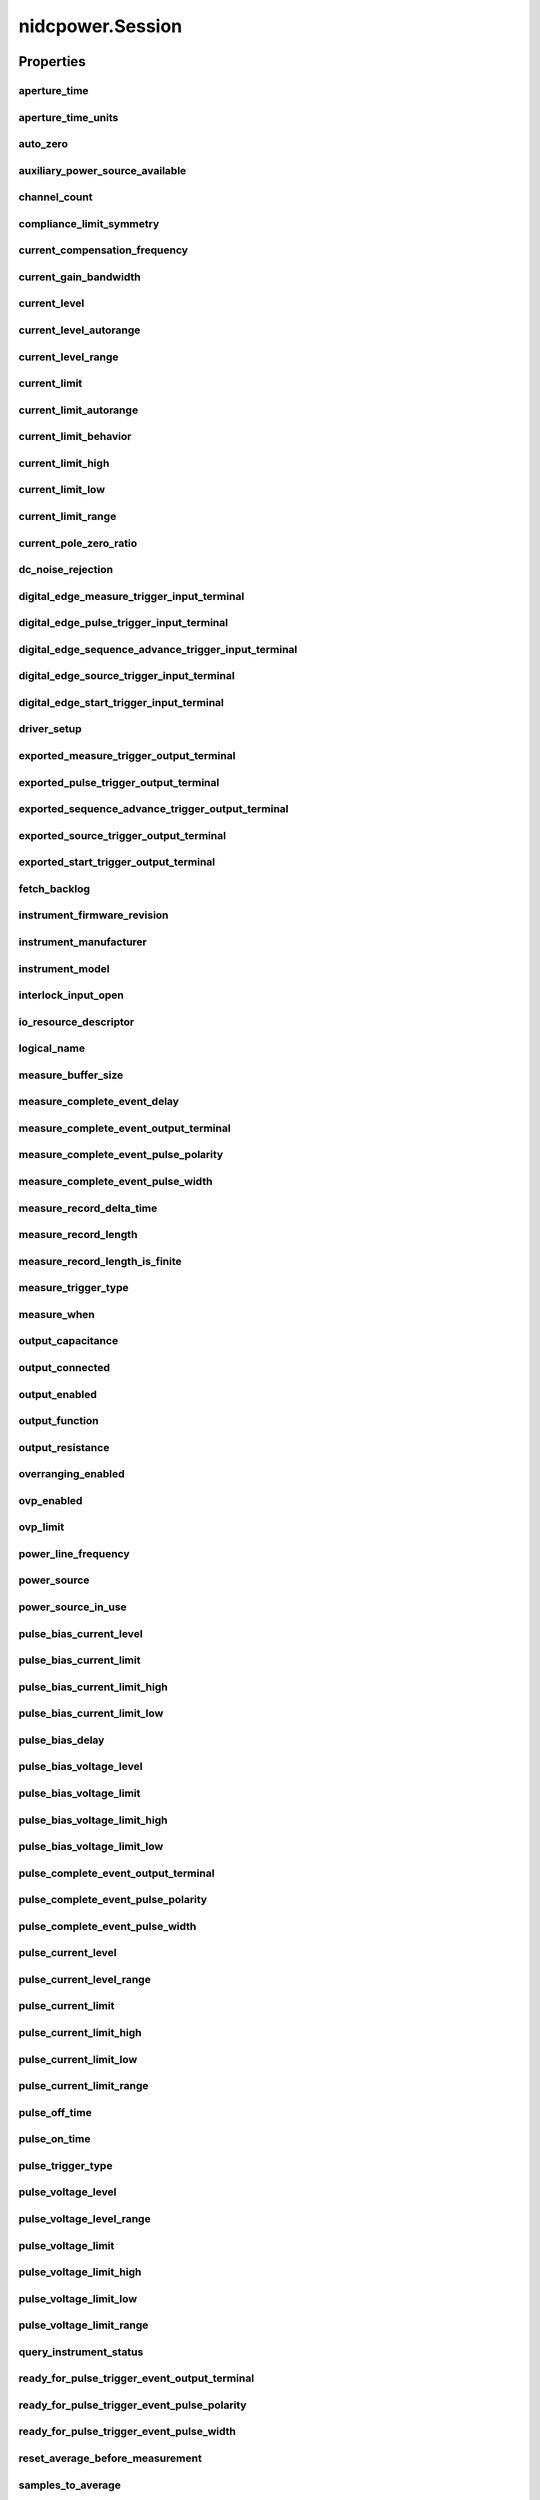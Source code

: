 nidcpower.Session
=================

.. py:module:: nidcpower

.. py:class:: Session(self, resource_name, channels=None, reset=False, options={})

    

    Creates and returns a new NI-DCPower session to the power supply or SMU
    specified in **resource name** to be used in all subsequent NI-DCPower
    method calls. With this method, you can optionally set the initial
    state of the following session properties:

    -  :py:data:`nidcpower.Session.simulate`
    -  :py:data:`nidcpower.Session.driver_setup`

    After calling this method, the session will be in the Uncommitted
    state. Refer to the `Programming
    States <REPLACE_DRIVER_SPECIFIC_URL_1(programmingstates)>`__ topic for
    details about specific software states.

    To place the device in a known start-up state when creating a new
    session, set **reset** to True. This action is equivalent to using
    the :py:meth:`nidcpower.Session.reset` method immediately after initializing the
    session.

    To open a session and leave the device in its existing configuration
    without passing through a transitional output state, set **reset** to
    False. Then configure the device as in the previous session,
    changing only the desired settings, and then call the
    :py:meth:`nidcpower.Session.initiate` method.

    **Related Topics:**

    `Programming
    States <REPLACE_DRIVER_SPECIFIC_URL_1(programmingstates)>`__

    



    :param resource_name:
        

        Specifies the **resourceName** assigned by Measurement & Automation
        Explorer (MAX), for example "PXI1Slot3" where "PXI1Slot3" is an
        instrument's **resourceName**. **resourceName** can also be a logical
        IVI name.

        


    :type resource_name: str

    :param channels:
        

        Specifies which output channel(s) to include in a new session. Specify
        multiple channels by using a channel list or a channel range. A channel
        list is a comma (,) separated sequence of channel names (for example,
        0,2 specifies channels 0 and 2). A channel range is a lower bound
        channel followed by a hyphen (-) or colon (:) followed by an upper bound
        channel (for example, 0-2 specifies channels 0, 1, and 2). In the
        Running state, multiple output channel configurations are performed
        sequentially based on the order specified in this parameter. If you do
        not specify any channels, by default all channels on the device are
        included in the session.

        


    :type channels: str

    :param reset:
        

        Specifies whether to reset the device during the initialization
        procedure.

        


    :type reset: bool

    :param options:
        

        Specifies the initial value of certain properties for the session. The
        syntax for **options** is a dictionary of properties with an assigned
        value. For example:

        { 'simulate': False }

        You do not have to specify a value for all the properties. If you do not
        specify a value for a property, the default value is used.

        Advanced Example:
        { 'simulate': True, 'driver_setup': { 'Model': '<model number>',  'BoardType': '<type>' } }

        +-------------------------+---------+
        | Property                | Default |
        +=========================+=========+
        | range_check             | True    |
        +-------------------------+---------+
        | query_instrument_status | False   |
        +-------------------------+---------+
        | cache                   | True    |
        +-------------------------+---------+
        | simulate                | False   |
        +-------------------------+---------+
        | record_value_coersions  | False   |
        +-------------------------+---------+
        | driver_setup            | {}      |
        +-------------------------+---------+


    :type options: str


    **Properties**

    +-----------------------------------------------------------------+----------------------------------------+
    | Property                                                        | Datatype                               |
    +=================================================================+========================================+
    | :py:attr:`aperture_time`                                        | float                                  |
    +-----------------------------------------------------------------+----------------------------------------+
    | :py:attr:`aperture_time_units`                                  | :py:data:`ApertureTimeUnits`           |
    +-----------------------------------------------------------------+----------------------------------------+
    | :py:attr:`auto_zero`                                            | :py:data:`AutoZero`                    |
    +-----------------------------------------------------------------+----------------------------------------+
    | :py:attr:`auxiliary_power_source_available`                     | bool                                   |
    +-----------------------------------------------------------------+----------------------------------------+
    | :py:attr:`channel_count`                                        | int                                    |
    +-----------------------------------------------------------------+----------------------------------------+
    | :py:attr:`compliance_limit_symmetry`                            | :py:data:`ComplianceLimitSymmetry`     |
    +-----------------------------------------------------------------+----------------------------------------+
    | :py:attr:`current_compensation_frequency`                       | float                                  |
    +-----------------------------------------------------------------+----------------------------------------+
    | :py:attr:`current_gain_bandwidth`                               | float                                  |
    +-----------------------------------------------------------------+----------------------------------------+
    | :py:attr:`current_level`                                        | float                                  |
    +-----------------------------------------------------------------+----------------------------------------+
    | :py:attr:`current_level_autorange`                              | bool                                   |
    +-----------------------------------------------------------------+----------------------------------------+
    | :py:attr:`current_level_range`                                  | float                                  |
    +-----------------------------------------------------------------+----------------------------------------+
    | :py:attr:`current_limit`                                        | float                                  |
    +-----------------------------------------------------------------+----------------------------------------+
    | :py:attr:`current_limit_autorange`                              | bool                                   |
    +-----------------------------------------------------------------+----------------------------------------+
    | :py:attr:`current_limit_behavior`                               | int                                    |
    +-----------------------------------------------------------------+----------------------------------------+
    | :py:attr:`current_limit_high`                                   | float                                  |
    +-----------------------------------------------------------------+----------------------------------------+
    | :py:attr:`current_limit_low`                                    | float                                  |
    +-----------------------------------------------------------------+----------------------------------------+
    | :py:attr:`current_limit_range`                                  | float                                  |
    +-----------------------------------------------------------------+----------------------------------------+
    | :py:attr:`current_pole_zero_ratio`                              | float                                  |
    +-----------------------------------------------------------------+----------------------------------------+
    | :py:attr:`dc_noise_rejection`                                   | :py:data:`DCNoiseRejection`            |
    +-----------------------------------------------------------------+----------------------------------------+
    | :py:attr:`digital_edge_measure_trigger_input_terminal`          | str                                    |
    +-----------------------------------------------------------------+----------------------------------------+
    | :py:attr:`digital_edge_pulse_trigger_input_terminal`            | str                                    |
    +-----------------------------------------------------------------+----------------------------------------+
    | :py:attr:`digital_edge_sequence_advance_trigger_input_terminal` | str                                    |
    +-----------------------------------------------------------------+----------------------------------------+
    | :py:attr:`digital_edge_source_trigger_input_terminal`           | str                                    |
    +-----------------------------------------------------------------+----------------------------------------+
    | :py:attr:`digital_edge_start_trigger_input_terminal`            | str                                    |
    +-----------------------------------------------------------------+----------------------------------------+
    | :py:attr:`driver_setup`                                         | str                                    |
    +-----------------------------------------------------------------+----------------------------------------+
    | :py:attr:`exported_measure_trigger_output_terminal`             | str                                    |
    +-----------------------------------------------------------------+----------------------------------------+
    | :py:attr:`exported_pulse_trigger_output_terminal`               | str                                    |
    +-----------------------------------------------------------------+----------------------------------------+
    | :py:attr:`exported_sequence_advance_trigger_output_terminal`    | str                                    |
    +-----------------------------------------------------------------+----------------------------------------+
    | :py:attr:`exported_source_trigger_output_terminal`              | str                                    |
    +-----------------------------------------------------------------+----------------------------------------+
    | :py:attr:`exported_start_trigger_output_terminal`               | str                                    |
    +-----------------------------------------------------------------+----------------------------------------+
    | :py:attr:`fetch_backlog`                                        | int                                    |
    +-----------------------------------------------------------------+----------------------------------------+
    | :py:attr:`instrument_firmware_revision`                         | str                                    |
    +-----------------------------------------------------------------+----------------------------------------+
    | :py:attr:`instrument_manufacturer`                              | str                                    |
    +-----------------------------------------------------------------+----------------------------------------+
    | :py:attr:`instrument_model`                                     | str                                    |
    +-----------------------------------------------------------------+----------------------------------------+
    | :py:attr:`interlock_input_open`                                 | bool                                   |
    +-----------------------------------------------------------------+----------------------------------------+
    | :py:attr:`io_resource_descriptor`                               | str                                    |
    +-----------------------------------------------------------------+----------------------------------------+
    | :py:attr:`logical_name`                                         | str                                    |
    +-----------------------------------------------------------------+----------------------------------------+
    | :py:attr:`measure_buffer_size`                                  | int                                    |
    +-----------------------------------------------------------------+----------------------------------------+
    | :py:attr:`measure_complete_event_delay`                         | float in seconds or datetime.timedelta |
    +-----------------------------------------------------------------+----------------------------------------+
    | :py:attr:`measure_complete_event_output_terminal`               | str                                    |
    +-----------------------------------------------------------------+----------------------------------------+
    | :py:attr:`measure_complete_event_pulse_polarity`                | :py:data:`Polarity`                    |
    +-----------------------------------------------------------------+----------------------------------------+
    | :py:attr:`measure_complete_event_pulse_width`                   | float                                  |
    +-----------------------------------------------------------------+----------------------------------------+
    | :py:attr:`measure_record_delta_time`                            | float in seconds or datetime.timedelta |
    +-----------------------------------------------------------------+----------------------------------------+
    | :py:attr:`measure_record_length`                                | int                                    |
    +-----------------------------------------------------------------+----------------------------------------+
    | :py:attr:`measure_record_length_is_finite`                      | bool                                   |
    +-----------------------------------------------------------------+----------------------------------------+
    | :py:attr:`measure_trigger_type`                                 | :py:data:`TriggerType`                 |
    +-----------------------------------------------------------------+----------------------------------------+
    | :py:attr:`measure_when`                                         | :py:data:`MeasureWhen`                 |
    +-----------------------------------------------------------------+----------------------------------------+
    | :py:attr:`output_capacitance`                                   | :py:data:`OutputCapacitance`           |
    +-----------------------------------------------------------------+----------------------------------------+
    | :py:attr:`output_connected`                                     | bool                                   |
    +-----------------------------------------------------------------+----------------------------------------+
    | :py:attr:`output_enabled`                                       | bool                                   |
    +-----------------------------------------------------------------+----------------------------------------+
    | :py:attr:`output_function`                                      | :py:data:`OutputFunction`              |
    +-----------------------------------------------------------------+----------------------------------------+
    | :py:attr:`output_resistance`                                    | float                                  |
    +-----------------------------------------------------------------+----------------------------------------+
    | :py:attr:`overranging_enabled`                                  | bool                                   |
    +-----------------------------------------------------------------+----------------------------------------+
    | :py:attr:`ovp_enabled`                                          | bool                                   |
    +-----------------------------------------------------------------+----------------------------------------+
    | :py:attr:`ovp_limit`                                            | float                                  |
    +-----------------------------------------------------------------+----------------------------------------+
    | :py:attr:`power_line_frequency`                                 | float                                  |
    +-----------------------------------------------------------------+----------------------------------------+
    | :py:attr:`power_source`                                         | :py:data:`PowerSource`                 |
    +-----------------------------------------------------------------+----------------------------------------+
    | :py:attr:`power_source_in_use`                                  | :py:data:`PowerSourceInUse`            |
    +-----------------------------------------------------------------+----------------------------------------+
    | :py:attr:`pulse_bias_current_level`                             | float                                  |
    +-----------------------------------------------------------------+----------------------------------------+
    | :py:attr:`pulse_bias_current_limit`                             | float                                  |
    +-----------------------------------------------------------------+----------------------------------------+
    | :py:attr:`pulse_bias_current_limit_high`                        | float                                  |
    +-----------------------------------------------------------------+----------------------------------------+
    | :py:attr:`pulse_bias_current_limit_low`                         | float                                  |
    +-----------------------------------------------------------------+----------------------------------------+
    | :py:attr:`pulse_bias_delay`                                     | float                                  |
    +-----------------------------------------------------------------+----------------------------------------+
    | :py:attr:`pulse_bias_voltage_level`                             | float                                  |
    +-----------------------------------------------------------------+----------------------------------------+
    | :py:attr:`pulse_bias_voltage_limit`                             | float                                  |
    +-----------------------------------------------------------------+----------------------------------------+
    | :py:attr:`pulse_bias_voltage_limit_high`                        | float                                  |
    +-----------------------------------------------------------------+----------------------------------------+
    | :py:attr:`pulse_bias_voltage_limit_low`                         | float                                  |
    +-----------------------------------------------------------------+----------------------------------------+
    | :py:attr:`pulse_complete_event_output_terminal`                 | str                                    |
    +-----------------------------------------------------------------+----------------------------------------+
    | :py:attr:`pulse_complete_event_pulse_polarity`                  | :py:data:`Polarity`                    |
    +-----------------------------------------------------------------+----------------------------------------+
    | :py:attr:`pulse_complete_event_pulse_width`                     | float                                  |
    +-----------------------------------------------------------------+----------------------------------------+
    | :py:attr:`pulse_current_level`                                  | float                                  |
    +-----------------------------------------------------------------+----------------------------------------+
    | :py:attr:`pulse_current_level_range`                            | float                                  |
    +-----------------------------------------------------------------+----------------------------------------+
    | :py:attr:`pulse_current_limit`                                  | float                                  |
    +-----------------------------------------------------------------+----------------------------------------+
    | :py:attr:`pulse_current_limit_high`                             | float                                  |
    +-----------------------------------------------------------------+----------------------------------------+
    | :py:attr:`pulse_current_limit_low`                              | float                                  |
    +-----------------------------------------------------------------+----------------------------------------+
    | :py:attr:`pulse_current_limit_range`                            | float                                  |
    +-----------------------------------------------------------------+----------------------------------------+
    | :py:attr:`pulse_off_time`                                       | float in seconds or datetime.timedelta |
    +-----------------------------------------------------------------+----------------------------------------+
    | :py:attr:`pulse_on_time`                                        | float in seconds or datetime.timedelta |
    +-----------------------------------------------------------------+----------------------------------------+
    | :py:attr:`pulse_trigger_type`                                   | :py:data:`TriggerType`                 |
    +-----------------------------------------------------------------+----------------------------------------+
    | :py:attr:`pulse_voltage_level`                                  | float                                  |
    +-----------------------------------------------------------------+----------------------------------------+
    | :py:attr:`pulse_voltage_level_range`                            | float                                  |
    +-----------------------------------------------------------------+----------------------------------------+
    | :py:attr:`pulse_voltage_limit`                                  | float                                  |
    +-----------------------------------------------------------------+----------------------------------------+
    | :py:attr:`pulse_voltage_limit_high`                             | float                                  |
    +-----------------------------------------------------------------+----------------------------------------+
    | :py:attr:`pulse_voltage_limit_low`                              | float                                  |
    +-----------------------------------------------------------------+----------------------------------------+
    | :py:attr:`pulse_voltage_limit_range`                            | float                                  |
    +-----------------------------------------------------------------+----------------------------------------+
    | :py:attr:`query_instrument_status`                              | bool                                   |
    +-----------------------------------------------------------------+----------------------------------------+
    | :py:attr:`ready_for_pulse_trigger_event_output_terminal`        | str                                    |
    +-----------------------------------------------------------------+----------------------------------------+
    | :py:attr:`ready_for_pulse_trigger_event_pulse_polarity`         | :py:data:`Polarity`                    |
    +-----------------------------------------------------------------+----------------------------------------+
    | :py:attr:`ready_for_pulse_trigger_event_pulse_width`            | float                                  |
    +-----------------------------------------------------------------+----------------------------------------+
    | :py:attr:`reset_average_before_measurement`                     | bool                                   |
    +-----------------------------------------------------------------+----------------------------------------+
    | :py:attr:`samples_to_average`                                   | int                                    |
    +-----------------------------------------------------------------+----------------------------------------+
    | :py:attr:`self_calibration_persistence`                         | :py:data:`SelfCalibrationPersistence`  |
    +-----------------------------------------------------------------+----------------------------------------+
    | :py:attr:`sense`                                                | :py:data:`Sense`                       |
    +-----------------------------------------------------------------+----------------------------------------+
    | :py:attr:`sequence_advance_trigger_type`                        | :py:data:`TriggerType`                 |
    +-----------------------------------------------------------------+----------------------------------------+
    | :py:attr:`sequence_engine_done_event_output_terminal`           | str                                    |
    +-----------------------------------------------------------------+----------------------------------------+
    | :py:attr:`sequence_engine_done_event_pulse_polarity`            | :py:data:`Polarity`                    |
    +-----------------------------------------------------------------+----------------------------------------+
    | :py:attr:`sequence_engine_done_event_pulse_width`               | float                                  |
    +-----------------------------------------------------------------+----------------------------------------+
    | :py:attr:`sequence_iteration_complete_event_output_terminal`    | str                                    |
    +-----------------------------------------------------------------+----------------------------------------+
    | :py:attr:`sequence_iteration_complete_event_pulse_polarity`     | :py:data:`Polarity`                    |
    +-----------------------------------------------------------------+----------------------------------------+
    | :py:attr:`sequence_iteration_complete_event_pulse_width`        | float                                  |
    +-----------------------------------------------------------------+----------------------------------------+
    | :py:attr:`sequence_loop_count`                                  | int                                    |
    +-----------------------------------------------------------------+----------------------------------------+
    | :py:attr:`sequence_loop_count_is_finite`                        | bool                                   |
    +-----------------------------------------------------------------+----------------------------------------+
    | :py:attr:`sequence_step_delta_time`                             | float                                  |
    +-----------------------------------------------------------------+----------------------------------------+
    | :py:attr:`sequence_step_delta_time_enabled`                     | float                                  |
    +-----------------------------------------------------------------+----------------------------------------+
    | :py:attr:`simulate`                                             | bool                                   |
    +-----------------------------------------------------------------+----------------------------------------+
    | :py:attr:`source_complete_event_output_terminal`                | str                                    |
    +-----------------------------------------------------------------+----------------------------------------+
    | :py:attr:`source_complete_event_pulse_polarity`                 | :py:data:`Polarity`                    |
    +-----------------------------------------------------------------+----------------------------------------+
    | :py:attr:`source_complete_event_pulse_width`                    | float                                  |
    +-----------------------------------------------------------------+----------------------------------------+
    | :py:attr:`source_delay`                                         | float in seconds or datetime.timedelta |
    +-----------------------------------------------------------------+----------------------------------------+
    | :py:attr:`source_mode`                                          | :py:data:`SourceMode`                  |
    +-----------------------------------------------------------------+----------------------------------------+
    | :py:attr:`source_trigger_type`                                  | :py:data:`TriggerType`                 |
    +-----------------------------------------------------------------+----------------------------------------+
    | :py:attr:`specific_driver_description`                          | str                                    |
    +-----------------------------------------------------------------+----------------------------------------+
    | :py:attr:`specific_driver_prefix`                               | str                                    |
    +-----------------------------------------------------------------+----------------------------------------+
    | :py:attr:`specific_driver_revision`                             | str                                    |
    +-----------------------------------------------------------------+----------------------------------------+
    | :py:attr:`specific_driver_vendor`                               | str                                    |
    +-----------------------------------------------------------------+----------------------------------------+
    | :py:attr:`start_trigger_type`                                   | :py:data:`TriggerType`                 |
    +-----------------------------------------------------------------+----------------------------------------+
    | :py:attr:`supported_instrument_models`                          | str                                    |
    +-----------------------------------------------------------------+----------------------------------------+
    | :py:attr:`transient_response`                                   | :py:data:`TransientResponse`           |
    +-----------------------------------------------------------------+----------------------------------------+
    | :py:attr:`voltage_compensation_frequency`                       | float                                  |
    +-----------------------------------------------------------------+----------------------------------------+
    | :py:attr:`voltage_gain_bandwidth`                               | float                                  |
    +-----------------------------------------------------------------+----------------------------------------+
    | :py:attr:`voltage_level`                                        | float                                  |
    +-----------------------------------------------------------------+----------------------------------------+
    | :py:attr:`voltage_level_autorange`                              | bool                                   |
    +-----------------------------------------------------------------+----------------------------------------+
    | :py:attr:`voltage_level_range`                                  | float                                  |
    +-----------------------------------------------------------------+----------------------------------------+
    | :py:attr:`voltage_limit`                                        | float                                  |
    +-----------------------------------------------------------------+----------------------------------------+
    | :py:attr:`voltage_limit_autorange`                              | bool                                   |
    +-----------------------------------------------------------------+----------------------------------------+
    | :py:attr:`voltage_limit_high`                                   | float                                  |
    +-----------------------------------------------------------------+----------------------------------------+
    | :py:attr:`voltage_limit_low`                                    | float                                  |
    +-----------------------------------------------------------------+----------------------------------------+
    | :py:attr:`voltage_limit_range`                                  | float                                  |
    +-----------------------------------------------------------------+----------------------------------------+
    | :py:attr:`voltage_pole_zero_ratio`                              | float                                  |
    +-----------------------------------------------------------------+----------------------------------------+

    **Public methods**

    +--------------------------------------------------+
    | Method name                                      |
    +==================================================+
    | :py:func:`abort`                                 |
    +--------------------------------------------------+
    | :py:func:`close`                                 |
    +--------------------------------------------------+
    | :py:func:`commit`                                |
    +--------------------------------------------------+
    | :py:func:`configure_aperture_time`               |
    +--------------------------------------------------+
    | :py:func:`disable`                               |
    +--------------------------------------------------+
    | :py:func:`export_attribute_configuration_buffer` |
    +--------------------------------------------------+
    | :py:func:`export_attribute_configuration_file`   |
    +--------------------------------------------------+
    | :py:func:`fetch_multiple`                        |
    +--------------------------------------------------+
    | :py:func:`get_channel_name`                      |
    +--------------------------------------------------+
    | :py:func:`get_ext_cal_last_date_and_time`        |
    +--------------------------------------------------+
    | :py:func:`get_ext_cal_last_temp`                 |
    +--------------------------------------------------+
    | :py:func:`get_ext_cal_recommended_interval`      |
    +--------------------------------------------------+
    | :py:func:`get_self_cal_last_date_and_time`       |
    +--------------------------------------------------+
    | :py:func:`get_self_cal_last_temp`                |
    +--------------------------------------------------+
    | :py:func:`import_attribute_configuration_buffer` |
    +--------------------------------------------------+
    | :py:func:`import_attribute_configuration_file`   |
    +--------------------------------------------------+
    | :py:func:`initiate`                              |
    +--------------------------------------------------+
    | :py:func:`lock`                                  |
    +--------------------------------------------------+
    | :py:func:`measure`                               |
    +--------------------------------------------------+
    | :py:func:`measure_multiple`                      |
    +--------------------------------------------------+
    | :py:func:`query_in_compliance`                   |
    +--------------------------------------------------+
    | :py:func:`query_max_current_limit`               |
    +--------------------------------------------------+
    | :py:func:`query_max_voltage_level`               |
    +--------------------------------------------------+
    | :py:func:`query_min_current_limit`               |
    +--------------------------------------------------+
    | :py:func:`query_output_state`                    |
    +--------------------------------------------------+
    | :py:func:`read_current_temperature`              |
    +--------------------------------------------------+
    | :py:func:`reset`                                 |
    +--------------------------------------------------+
    | :py:func:`reset_device`                          |
    +--------------------------------------------------+
    | :py:func:`reset_with_defaults`                   |
    +--------------------------------------------------+
    | :py:func:`self_cal`                              |
    +--------------------------------------------------+
    | :py:func:`self_test`                             |
    +--------------------------------------------------+
    | :py:func:`send_software_edge_trigger`            |
    +--------------------------------------------------+
    | :py:func:`set_sequence`                          |
    +--------------------------------------------------+
    | :py:func:`unlock`                                |
    +--------------------------------------------------+
    | :py:func:`wait_for_event`                        |
    +--------------------------------------------------+


Properties
----------

aperture_time
~~~~~~~~~~~~~

    .. py:currentmodule:: nidcpower.Session

    .. py:attribute:: aperture_time

        Specifies the measurement aperture time for the channel configuration. Aperture time is specified in the units set by  the :py:data:`nidcpower.Session.aperture_time_units` property.
        for information about supported devices.
        Refer to the Aperture Time topic in the NI DC Power Supplies and SMUs Help for more information about how to configure  your measurements and for information about valid values.
        Default Value: 0.01666666 seconds



        .. note:: This property is not supported by all devices. Refer to Supported Properties by Device topic


        .. tip:: This property can use repeated capabilities (channels). If set or get directly on the
            nidcpower.Session object, then the set/get will use all repeated capabilities in the session.
            You can specify a subset of repeated capabilities using the Python index notation on an
            nidcpower.Session repeated capabilities container, and calling set/get value on the result.:

            .. code:: python

                session.channels[0,1].aperture_time = var
                var = session.channels[0,1].aperture_time

        The following table lists the characteristics of this property.

            +----------------+------------+
            | Characteristic | Value      |
            +================+============+
            | Datatype       | float      |
            +----------------+------------+
            | Permissions    | read-write |
            +----------------+------------+
            | Channel Based  | Yes        |
            +----------------+------------+
            | Resettable     | No         |
            +----------------+------------+

        .. tip::
            This property corresponds to the following LabVIEW Property or C Attribute:

                - LabVIEW Property: **Measurement:Aperture Time**
                - C Attribute: **NIDCPOWER_ATTR_APERTURE_TIME**

aperture_time_units
~~~~~~~~~~~~~~~~~~~

    .. py:currentmodule:: nidcpower.Session

    .. py:attribute:: aperture_time_units

        Specifies the units of the :py:data:`nidcpower.Session.aperture_time` property for the channel configuration.
        for information about supported devices.
        Refer to the Aperture Time topic in the NI DC Power Supplies and SMUs Help for more information about  how to configure your measurements and for information about valid values.
        Default Value: :py:data:`~nidcpower.ApertureTimeUnits.SECONDS`



        .. note:: This property is not supported by all devices. Refer to Supported Properties by Device topic


        .. tip:: This property can use repeated capabilities (channels). If set or get directly on the
            nidcpower.Session object, then the set/get will use all repeated capabilities in the session.
            You can specify a subset of repeated capabilities using the Python index notation on an
            nidcpower.Session repeated capabilities container, and calling set/get value on the result.:

            .. code:: python

                session.channels[0,1].aperture_time_units = var
                var = session.channels[0,1].aperture_time_units

        The following table lists the characteristics of this property.

            +----------------+-------------------------+
            | Characteristic | Value                   |
            +================+=========================+
            | Datatype       | enums.ApertureTimeUnits |
            +----------------+-------------------------+
            | Permissions    | read-write              |
            +----------------+-------------------------+
            | Channel Based  | Yes                     |
            +----------------+-------------------------+
            | Resettable     | No                      |
            +----------------+-------------------------+

        .. tip::
            This property corresponds to the following LabVIEW Property or C Attribute:

                - LabVIEW Property: **Measurement:Aperture Time Units**
                - C Attribute: **NIDCPOWER_ATTR_APERTURE_TIME_UNITS**

auto_zero
~~~~~~~~~

    .. py:currentmodule:: nidcpower.Session

    .. py:attribute:: auto_zero

        Specifies the auto-zero method to use on the device.
        Refer to the NI PXI-4132 Measurement Configuration and Timing and Auto Zero topics for more information  about how to configure your measurements.
        Default Value: The default value for the NI PXI-4132 is :py:data:`~nidcpower.AutoZero.ON`. The default value for  all other devices is :py:data:`~nidcpower.AutoZero.OFF`, which is the only supported value for these devices.




        .. tip:: This property can use repeated capabilities (channels). If set or get directly on the
            nidcpower.Session object, then the set/get will use all repeated capabilities in the session.
            You can specify a subset of repeated capabilities using the Python index notation on an
            nidcpower.Session repeated capabilities container, and calling set/get value on the result.:

            .. code:: python

                session.channels[0,1].auto_zero = var
                var = session.channels[0,1].auto_zero

        The following table lists the characteristics of this property.

            +----------------+----------------+
            | Characteristic | Value          |
            +================+================+
            | Datatype       | enums.AutoZero |
            +----------------+----------------+
            | Permissions    | read-write     |
            +----------------+----------------+
            | Channel Based  | Yes            |
            +----------------+----------------+
            | Resettable     | No             |
            +----------------+----------------+

        .. tip::
            This property corresponds to the following LabVIEW Property or C Attribute:

                - LabVIEW Property: **Measurement:Auto Zero**
                - C Attribute: **NIDCPOWER_ATTR_AUTO_ZERO**

auxiliary_power_source_available
~~~~~~~~~~~~~~~~~~~~~~~~~~~~~~~~

    .. py:currentmodule:: nidcpower.Session

    .. py:attribute:: auxiliary_power_source_available

        Indicates whether an auxiliary power source is connected to the device.
        A value of False may indicate that the auxiliary input fuse has blown.  Refer to the Detecting Internal/Auxiliary Power topic in the NI DC Power Supplies and SMUs Help for  more information about internal and auxiliary power.
        power source to generate power. Use the :py:data:`nidcpower.Session.power_source_in_use` property to retrieve this information.



        .. note:: This property does not necessarily indicate if the device is using the auxiliary

        The following table lists the characteristics of this property.

            +----------------+-----------+
            | Characteristic | Value     |
            +================+===========+
            | Datatype       | bool      |
            +----------------+-----------+
            | Permissions    | read only |
            +----------------+-----------+
            | Channel Based  | No        |
            +----------------+-----------+
            | Resettable     | No        |
            +----------------+-----------+

        .. tip::
            This property corresponds to the following LabVIEW Property or C Attribute:

                - LabVIEW Property: **Advanced:Auxiliary Power Source Available**
                - C Attribute: **NIDCPOWER_ATTR_AUXILIARY_POWER_SOURCE_AVAILABLE**

channel_count
~~~~~~~~~~~~~

    .. py:currentmodule:: nidcpower.Session

    .. py:attribute:: channel_count

        Indicates the number of channels that NI-DCPower supports for the instrument that was chosen when  the current session was opened. For channel-based properties, the IVI engine maintains a separate  cache value for each channel.

        The following table lists the characteristics of this property.

            +----------------+-----------+
            | Characteristic | Value     |
            +================+===========+
            | Datatype       | int       |
            +----------------+-----------+
            | Permissions    | read only |
            +----------------+-----------+
            | Channel Based  | No        |
            +----------------+-----------+
            | Resettable     | No        |
            +----------------+-----------+

        .. tip::
            This property corresponds to the following LabVIEW Property or C Attribute:

                - LabVIEW Property: **Inherent IVI Attributes:Driver Capabilities:Channel Count**
                - C Attribute: **NIDCPOWER_ATTR_CHANNEL_COUNT**

compliance_limit_symmetry
~~~~~~~~~~~~~~~~~~~~~~~~~

    .. py:currentmodule:: nidcpower.Session

    .. py:attribute:: compliance_limit_symmetry

        Specifies whether compliance limits for current generation and voltage
        generation for the device are applied symmetrically about 0 V and 0 A or
        asymmetrically with respect to 0 V and 0 A.
        When set to **Symmetric**, voltage limits and current limits are set
        using a single property with a positive value. The resulting range is
        bounded by this positive value and its opposite.
        When set to **Asymmetric**, you must separately set a limit high and a
        limit low using distinct properties.
        For asymmetric limits, the range bounded by the limit high and limit low
        must include zero.
        **Default Value:** Symmetric
        **Related Topics:**
        `Compliance <NI_DC_Power_Supplies_Help.chm::/compliance.html>`__
        `Ranges <NI_DC_Power_Supplies_Help.chm::/ranges.html>`__
        `Changing
        Ranges <NI_DC_Power_Supplies_Help.chm::/changing_ranges.html>`__
        `Overranging <NI_DC_Power_Supplies_Help.chm::/overranging.html>`__



        .. note:: Refer to `Supported Properties by
            Device <NI_DC_Power_Supplies_Help.chm::/SupportedProperties.html>`__ for
            information about supported devices.


        .. tip:: This property can use repeated capabilities (channels). If set or get directly on the
            nidcpower.Session object, then the set/get will use all repeated capabilities in the session.
            You can specify a subset of repeated capabilities using the Python index notation on an
            nidcpower.Session repeated capabilities container, and calling set/get value on the result.:

            .. code:: python

                session.channels[0,1].compliance_limit_symmetry = var
                var = session.channels[0,1].compliance_limit_symmetry

        The following table lists the characteristics of this property.

            +----------------+-------------------------------+
            | Characteristic | Value                         |
            +================+===============================+
            | Datatype       | enums.ComplianceLimitSymmetry |
            +----------------+-------------------------------+
            | Permissions    | read-write                    |
            +----------------+-------------------------------+
            | Channel Based  | Yes                           |
            +----------------+-------------------------------+
            | Resettable     | No                            |
            +----------------+-------------------------------+

        .. tip::
            This property corresponds to the following LabVIEW Property or C Attribute:

                - LabVIEW Property: **Source:Advanced:Compliance Limit Symmetry**
                - C Attribute: **NIDCPOWER_ATTR_COMPLIANCE_LIMIT_SYMMETRY**

current_compensation_frequency
~~~~~~~~~~~~~~~~~~~~~~~~~~~~~~

    .. py:currentmodule:: nidcpower.Session

    .. py:attribute:: current_compensation_frequency

        The frequency at which a pole-zero pair is added to the system when the channel is in  Constant Current mode.
        for information about supported devices.
        Default Value: Determined by the value of the :py:data:`~nidcpower.TransientResponse.NORMAL` setting of the  :py:data:`nidcpower.Session.transient_response` property.



        .. note:: This property is not supported by all devices. Refer to Supported Properties by Device topic


        .. tip:: This property can use repeated capabilities (channels). If set or get directly on the
            nidcpower.Session object, then the set/get will use all repeated capabilities in the session.
            You can specify a subset of repeated capabilities using the Python index notation on an
            nidcpower.Session repeated capabilities container, and calling set/get value on the result.:

            .. code:: python

                session.channels[0,1].current_compensation_frequency = var
                var = session.channels[0,1].current_compensation_frequency

        The following table lists the characteristics of this property.

            +----------------+------------+
            | Characteristic | Value      |
            +================+============+
            | Datatype       | float      |
            +----------------+------------+
            | Permissions    | read-write |
            +----------------+------------+
            | Channel Based  | Yes        |
            +----------------+------------+
            | Resettable     | No         |
            +----------------+------------+

        .. tip::
            This property corresponds to the following LabVIEW Property or C Attribute:

                - LabVIEW Property: **Source:Custom Transient Response:Current:Compensation Frequency**
                - C Attribute: **NIDCPOWER_ATTR_CURRENT_COMPENSATION_FREQUENCY**

current_gain_bandwidth
~~~~~~~~~~~~~~~~~~~~~~

    .. py:currentmodule:: nidcpower.Session

    .. py:attribute:: current_gain_bandwidth

        The frequency at which the unloaded loop gain extrapolates to 0 dB in the absence of additional poles and zeroes.  This property takes effect when the channel is in Constant Current mode.
        for information about supported devices.
        Default Value: Determined by the value of the :py:data:`~nidcpower.TransientResponse.NORMAL` setting of the  :py:data:`nidcpower.Session.transient_response` property.



        .. note:: This property is not supported by all devices. Refer to Supported Properties by Device topic


        .. tip:: This property can use repeated capabilities (channels). If set or get directly on the
            nidcpower.Session object, then the set/get will use all repeated capabilities in the session.
            You can specify a subset of repeated capabilities using the Python index notation on an
            nidcpower.Session repeated capabilities container, and calling set/get value on the result.:

            .. code:: python

                session.channels[0,1].current_gain_bandwidth = var
                var = session.channels[0,1].current_gain_bandwidth

        The following table lists the characteristics of this property.

            +----------------+------------+
            | Characteristic | Value      |
            +================+============+
            | Datatype       | float      |
            +----------------+------------+
            | Permissions    | read-write |
            +----------------+------------+
            | Channel Based  | Yes        |
            +----------------+------------+
            | Resettable     | No         |
            +----------------+------------+

        .. tip::
            This property corresponds to the following LabVIEW Property or C Attribute:

                - LabVIEW Property: **Source:Custom Transient Response:Current:Gain Bandwidth**
                - C Attribute: **NIDCPOWER_ATTR_CURRENT_GAIN_BANDWIDTH**

current_level
~~~~~~~~~~~~~

    .. py:currentmodule:: nidcpower.Session

    .. py:attribute:: current_level

        Specifies the current level, in amps, that the device attempts to generate on the specified channel(s).
        This property is applicable only if the :py:data:`nidcpower.Session.output_function` property is set to :py:data:`~nidcpower.OutputFunction.DC_CURRENT`.
        :py:data:`nidcpower.Session.output_enabled` property for more information about enabling the output channel.
        Valid Values: The valid values for this property are defined by the values to which the  :py:data:`nidcpower.Session.current_level_range` property is set.



        .. note:: The channel must be enabled for the specified current level to take effect. Refer to the


        .. tip:: This property can use repeated capabilities (channels). If set or get directly on the
            nidcpower.Session object, then the set/get will use all repeated capabilities in the session.
            You can specify a subset of repeated capabilities using the Python index notation on an
            nidcpower.Session repeated capabilities container, and calling set/get value on the result.:

            .. code:: python

                session.channels[0,1].current_level = var
                var = session.channels[0,1].current_level

        The following table lists the characteristics of this property.

            +----------------+------------+
            | Characteristic | Value      |
            +================+============+
            | Datatype       | float      |
            +----------------+------------+
            | Permissions    | read-write |
            +----------------+------------+
            | Channel Based  | Yes        |
            +----------------+------------+
            | Resettable     | No         |
            +----------------+------------+

        .. tip::
            This property corresponds to the following LabVIEW Property or C Attribute:

                - LabVIEW Property: **Source:DC Current:Current Level**
                - C Attribute: **NIDCPOWER_ATTR_CURRENT_LEVEL**

current_level_autorange
~~~~~~~~~~~~~~~~~~~~~~~

    .. py:currentmodule:: nidcpower.Session

    .. py:attribute:: current_level_autorange

        Specifies whether NI-DCPower automatically selects the current level range based on the desired current level for  the specified channels.
        If you set this property to :py:data:`~nidcpower.AutoZero.ON`, NI-DCPower ignores any changes you make to the  :py:data:`nidcpower.Session.current_level_range` property. If you change the :py:data:`nidcpower.Session.current_level_autorange` property from  :py:data:`~nidcpower.AutoZero.ON` to :py:data:`~nidcpower.AutoZero.OFF`, NI-DCPower retains the last value the :py:data:`nidcpower.Session.current_level_range`  property was set to (or the default value if the property was never set) and uses that value as the  current level range.
        Query the :py:data:`nidcpower.Session.current_level_range` property by using the :py:meth:`nidcpower.Session._get_attribute_vi_int32` method for  information about which range NI-DCPower automatically selects.
        The :py:data:`nidcpower.Session.current_level_autorange` property is applicable only if the :py:data:`nidcpower.Session.output_function` property  is set to :py:data:`~nidcpower.OutputFunction.DC_CURRENT`.
        Default Value: :py:data:`~nidcpower.AutoZero.OFF`




        .. tip:: This property can use repeated capabilities (channels). If set or get directly on the
            nidcpower.Session object, then the set/get will use all repeated capabilities in the session.
            You can specify a subset of repeated capabilities using the Python index notation on an
            nidcpower.Session repeated capabilities container, and calling set/get value on the result.:

            .. code:: python

                session.channels[0,1].current_level_autorange = var
                var = session.channels[0,1].current_level_autorange

        The following table lists the characteristics of this property.

            +----------------+------------+
            | Characteristic | Value      |
            +================+============+
            | Datatype       | bool       |
            +----------------+------------+
            | Permissions    | read-write |
            +----------------+------------+
            | Channel Based  | Yes        |
            +----------------+------------+
            | Resettable     | No         |
            +----------------+------------+

        .. tip::
            This property corresponds to the following LabVIEW Property or C Attribute:

                - LabVIEW Property: **Source:DC Current:Current Level Autorange**
                - C Attribute: **NIDCPOWER_ATTR_CURRENT_LEVEL_AUTORANGE**

current_level_range
~~~~~~~~~~~~~~~~~~~

    .. py:currentmodule:: nidcpower.Session

    .. py:attribute:: current_level_range

        Specifies the current level range, in amps, for the specified channel(s).
        The range defines the valid value to which the current level can be set. Use the  :py:data:`nidcpower.Session.current_level_autorange` property to enable automatic selection of the current level range.
        The :py:data:`nidcpower.Session.current_level_range` property is applicable only if the :py:data:`nidcpower.Session.output_function` property is  set to :py:data:`~nidcpower.OutputFunction.DC_CURRENT`.
        :py:data:`nidcpower.Session.output_enabled` property for more information about enabling the output channel.
        For valid ranges, refer to the Ranges topic for your device in the NI DC Power Supplies and SMUs Help.



        .. note:: The channel must be enabled for the specified current level range to take effect. Refer to the


        .. tip:: This property can use repeated capabilities (channels). If set or get directly on the
            nidcpower.Session object, then the set/get will use all repeated capabilities in the session.
            You can specify a subset of repeated capabilities using the Python index notation on an
            nidcpower.Session repeated capabilities container, and calling set/get value on the result.:

            .. code:: python

                session.channels[0,1].current_level_range = var
                var = session.channels[0,1].current_level_range

        The following table lists the characteristics of this property.

            +----------------+------------+
            | Characteristic | Value      |
            +================+============+
            | Datatype       | float      |
            +----------------+------------+
            | Permissions    | read-write |
            +----------------+------------+
            | Channel Based  | Yes        |
            +----------------+------------+
            | Resettable     | No         |
            +----------------+------------+

        .. tip::
            This property corresponds to the following LabVIEW Property or C Attribute:

                - LabVIEW Property: **Source:DC Current:Current Level Range**
                - C Attribute: **NIDCPOWER_ATTR_CURRENT_LEVEL_RANGE**

current_limit
~~~~~~~~~~~~~

    .. py:currentmodule:: nidcpower.Session

    .. py:attribute:: current_limit

        Specifies the current limit, in amps, that the output cannot exceed when generating the desired voltage level  on the specified channel(s).
        This property is applicable only if the :py:data:`nidcpower.Session.output_function` property is set to  :py:data:`~nidcpower.OutputFunction.DC_VOLTAGE` and the :py:data:`nidcpower.Session.compliance_limit_symmetry` property is set to  :py:data:`~nidcpower.ComplianceLimitSymmetry.SYMMETRIC`.
        :py:data:`nidcpower.Session.output_enabled` property for more information about enabling the output channel.
        Valid Values: The valid values for this property are defined by the values to which  :py:data:`nidcpower.Session.current_limit_range` property is set.



        .. note:: The channel must be enabled for the specified current limit to take effect. Refer to the


        .. tip:: This property can use repeated capabilities (channels). If set or get directly on the
            nidcpower.Session object, then the set/get will use all repeated capabilities in the session.
            You can specify a subset of repeated capabilities using the Python index notation on an
            nidcpower.Session repeated capabilities container, and calling set/get value on the result.:

            .. code:: python

                session.channels[0,1].current_limit = var
                var = session.channels[0,1].current_limit

        The following table lists the characteristics of this property.

            +----------------+------------+
            | Characteristic | Value      |
            +================+============+
            | Datatype       | float      |
            +----------------+------------+
            | Permissions    | read-write |
            +----------------+------------+
            | Channel Based  | Yes        |
            +----------------+------------+
            | Resettable     | No         |
            +----------------+------------+

        .. tip::
            This property corresponds to the following LabVIEW Property or C Attribute:

                - LabVIEW Property: **Source:DC Voltage:Current Limit**
                - C Attribute: **NIDCPOWER_ATTR_CURRENT_LIMIT**

current_limit_autorange
~~~~~~~~~~~~~~~~~~~~~~~

    .. py:currentmodule:: nidcpower.Session

    .. py:attribute:: current_limit_autorange

        Specifies whether NI-DCPower automatically selects the current limit range based on the desired current limit for the  specified channel(s).
        If you set this property to :py:data:`~nidcpower.AutoZero.ON`, NI-DCPower ignores any changes you make to the  :py:data:`nidcpower.Session.current_limit_range` property. If you change this property from :py:data:`~nidcpower.AutoZero.ON` to  :py:data:`~nidcpower.AutoZero.OFF`, NI-DCPower retains the last value the :py:data:`nidcpower.Session.current_limit_range` property was set to  (or the default value if the property was never set) and uses that value as the current limit range.
        Query the :py:data:`nidcpower.Session.current_limit_range` property by using the :py:meth:`nidcpower.Session._get_attribute_vi_int32` method for  information about which range NI-DCPower automatically selects.
        The :py:data:`nidcpower.Session.current_limit_autorange` property is applicable only if the :py:data:`nidcpower.Session.output_function` property  is set to :py:data:`~nidcpower.OutputFunction.DC_VOLTAGE`.
        Default Value: :py:data:`~nidcpower.AutoZero.OFF`




        .. tip:: This property can use repeated capabilities (channels). If set or get directly on the
            nidcpower.Session object, then the set/get will use all repeated capabilities in the session.
            You can specify a subset of repeated capabilities using the Python index notation on an
            nidcpower.Session repeated capabilities container, and calling set/get value on the result.:

            .. code:: python

                session.channels[0,1].current_limit_autorange = var
                var = session.channels[0,1].current_limit_autorange

        The following table lists the characteristics of this property.

            +----------------+------------+
            | Characteristic | Value      |
            +================+============+
            | Datatype       | bool       |
            +----------------+------------+
            | Permissions    | read-write |
            +----------------+------------+
            | Channel Based  | Yes        |
            +----------------+------------+
            | Resettable     | No         |
            +----------------+------------+

        .. tip::
            This property corresponds to the following LabVIEW Property or C Attribute:

                - LabVIEW Property: **Source:DC Voltage:Current Limit Autorange**
                - C Attribute: **NIDCPOWER_ATTR_CURRENT_LIMIT_AUTORANGE**

current_limit_behavior
~~~~~~~~~~~~~~~~~~~~~~

    .. py:currentmodule:: nidcpower.Session

    .. py:attribute:: current_limit_behavior

        .. tip:: This property can use repeated capabilities (channels). If set or get directly on the
            nidcpower.Session object, then the set/get will use all repeated capabilities in the session.
            You can specify a subset of repeated capabilities using the Python index notation on an
            nidcpower.Session repeated capabilities container, and calling set/get value on the result.:

            .. code:: python

                session.channels[0,1].current_limit_behavior = var
                var = session.channels[0,1].current_limit_behavior

        The following table lists the characteristics of this property.

            +----------------+------------+
            | Characteristic | Value      |
            +================+============+
            | Datatype       | int        |
            +----------------+------------+
            | Permissions    | read-write |
            +----------------+------------+
            | Channel Based  | Yes        |
            +----------------+------------+
            | Resettable     | No         |
            +----------------+------------+

        .. tip::
            This property corresponds to the following LabVIEW Property or C Attribute:

                - C Attribute: **NIDCPOWER_ATTR_CURRENT_LIMIT_BEHAVIOR**

current_limit_high
~~~~~~~~~~~~~~~~~~

    .. py:currentmodule:: nidcpower.Session

    .. py:attribute:: current_limit_high

        Specifies the maximum current, in amps, that the output can produce when
        generating the desired voltage on the specified channel(s).
        This property is applicable only if the `Compliance Limit
        Symmetry <p:py:meth:`nidcpower.Session.ComplianceLimitSymmetry`.html>`__ property is set to
        **Asymmetric** and the `Output
        Method <p:py:meth:`nidcpower.Session.OutputFunction`.html>`__ property is set to **DC
        Voltage**.
        You must also specify a `Current Limit
        Low <p:py:meth:`nidcpower.Session.CurrentLimitLow`.html>`__ to complete the asymmetric
        range.
        **Valid Values:** [1% of `Current Limit
        Range <p:py:meth:`nidcpower.Session.CurrentLimitRange`.html>`__, `Current Limit
        Range <p:py:meth:`nidcpower.Session.CurrentLimitRange`.html>`__]
        The range bounded by the limit high and limit low must include zero.
        **Default Value:** Refer to `Supported Properties by
        Device <NI_DC_Power_Supplies_Help.chm::/SupportedProperties.html>`__ for
        the default value by device.
        **Related Topics:**
        `Ranges <NI_DC_Power_Supplies_Help.chm::/ranges.html>`__
        `Changing
        Ranges <NI_DC_Power_Supplies_Help.chm::/changing_ranges.html>`__
        `Overranging <NI_DC_Power_Supplies_Help.chm::/overranging.html>`__



        .. note:: The limit may be extended beyond the selected limit range if the
            `Overranging Enabled <p:py:meth:`nidcpower.Session.OverrangingEnabled`.html>`__ property is
            set to TRUE.

        .. note:: One or more of the referenced methods are not in the Python API for this driver.


        .. tip:: This property can use repeated capabilities (channels). If set or get directly on the
            nidcpower.Session object, then the set/get will use all repeated capabilities in the session.
            You can specify a subset of repeated capabilities using the Python index notation on an
            nidcpower.Session repeated capabilities container, and calling set/get value on the result.:

            .. code:: python

                session.channels[0,1].current_limit_high = var
                var = session.channels[0,1].current_limit_high

        The following table lists the characteristics of this property.

            +----------------+------------+
            | Characteristic | Value      |
            +================+============+
            | Datatype       | float      |
            +----------------+------------+
            | Permissions    | read-write |
            +----------------+------------+
            | Channel Based  | Yes        |
            +----------------+------------+
            | Resettable     | No         |
            +----------------+------------+

        .. tip::
            This property corresponds to the following LabVIEW Property or C Attribute:

                - LabVIEW Property: **Source:DC Voltage:Current Limit High**
                - C Attribute: **NIDCPOWER_ATTR_CURRENT_LIMIT_HIGH**

current_limit_low
~~~~~~~~~~~~~~~~~

    .. py:currentmodule:: nidcpower.Session

    .. py:attribute:: current_limit_low

        Specifies the minimum current, in amps, that the output can produce when
        generating the desired voltage on the specified channel(s).
        This property is applicable only if the `Compliance Limit
        Symmetry <p:py:meth:`nidcpower.Session.ComplianceLimitSymmetry`.html>`__ property is set to
        **Asymmetric** and the `Output
        Method <p:py:meth:`nidcpower.Session.OutputFunction`.html>`__ property is set to **DC
        Voltage**.
        You must also specify a `Current Limit
        High <p:py:meth:`nidcpower.Session.CurrentLimitHigh`.html>`__ to complete the asymmetric
        range.
        **Valid Values:** [-`Current Limit
        Range <p:py:meth:`nidcpower.Session.CurrentLimitRange`.html>`__, -1% of `Current Limit
        Range <p:py:meth:`nidcpower.Session.CurrentLimitRange`.html>`__]
        The range bounded by the limit high and limit low must include zero.
        **Default Value:** Refer to `Supported Properties by
        Device <NI_DC_Power_Supplies_Help.chm::/SupportedProperties.html>`__ for
        the default value by device.
        **Related Topics:**
        `Ranges <NI_DC_Power_Supplies_Help.chm::/ranges.html>`__
        `Changing
        Ranges <NI_DC_Power_Supplies_Help.chm::/changing_ranges.html>`__
        `Overranging <NI_DC_Power_Supplies_Help.chm::/overranging.html>`__



        .. note:: The limit may be extended beyond the selected limit range if the
            `Overranging Enabled <p:py:meth:`nidcpower.Session.OverrangingEnabled`.html>`__ property is
            set to TRUE.

        .. note:: One or more of the referenced methods are not in the Python API for this driver.


        .. tip:: This property can use repeated capabilities (channels). If set or get directly on the
            nidcpower.Session object, then the set/get will use all repeated capabilities in the session.
            You can specify a subset of repeated capabilities using the Python index notation on an
            nidcpower.Session repeated capabilities container, and calling set/get value on the result.:

            .. code:: python

                session.channels[0,1].current_limit_low = var
                var = session.channels[0,1].current_limit_low

        The following table lists the characteristics of this property.

            +----------------+------------+
            | Characteristic | Value      |
            +================+============+
            | Datatype       | float      |
            +----------------+------------+
            | Permissions    | read-write |
            +----------------+------------+
            | Channel Based  | Yes        |
            +----------------+------------+
            | Resettable     | No         |
            +----------------+------------+

        .. tip::
            This property corresponds to the following LabVIEW Property or C Attribute:

                - LabVIEW Property: **Source:DC Voltage:Current Limit Low**
                - C Attribute: **NIDCPOWER_ATTR_CURRENT_LIMIT_LOW**

current_limit_range
~~~~~~~~~~~~~~~~~~~

    .. py:currentmodule:: nidcpower.Session

    .. py:attribute:: current_limit_range

        Specifies the current limit range, in amps, for the specified channel(s).
        The range defines the valid value to which the current limit can be set. Use the :py:data:`nidcpower.Session.current_limit_autorange`  property to enable automatic selection of the current limit range.
        The :py:data:`nidcpower.Session.current_limit_range` property is applicable only if the :py:data:`nidcpower.Session.output_function` property  is set to :py:data:`~nidcpower.OutputFunction.DC_VOLTAGE`.
        :py:data:`nidcpower.Session.output_enabled` property for more information about enabling the output channel.
        For valid ranges, refer to the Ranges topic for your device in the NI DC Power Supplies and SMUs Help.



        .. note:: The channel must be enabled for the specified current limit to take effect. Refer to the


        .. tip:: This property can use repeated capabilities (channels). If set or get directly on the
            nidcpower.Session object, then the set/get will use all repeated capabilities in the session.
            You can specify a subset of repeated capabilities using the Python index notation on an
            nidcpower.Session repeated capabilities container, and calling set/get value on the result.:

            .. code:: python

                session.channels[0,1].current_limit_range = var
                var = session.channels[0,1].current_limit_range

        The following table lists the characteristics of this property.

            +----------------+------------+
            | Characteristic | Value      |
            +================+============+
            | Datatype       | float      |
            +----------------+------------+
            | Permissions    | read-write |
            +----------------+------------+
            | Channel Based  | Yes        |
            +----------------+------------+
            | Resettable     | No         |
            +----------------+------------+

        .. tip::
            This property corresponds to the following LabVIEW Property or C Attribute:

                - LabVIEW Property: **Source:DC Voltage:Current Limit Range**
                - C Attribute: **NIDCPOWER_ATTR_CURRENT_LIMIT_RANGE**

current_pole_zero_ratio
~~~~~~~~~~~~~~~~~~~~~~~

    .. py:currentmodule:: nidcpower.Session

    .. py:attribute:: current_pole_zero_ratio

        The ratio of the pole frequency to the zero frequency when the channel is in  Constant Current mode.
        for information about supported devices.
        Default Value: Determined by the value of the :py:data:`~nidcpower.TransientResponse.NORMAL` setting of the :py:data:`nidcpower.Session.transient_response` property.



        .. note:: This property is not supported by all devices. Refer to Supported Properties by Device topic


        .. tip:: This property can use repeated capabilities (channels). If set or get directly on the
            nidcpower.Session object, then the set/get will use all repeated capabilities in the session.
            You can specify a subset of repeated capabilities using the Python index notation on an
            nidcpower.Session repeated capabilities container, and calling set/get value on the result.:

            .. code:: python

                session.channels[0,1].current_pole_zero_ratio = var
                var = session.channels[0,1].current_pole_zero_ratio

        The following table lists the characteristics of this property.

            +----------------+------------+
            | Characteristic | Value      |
            +================+============+
            | Datatype       | float      |
            +----------------+------------+
            | Permissions    | read-write |
            +----------------+------------+
            | Channel Based  | Yes        |
            +----------------+------------+
            | Resettable     | No         |
            +----------------+------------+

        .. tip::
            This property corresponds to the following LabVIEW Property or C Attribute:

                - LabVIEW Property: **Source:Custom Transient Response:Current:Pole-Zero Ratio**
                - C Attribute: **NIDCPOWER_ATTR_CURRENT_POLE_ZERO_RATIO**

dc_noise_rejection
~~~~~~~~~~~~~~~~~~

    .. py:currentmodule:: nidcpower.Session

    .. py:attribute:: dc_noise_rejection

        Determines the relative weighting of samples in a measurement. Refer to the NI PXIe-4140/4141 DC Noise Rejection,  NI PXIe-4142/4143 DC Noise Rejection, or NI PXIe-4144/4145 DC Noise Rejection topic in the NI DC Power Supplies  and SMUs Help for more information about noise rejection.
        for information about supported devices.
        Default Value: :py:data:`~nidcpower.TransientResponse.NORMAL`



        .. note:: This property is not supported by all devices. Refer to Supported Properties by Device topic

        The following table lists the characteristics of this property.

            +----------------+------------------------+
            | Characteristic | Value                  |
            +================+========================+
            | Datatype       | enums.DCNoiseRejection |
            +----------------+------------------------+
            | Permissions    | read-write             |
            +----------------+------------------------+
            | Channel Based  | No                     |
            +----------------+------------------------+
            | Resettable     | No                     |
            +----------------+------------------------+

        .. tip::
            This property corresponds to the following LabVIEW Property or C Attribute:

                - LabVIEW Property: **Measurement:Advanced:DC Noise Rejection**
                - C Attribute: **NIDCPOWER_ATTR_DC_NOISE_REJECTION**

digital_edge_measure_trigger_input_terminal
~~~~~~~~~~~~~~~~~~~~~~~~~~~~~~~~~~~~~~~~~~~

    .. py:currentmodule:: nidcpower.Session

    .. py:attribute:: digital_edge_measure_trigger_input_terminal

        Specifies the input terminal for the Measure trigger. This property is used only when the  :py:data:`nidcpower.Session.measure_trigger_type` property is set to :py:data:`~nidcpower.TriggerType.DIGITAL_EDGE`.
        for this property.
        You can specify any valid input terminal for this property. Valid terminals are listed in  Measurement & Automation Explorer under the Device Routes tab.
        Input terminals can be specified in one of two ways. If the device is named Dev1 and your terminal is PXI_Trig0, you  can specify the terminal with the fully qualified terminal name, /Dev1/PXI_Trig0, or with the shortened terminal  name, PXI_Trig0. The input terminal can also be a terminal from another device. For example, you can set the input  terminal on Dev1 to be /Dev2/SourceCompleteEvent.



        .. note:: This property is not supported by all devices. Refer to Supported Properties by Device topic

        The following table lists the characteristics of this property.

            +----------------+------------+
            | Characteristic | Value      |
            +================+============+
            | Datatype       | str        |
            +----------------+------------+
            | Permissions    | read-write |
            +----------------+------------+
            | Channel Based  | No         |
            +----------------+------------+
            | Resettable     | No         |
            +----------------+------------+

        .. tip::
            This property corresponds to the following LabVIEW Property or C Attribute:

                - LabVIEW Property: **Triggers:Measure Trigger:Digital Edge:Input Terminal**
                - C Attribute: **NIDCPOWER_ATTR_DIGITAL_EDGE_MEASURE_TRIGGER_INPUT_TERMINAL**

digital_edge_pulse_trigger_input_terminal
~~~~~~~~~~~~~~~~~~~~~~~~~~~~~~~~~~~~~~~~~

    .. py:currentmodule:: nidcpower.Session

    .. py:attribute:: digital_edge_pulse_trigger_input_terminal

        Specifies the input terminal for the Pulse trigger. This property is used only when the :py:data:`nidcpower.Session.pulse_trigger_type` property is set to digital edge.
        You can specify any valid input terminal for this property. Valid terminals are listed in Measurement & Automation Explorer under the Device Routes tab.
        Input terminals can be specified in one of two ways. If the device is named Dev1 and your terminal is PXI_Trig0, you can specify the terminal with the fully qualified terminal name, /Dev1/PXI_Trig0, or with the shortened terminal name, PXI_Trig0. The input terminal can also be a terminal from another device. For example, you can set the input terminal on Dev1 to be /Dev2/SourceCompleteEvent.



        .. note:: This property is not supported by all devices. Refer to Supported Properties by Device for information about supported devices.

        The following table lists the characteristics of this property.

            +----------------+------------+
            | Characteristic | Value      |
            +================+============+
            | Datatype       | str        |
            +----------------+------------+
            | Permissions    | read-write |
            +----------------+------------+
            | Channel Based  | No         |
            +----------------+------------+
            | Resettable     | No         |
            +----------------+------------+

        .. tip::
            This property corresponds to the following LabVIEW Property or C Attribute:

                - LabVIEW Property: **Triggers:Pulse Trigger:Digital Edge:Input Terminal**
                - C Attribute: **NIDCPOWER_ATTR_DIGITAL_EDGE_PULSE_TRIGGER_INPUT_TERMINAL**

digital_edge_sequence_advance_trigger_input_terminal
~~~~~~~~~~~~~~~~~~~~~~~~~~~~~~~~~~~~~~~~~~~~~~~~~~~~

    .. py:currentmodule:: nidcpower.Session

    .. py:attribute:: digital_edge_sequence_advance_trigger_input_terminal

        Specifies the input terminal for the Sequence Advance trigger. Use this property only when the  :py:data:`nidcpower.Session.sequence_advance_trigger_type` property is set to :py:data:`~nidcpower.TriggerType.DIGITAL_EDGE`.
        the NI DC Power Supplies and SMUs Help for information about supported devices.
        You can specify any valid input terminal for this property. Valid terminals are listed in Measurement & Automation Explorer under the Device Routes tab.
        Input terminals can be specified in one of two ways. If the device is named Dev1 and your terminal is PXI_Trig0, you can  specify the terminal with the fully qualified terminal name, /Dev1/PXI_Trig0, or with the shortened terminal  name, PXI_Trig0. The input terminal can also be a terminal from another device. For example, you can set the  input terminal on Dev1 to be /Dev2/SourceCompleteEvent.



        .. note:: This property is not supported by all devices. Refer to Supported Properties by Device topic in

        The following table lists the characteristics of this property.

            +----------------+------------+
            | Characteristic | Value      |
            +================+============+
            | Datatype       | str        |
            +----------------+------------+
            | Permissions    | read-write |
            +----------------+------------+
            | Channel Based  | No         |
            +----------------+------------+
            | Resettable     | No         |
            +----------------+------------+

        .. tip::
            This property corresponds to the following LabVIEW Property or C Attribute:

                - LabVIEW Property: **Triggers:Sequence Advance Trigger:Digital Edge:Input Terminal**
                - C Attribute: **NIDCPOWER_ATTR_DIGITAL_EDGE_SEQUENCE_ADVANCE_TRIGGER_INPUT_TERMINAL**

digital_edge_source_trigger_input_terminal
~~~~~~~~~~~~~~~~~~~~~~~~~~~~~~~~~~~~~~~~~~

    .. py:currentmodule:: nidcpower.Session

    .. py:attribute:: digital_edge_source_trigger_input_terminal

        Specifies the input terminal for the Source trigger. Use this property only when the  :py:data:`nidcpower.Session.source_trigger_type` property is set to :py:data:`~nidcpower.TriggerType.DIGITAL_EDGE`.
        for information about supported devices.
        You can specify any valid input terminal for this property. Valid terminals are listed  in Measurement & Automation Explorer under the Device Routes tab.
        Input terminals can be specified in one of two ways. If the device is named Dev1 and your terminal is PXI_Trig0, you  can specify the terminal with the fully qualified terminal name, /Dev1/PXI_Trig0, or with the shortened terminal  name, PXI_Trig0. The input terminal can also be a terminal from another device. For example, you can set the input  terminal on Dev1 to be /Dev2/SourceCompleteEvent.



        .. note:: This property is not supported by all devices. Refer to Supported Properties by Device topic

        The following table lists the characteristics of this property.

            +----------------+------------+
            | Characteristic | Value      |
            +================+============+
            | Datatype       | str        |
            +----------------+------------+
            | Permissions    | read-write |
            +----------------+------------+
            | Channel Based  | No         |
            +----------------+------------+
            | Resettable     | No         |
            +----------------+------------+

        .. tip::
            This property corresponds to the following LabVIEW Property or C Attribute:

                - LabVIEW Property: **Triggers:Source Trigger:Digital Edge:Input Terminal**
                - C Attribute: **NIDCPOWER_ATTR_DIGITAL_EDGE_SOURCE_TRIGGER_INPUT_TERMINAL**

digital_edge_start_trigger_input_terminal
~~~~~~~~~~~~~~~~~~~~~~~~~~~~~~~~~~~~~~~~~

    .. py:currentmodule:: nidcpower.Session

    .. py:attribute:: digital_edge_start_trigger_input_terminal

        Specifies the input terminal for the Start trigger. Use this property only when the :py:data:`nidcpower.Session.start_trigger_type`  property is set to :py:data:`~nidcpower.TriggerType.DIGITAL_EDGE`.
        for information about supported devices.
        You can specify any valid input terminal for this property. Valid terminals are listed in Measurement & Automation  Explorer under the Device Routes tab.
        Input terminals can be specified in one of two ways. If the device is named Dev1 and your terminal is PXI_Trig0, you can  specify the terminal with the fully qualified terminal name, /Dev1/PXI_Trig0, or with the shortened terminal name,  PXI_Trig0. The input terminal can also be a terminal from another device. For example, you can set the input terminal  on Dev1 to be /Dev2/SourceCompleteEvent.



        .. note:: This property is not supported by all devices. Refer to Supported Properties by Device topic

        The following table lists the characteristics of this property.

            +----------------+------------+
            | Characteristic | Value      |
            +================+============+
            | Datatype       | str        |
            +----------------+------------+
            | Permissions    | read-write |
            +----------------+------------+
            | Channel Based  | No         |
            +----------------+------------+
            | Resettable     | No         |
            +----------------+------------+

        .. tip::
            This property corresponds to the following LabVIEW Property or C Attribute:

                - LabVIEW Property: **Triggers:Start Trigger:Digital Edge:Input Terminal**
                - C Attribute: **NIDCPOWER_ATTR_DIGITAL_EDGE_START_TRIGGER_INPUT_TERMINAL**

driver_setup
~~~~~~~~~~~~

    .. py:currentmodule:: nidcpower.Session

    .. py:attribute:: driver_setup

        Indicates the Driver Setup string that you specified when initializing the driver.
        Some cases exist where you must specify the instrument driver options at initialization  time. An example of this case is specifying a particular device model from among a family  of devices that the driver supports. This property is useful when simulating a device.  You can specify the driver-specific options through the DriverSetup keyword in the optionsString  parameter in the :py:meth:`nidcpower.Session.__init__` method or through the  IVI Configuration Utility.
        You can specify  driver-specific options through the DriverSetup keyword in the  optionsString parameter in the :py:meth:`nidcpower.Session.__init__` method. If you do not specify a Driver Setup string, this property returns an empty string.

        The following table lists the characteristics of this property.

            +----------------+-----------+
            | Characteristic | Value     |
            +================+===========+
            | Datatype       | str       |
            +----------------+-----------+
            | Permissions    | read only |
            +----------------+-----------+
            | Channel Based  | No        |
            +----------------+-----------+
            | Resettable     | No        |
            +----------------+-----------+

        .. tip::
            This property corresponds to the following LabVIEW Property or C Attribute:

                - LabVIEW Property: **Inherent IVI Attributes:Advanced Session Information:Driver Setup**
                - C Attribute: **NIDCPOWER_ATTR_DRIVER_SETUP**

exported_measure_trigger_output_terminal
~~~~~~~~~~~~~~~~~~~~~~~~~~~~~~~~~~~~~~~~

    .. py:currentmodule:: nidcpower.Session

    .. py:attribute:: exported_measure_trigger_output_terminal

        Specifies the output terminal for exporting the Measure trigger.
        Refer to the Device Routes tab in Measurement & Automation Explorer for a list of the terminals  available on your device.
        for information about supported devices.
        Output terminals can be specified in one of two ways. If the device is named Dev1 and your terminal is PXI_Trig0, you  can specify the terminal with the fully qualified terminal name, /Dev1/PXI_Trig0, or with the shortened terminal  name, PXI_Trig0.



        .. note:: This property is not supported by all devices. Refer to Supported Properties by Device topic

        The following table lists the characteristics of this property.

            +----------------+------------+
            | Characteristic | Value      |
            +================+============+
            | Datatype       | str        |
            +----------------+------------+
            | Permissions    | read-write |
            +----------------+------------+
            | Channel Based  | No         |
            +----------------+------------+
            | Resettable     | No         |
            +----------------+------------+

        .. tip::
            This property corresponds to the following LabVIEW Property or C Attribute:

                - LabVIEW Property: **Triggers:Measure Trigger:Export Output Terminal**
                - C Attribute: **NIDCPOWER_ATTR_EXPORTED_MEASURE_TRIGGER_OUTPUT_TERMINAL**

exported_pulse_trigger_output_terminal
~~~~~~~~~~~~~~~~~~~~~~~~~~~~~~~~~~~~~~

    .. py:currentmodule:: nidcpower.Session

    .. py:attribute:: exported_pulse_trigger_output_terminal

        Specifies the output terminal for exporting the Pulse trigger.
        Refer to the Device Routes tab in Measurement & Automation Explorer for a list of the terminals available on your device.
        Output terminals can be specified in one of two ways. If the device is named Dev1 and your terminal is PXI_Trig0, you can specify the terminal with the fully qualified terminal name, /Dev1/PXI_Trig0, or with the shortened terminal name, PXI_Trig0.



        .. note:: This property is not supported by all devices. Refer to Supported Properties by Device for information about supported devices.

        The following table lists the characteristics of this property.

            +----------------+------------+
            | Characteristic | Value      |
            +================+============+
            | Datatype       | str        |
            +----------------+------------+
            | Permissions    | read-write |
            +----------------+------------+
            | Channel Based  | No         |
            +----------------+------------+
            | Resettable     | No         |
            +----------------+------------+

        .. tip::
            This property corresponds to the following LabVIEW Property or C Attribute:

                - LabVIEW Property: **Triggers:Pulse Trigger:Export Output Terminal**
                - C Attribute: **NIDCPOWER_ATTR_EXPORTED_PULSE_TRIGGER_OUTPUT_TERMINAL**

exported_sequence_advance_trigger_output_terminal
~~~~~~~~~~~~~~~~~~~~~~~~~~~~~~~~~~~~~~~~~~~~~~~~~

    .. py:currentmodule:: nidcpower.Session

    .. py:attribute:: exported_sequence_advance_trigger_output_terminal

        Specifies the output terminal for exporting the Sequence Advance trigger.
        Refer to the Device Routes tab in Measurement & Automation Explorer for a list of the terminals  available on your device.
        for information about supported devices.
        Output terminals can be specified in one of two ways. If the device is named Dev1 and your terminal is PXI_Trig0, you  can specify the terminal with the fully qualified terminal name, /Dev1/PXI_Trig0, or with the shortened terminal  name, PXI_Trig0.



        .. note:: This property is not supported by all devices. Refer to Supported Properties by Device topic

        The following table lists the characteristics of this property.

            +----------------+------------+
            | Characteristic | Value      |
            +================+============+
            | Datatype       | str        |
            +----------------+------------+
            | Permissions    | read-write |
            +----------------+------------+
            | Channel Based  | No         |
            +----------------+------------+
            | Resettable     | No         |
            +----------------+------------+

        .. tip::
            This property corresponds to the following LabVIEW Property or C Attribute:

                - LabVIEW Property: **Triggers:Sequence Advance Trigger:Export Output Terminal**
                - C Attribute: **NIDCPOWER_ATTR_EXPORTED_SEQUENCE_ADVANCE_TRIGGER_OUTPUT_TERMINAL**

exported_source_trigger_output_terminal
~~~~~~~~~~~~~~~~~~~~~~~~~~~~~~~~~~~~~~~

    .. py:currentmodule:: nidcpower.Session

    .. py:attribute:: exported_source_trigger_output_terminal

        Specifies the output terminal for exporting the Source trigger.
        Refer to the Device Routes tab in MAX for a list of the terminals available on your device.
        for information about supported devices.
        Output terminals can be specified in one of two ways. If the device is named Dev1 and your terminal is PXI_Trig0, you  can specify the terminal with the fully qualified terminal name, /Dev1/PXI_Trig0, or with the shortened terminal  name, PXI_Trig0.



        .. note:: This property is not supported by all devices. Refer to Supported Properties by Device topic

        The following table lists the characteristics of this property.

            +----------------+------------+
            | Characteristic | Value      |
            +================+============+
            | Datatype       | str        |
            +----------------+------------+
            | Permissions    | read-write |
            +----------------+------------+
            | Channel Based  | No         |
            +----------------+------------+
            | Resettable     | No         |
            +----------------+------------+

        .. tip::
            This property corresponds to the following LabVIEW Property or C Attribute:

                - LabVIEW Property: **Triggers:Source Trigger:Export Output Terminal**
                - C Attribute: **NIDCPOWER_ATTR_EXPORTED_SOURCE_TRIGGER_OUTPUT_TERMINAL**

exported_start_trigger_output_terminal
~~~~~~~~~~~~~~~~~~~~~~~~~~~~~~~~~~~~~~

    .. py:currentmodule:: nidcpower.Session

    .. py:attribute:: exported_start_trigger_output_terminal

        Specifies the output terminal for exporting the Start trigger.
        Refer to the Device Routes tab in Measurement & Automation Explorer (MAX) for a list of the terminals available  on your device.
        Output terminals can be specified in one of two ways. If the device is named Dev1 and your terminal is PXI_Trig0, you  can specify the terminal with the fully qualified terminal name, /Dev1/PXI_Trig0, or with the shortened terminal name,  PXI_Trig0.
        for information about supported devices.



        .. note:: This property is not supported by all devices. Refer to Supported Properties by Device topic

        The following table lists the characteristics of this property.

            +----------------+------------+
            | Characteristic | Value      |
            +================+============+
            | Datatype       | str        |
            +----------------+------------+
            | Permissions    | read-write |
            +----------------+------------+
            | Channel Based  | No         |
            +----------------+------------+
            | Resettable     | No         |
            +----------------+------------+

        .. tip::
            This property corresponds to the following LabVIEW Property or C Attribute:

                - LabVIEW Property: **Triggers:Start Trigger:Export Output Terminal**
                - C Attribute: **NIDCPOWER_ATTR_EXPORTED_START_TRIGGER_OUTPUT_TERMINAL**

fetch_backlog
~~~~~~~~~~~~~

    .. py:currentmodule:: nidcpower.Session

    .. py:attribute:: fetch_backlog

        Returns the number of measurements acquired that have not been fetched yet.

        The following table lists the characteristics of this property.

            +----------------+-----------+
            | Characteristic | Value     |
            +================+===========+
            | Datatype       | int       |
            +----------------+-----------+
            | Permissions    | read only |
            +----------------+-----------+
            | Channel Based  | No        |
            +----------------+-----------+
            | Resettable     | No        |
            +----------------+-----------+

        .. tip::
            This property corresponds to the following LabVIEW Property or C Attribute:

                - LabVIEW Property: **Measurement:Fetch Backlog**
                - C Attribute: **NIDCPOWER_ATTR_FETCH_BACKLOG**

instrument_firmware_revision
~~~~~~~~~~~~~~~~~~~~~~~~~~~~

    .. py:currentmodule:: nidcpower.Session

    .. py:attribute:: instrument_firmware_revision

        Contains the firmware revision information for the device you are currently using.

        The following table lists the characteristics of this property.

            +----------------+-----------+
            | Characteristic | Value     |
            +================+===========+
            | Datatype       | str       |
            +----------------+-----------+
            | Permissions    | read only |
            +----------------+-----------+
            | Channel Based  | No        |
            +----------------+-----------+
            | Resettable     | No        |
            +----------------+-----------+

        .. tip::
            This property corresponds to the following LabVIEW Property or C Attribute:

                - LabVIEW Property: **Inherent IVI Attributes:Instrument Identification:Firmware Revision**
                - C Attribute: **NIDCPOWER_ATTR_INSTRUMENT_FIRMWARE_REVISION**

instrument_manufacturer
~~~~~~~~~~~~~~~~~~~~~~~

    .. py:currentmodule:: nidcpower.Session

    .. py:attribute:: instrument_manufacturer

        Contains the name of the manufacturer for the device you are currently using.

        The following table lists the characteristics of this property.

            +----------------+-----------+
            | Characteristic | Value     |
            +================+===========+
            | Datatype       | str       |
            +----------------+-----------+
            | Permissions    | read only |
            +----------------+-----------+
            | Channel Based  | No        |
            +----------------+-----------+
            | Resettable     | No        |
            +----------------+-----------+

        .. tip::
            This property corresponds to the following LabVIEW Property or C Attribute:

                - LabVIEW Property: **Inherent IVI Attributes:Instrument Identification:Manufacturer**
                - C Attribute: **NIDCPOWER_ATTR_INSTRUMENT_MANUFACTURER**

instrument_model
~~~~~~~~~~~~~~~~

    .. py:currentmodule:: nidcpower.Session

    .. py:attribute:: instrument_model

        Contains the model number or name of the device that you are currently using.

        The following table lists the characteristics of this property.

            +----------------+-----------+
            | Characteristic | Value     |
            +================+===========+
            | Datatype       | str       |
            +----------------+-----------+
            | Permissions    | read only |
            +----------------+-----------+
            | Channel Based  | No        |
            +----------------+-----------+
            | Resettable     | No        |
            +----------------+-----------+

        .. tip::
            This property corresponds to the following LabVIEW Property or C Attribute:

                - LabVIEW Property: **Inherent IVI Attributes:Instrument Identification:Model**
                - C Attribute: **NIDCPOWER_ATTR_INSTRUMENT_MODEL**

interlock_input_open
~~~~~~~~~~~~~~~~~~~~

    .. py:currentmodule:: nidcpower.Session

    .. py:attribute:: interlock_input_open

        Indicates whether the safety interlock circuit is open.
        Refer to the Safety Interlock topic in the NI DC Power Supplies and SMUs Help for more information about  the safety interlock circuit.
        about supported devices.



        .. note:: This property is not supported by all devices. Refer to Supported Properties by Device for information

        The following table lists the characteristics of this property.

            +----------------+-----------+
            | Characteristic | Value     |
            +================+===========+
            | Datatype       | bool      |
            +----------------+-----------+
            | Permissions    | read only |
            +----------------+-----------+
            | Channel Based  | No        |
            +----------------+-----------+
            | Resettable     | No        |
            +----------------+-----------+

        .. tip::
            This property corresponds to the following LabVIEW Property or C Attribute:

                - LabVIEW Property: **Advanced:Interlock Input Open**
                - C Attribute: **NIDCPOWER_ATTR_INTERLOCK_INPUT_OPEN**

io_resource_descriptor
~~~~~~~~~~~~~~~~~~~~~~

    .. py:currentmodule:: nidcpower.Session

    .. py:attribute:: io_resource_descriptor

        Indicates the resource descriptor NI-DCPower uses to identify the physical device.
        If you initialize NI-DCPower with a logical name, this property contains the resource descriptor  that corresponds to the entry in the IVI Configuration utility.
        If you initialize NI-DCPower with the resource descriptor, this property contains that value.

        The following table lists the characteristics of this property.

            +----------------+-----------+
            | Characteristic | Value     |
            +================+===========+
            | Datatype       | str       |
            +----------------+-----------+
            | Permissions    | read only |
            +----------------+-----------+
            | Channel Based  | No        |
            +----------------+-----------+
            | Resettable     | No        |
            +----------------+-----------+

        .. tip::
            This property corresponds to the following LabVIEW Property or C Attribute:

                - LabVIEW Property: **Inherent IVI Attributes:Advanced Session Information:Resource Descriptor**
                - C Attribute: **NIDCPOWER_ATTR_IO_RESOURCE_DESCRIPTOR**

logical_name
~~~~~~~~~~~~

    .. py:currentmodule:: nidcpower.Session

    .. py:attribute:: logical_name

        Contains the logical name you specified when opening the current IVI session.
        You can pass a logical name to the :py:meth:`nidcpower.Session.__init__` method.  The IVI Configuration utility must contain an entry for the logical name. The logical name entry  refers to a method section in the IVI Configuration file. The method section specifies a physical  device and initial user options.

        The following table lists the characteristics of this property.

            +----------------+-----------+
            | Characteristic | Value     |
            +================+===========+
            | Datatype       | str       |
            +----------------+-----------+
            | Permissions    | read only |
            +----------------+-----------+
            | Channel Based  | No        |
            +----------------+-----------+
            | Resettable     | No        |
            +----------------+-----------+

        .. tip::
            This property corresponds to the following LabVIEW Property or C Attribute:

                - LabVIEW Property: **Inherent IVI Attributes:Advanced Session Information:Logical Name**
                - C Attribute: **NIDCPOWER_ATTR_LOGICAL_NAME**

measure_buffer_size
~~~~~~~~~~~~~~~~~~~

    .. py:currentmodule:: nidcpower.Session

    .. py:attribute:: measure_buffer_size

        Specifies the number of samples that the active channel measurement buffer can hold.
        The default value is the maximum number of samples that a device is capable of recording in one second.
        for information about supported devices.
        Valid Values: 1000 to 2147483647
        Default Value: Varies by device. Refer to Supported Properties by Device topic in  the NI DC Power Supplies and SMUs Help for more information about default values.



        .. note:: This property is not supported by all devices. Refer to Supported Properties by Device topic

        The following table lists the characteristics of this property.

            +----------------+------------+
            | Characteristic | Value      |
            +================+============+
            | Datatype       | int        |
            +----------------+------------+
            | Permissions    | read-write |
            +----------------+------------+
            | Channel Based  | No         |
            +----------------+------------+
            | Resettable     | No         |
            +----------------+------------+

        .. tip::
            This property corresponds to the following LabVIEW Property or C Attribute:

                - LabVIEW Property: **Measurement:Advanced:Measure Buffer Size**
                - C Attribute: **NIDCPOWER_ATTR_MEASURE_BUFFER_SIZE**

measure_complete_event_delay
~~~~~~~~~~~~~~~~~~~~~~~~~~~~

    .. py:currentmodule:: nidcpower.Session

    .. py:attribute:: measure_complete_event_delay

        Specifies the amount of time to delay the generation of the Measure Complete event, in seconds.
        for information about supported devices.
        Valid Values: 0 to 167 seconds
        Default Value: The NI PXI-4132 and NI PXIe-4140/4141/4142/4143/4144/4145/4154 supports values from  0 seconds to 167 seconds.



        .. note:: This property is not supported by all devices. Refer to Supported Properties by Device topic

        The following table lists the characteristics of this property.

            +----------------+----------------------------------------+
            | Characteristic | Value                                  |
            +================+========================================+
            | Datatype       | float in seconds or datetime.timedelta |
            +----------------+----------------------------------------+
            | Permissions    | read-write                             |
            +----------------+----------------------------------------+
            | Channel Based  | No                                     |
            +----------------+----------------------------------------+
            | Resettable     | No                                     |
            +----------------+----------------------------------------+

        .. tip::
            This property corresponds to the following LabVIEW Property or C Attribute:

                - LabVIEW Property: **Events:Measure Complete Event:Event Delay**
                - C Attribute: **NIDCPOWER_ATTR_MEASURE_COMPLETE_EVENT_DELAY**

measure_complete_event_output_terminal
~~~~~~~~~~~~~~~~~~~~~~~~~~~~~~~~~~~~~~

    .. py:currentmodule:: nidcpower.Session

    .. py:attribute:: measure_complete_event_output_terminal

        Specifies the output terminal for exporting the Measure Complete event.
        for information about supported devices.
        Output terminals can be specified in one of two ways. If the device is named Dev1 and your terminal  is PXI_Trig0, you can specify the terminal with the fully qualified terminal name, /Dev1/PXI_Trig0, or  with the shortened terminal name, PXI_Trig0.



        .. note:: This property is not supported by all devices. Refer to Supported Properties by Device topic

        The following table lists the characteristics of this property.

            +----------------+------------+
            | Characteristic | Value      |
            +================+============+
            | Datatype       | str        |
            +----------------+------------+
            | Permissions    | read-write |
            +----------------+------------+
            | Channel Based  | No         |
            +----------------+------------+
            | Resettable     | No         |
            +----------------+------------+

        .. tip::
            This property corresponds to the following LabVIEW Property or C Attribute:

                - LabVIEW Property: **Events:Measure Complete Event:Output Terminal**
                - C Attribute: **NIDCPOWER_ATTR_MEASURE_COMPLETE_EVENT_OUTPUT_TERMINAL**

measure_complete_event_pulse_polarity
~~~~~~~~~~~~~~~~~~~~~~~~~~~~~~~~~~~~~

    .. py:currentmodule:: nidcpower.Session

    .. py:attribute:: measure_complete_event_pulse_polarity

        Specifies the behavior of the Measure Complete event.
        for information about supported devices.
        Default Value: :py:data:`~nidcpower.Polarity.HIGH`



        .. note:: This property is not supported by all devices. Refer to Supported Properties by Device topic

        The following table lists the characteristics of this property.

            +----------------+----------------+
            | Characteristic | Value          |
            +================+================+
            | Datatype       | enums.Polarity |
            +----------------+----------------+
            | Permissions    | read-write     |
            +----------------+----------------+
            | Channel Based  | No             |
            +----------------+----------------+
            | Resettable     | No             |
            +----------------+----------------+

        .. tip::
            This property corresponds to the following LabVIEW Property or C Attribute:

                - LabVIEW Property: **Events:Measure Complete Event:Pulse:Polarity**
                - C Attribute: **NIDCPOWER_ATTR_MEASURE_COMPLETE_EVENT_PULSE_POLARITY**

measure_complete_event_pulse_width
~~~~~~~~~~~~~~~~~~~~~~~~~~~~~~~~~~

    .. py:currentmodule:: nidcpower.Session

    .. py:attribute:: measure_complete_event_pulse_width

        Specifies the width of the Measure Complete event, in seconds.
        The minimum event pulse width value for PXI devices is 150 ns, and the minimum event pulse  width value for PXI Express devices is 250 ns.
        The maximum event pulse width value for all devices is 1.6 microseconds.
        for information about supported devices.
        Valid Values: 1.5e-7 to 1.6e-6
        Default Value: The default value for PXI devices is 150 ns. The default value  for PXI Express devices is 250 ns.



        .. note:: This property is not supported by all devices. Refer to Supported Properties by Device topic

        The following table lists the characteristics of this property.

            +----------------+------------+
            | Characteristic | Value      |
            +================+============+
            | Datatype       | float      |
            +----------------+------------+
            | Permissions    | read-write |
            +----------------+------------+
            | Channel Based  | No         |
            +----------------+------------+
            | Resettable     | No         |
            +----------------+------------+

        .. tip::
            This property corresponds to the following LabVIEW Property or C Attribute:

                - LabVIEW Property: **Events:Measure Complete Event:Pulse:Width**
                - C Attribute: **NIDCPOWER_ATTR_MEASURE_COMPLETE_EVENT_PULSE_WIDTH**

measure_record_delta_time
~~~~~~~~~~~~~~~~~~~~~~~~~

    .. py:currentmodule:: nidcpower.Session

    .. py:attribute:: measure_record_delta_time

        Queries the amount of time, in seconds, between between the start of two consecutive measurements in a measure record.  Only query this property after the desired measurement settings are committed.
        for information about supported devices.
        two measurements and the rest would differ.



        .. note:: This property is not available when Auto Zero is configured to Once because the amount of time between the first

        The following table lists the characteristics of this property.

            +----------------+----------------------------------------+
            | Characteristic | Value                                  |
            +================+========================================+
            | Datatype       | float in seconds or datetime.timedelta |
            +----------------+----------------------------------------+
            | Permissions    | read only                              |
            +----------------+----------------------------------------+
            | Channel Based  | No                                     |
            +----------------+----------------------------------------+
            | Resettable     | No                                     |
            +----------------+----------------------------------------+

        .. tip::
            This property corresponds to the following LabVIEW Property or C Attribute:

                - LabVIEW Property: **Measurement:Measure Record Delta Time**
                - C Attribute: **NIDCPOWER_ATTR_MEASURE_RECORD_DELTA_TIME**

measure_record_length
~~~~~~~~~~~~~~~~~~~~~

    .. py:currentmodule:: nidcpower.Session

    .. py:attribute:: measure_record_length

        Specifies how many measurements compose a measure record. When this property is set to a value greater than 1, the  :py:data:`nidcpower.Session.measure_when` property must be set to :py:data:`~nidcpower.MeasureWhen.AUTOMATICALLY_AFTER_SOURCE_COMPLETE` or  :py:data:`~nidcpower.MeasureWhen.ON_MEASURE_TRIGGER`.
        for information about supported devices.
        Valid Values: 1 to 16,777,216
        Default Value: 1



        .. note:: This property is not available in a session involving multiple channels.

        The following table lists the characteristics of this property.

            +----------------+------------+
            | Characteristic | Value      |
            +================+============+
            | Datatype       | int        |
            +----------------+------------+
            | Permissions    | read-write |
            +----------------+------------+
            | Channel Based  | No         |
            +----------------+------------+
            | Resettable     | No         |
            +----------------+------------+

        .. tip::
            This property corresponds to the following LabVIEW Property or C Attribute:

                - LabVIEW Property: **Measurement:Measure Record Length**
                - C Attribute: **NIDCPOWER_ATTR_MEASURE_RECORD_LENGTH**

measure_record_length_is_finite
~~~~~~~~~~~~~~~~~~~~~~~~~~~~~~~

    .. py:currentmodule:: nidcpower.Session

    .. py:attribute:: measure_record_length_is_finite

        Specifies whether to take continuous measurements. Call the :py:meth:`nidcpower.Session.abort` method to stop continuous measurements.  When this property is set to False and the :py:data:`nidcpower.Session.source_mode` property is set to  :py:data:`~nidcpower.SourceMode.SINGLE_POINT`, the :py:data:`nidcpower.Session.measure_when` property must be set to  :py:data:`~nidcpower.MeasureWhen.AUTOMATICALLY_AFTER_SOURCE_COMPLETE` or :py:data:`~nidcpower.MeasureWhen.ON_MEASURE_TRIGGER`. When this property is set to  False and the :py:data:`nidcpower.Session.source_mode` property is set to :py:data:`~nidcpower.SourceMode.SEQUENCE`, the :py:data:`nidcpower.Session.measure_when`  property must be set to :py:data:`~nidcpower.MeasureWhen.ON_MEASURE_TRIGGER`.
        for information about supported devices.
        Default Value: True



        .. note:: This property is not available in a session involving multiple channels.

        The following table lists the characteristics of this property.

            +----------------+------------+
            | Characteristic | Value      |
            +================+============+
            | Datatype       | bool       |
            +----------------+------------+
            | Permissions    | read-write |
            +----------------+------------+
            | Channel Based  | No         |
            +----------------+------------+
            | Resettable     | No         |
            +----------------+------------+

        .. tip::
            This property corresponds to the following LabVIEW Property or C Attribute:

                - LabVIEW Property: **Measurement:Measure Record Length Is Finite**
                - C Attribute: **NIDCPOWER_ATTR_MEASURE_RECORD_LENGTH_IS_FINITE**

measure_trigger_type
~~~~~~~~~~~~~~~~~~~~

    .. py:currentmodule:: nidcpower.Session

    .. py:attribute:: measure_trigger_type

        Specifies the behavior of the Measure trigger.
        for information about supported devices.
        Default Value: :py:data:`~nidcpower.TriggerType.DIGITAL_EDGE`



        .. note:: This property is not supported by all devices. Refer to Supported Properties by Device topic

        The following table lists the characteristics of this property.

            +----------------+-------------------+
            | Characteristic | Value             |
            +================+===================+
            | Datatype       | enums.TriggerType |
            +----------------+-------------------+
            | Permissions    | read-write        |
            +----------------+-------------------+
            | Channel Based  | No                |
            +----------------+-------------------+
            | Resettable     | No                |
            +----------------+-------------------+

        .. tip::
            This property corresponds to the following LabVIEW Property or C Attribute:

                - LabVIEW Property: **Triggers:Measure Trigger:Trigger Type**
                - C Attribute: **NIDCPOWER_ATTR_MEASURE_TRIGGER_TYPE**

measure_when
~~~~~~~~~~~~

    .. py:currentmodule:: nidcpower.Session

    .. py:attribute:: measure_when

        Specifies when the measure unit should acquire measurements. Unless this property is configured to  :py:data:`~nidcpower.MeasureWhen.ON_MEASURE_TRIGGER`, the :py:data:`nidcpower.Session.measure_trigger_type` property is ignored.
        Refer to the Acquiring Measurements topic in the NI DC Power Supplies and SMUs Help for more information about how to  configure your measurements.
        Default Value: If the :py:data:`nidcpower.Session.source_mode` property is set to :py:data:`~nidcpower.SourceMode.SINGLE_POINT`, the default value is  :py:data:`~nidcpower.MeasureWhen.ON_DEMAND`. This value supports only the :py:meth:`nidcpower.Session.measure` method and :py:meth:`nidcpower.Session.measure_multiple`  method. If the :py:data:`nidcpower.Session.source_mode` property is set to :py:data:`~nidcpower.SourceMode.SEQUENCE`, the default value is  :py:data:`~nidcpower.MeasureWhen.AUTOMATICALLY_AFTER_SOURCE_COMPLETE`. This value supports only the :py:meth:`nidcpower.Session.fetch_multiple` method.

        The following table lists the characteristics of this property.

            +----------------+-------------------+
            | Characteristic | Value             |
            +================+===================+
            | Datatype       | enums.MeasureWhen |
            +----------------+-------------------+
            | Permissions    | read-write        |
            +----------------+-------------------+
            | Channel Based  | No                |
            +----------------+-------------------+
            | Resettable     | No                |
            +----------------+-------------------+

        .. tip::
            This property corresponds to the following LabVIEW Property or C Attribute:

                - LabVIEW Property: **Measurement:Advanced:Measure When**
                - C Attribute: **NIDCPOWER_ATTR_MEASURE_WHEN**

output_capacitance
~~~~~~~~~~~~~~~~~~

    .. py:currentmodule:: nidcpower.Session

    .. py:attribute:: output_capacitance

        Specifies whether to use a low or high capacitance on the output for the specified channel(s).
        for information about supported devices.
        Refer to the NI PXI-4130 Output Capacitance Selection topic in the NI DC Power Supplies and SMUs Help for more  information about capacitance.



        .. note:: This property is not supported by all devices. Refer to Supported Properties by Device topic


        .. tip:: This property can use repeated capabilities (channels). If set or get directly on the
            nidcpower.Session object, then the set/get will use all repeated capabilities in the session.
            You can specify a subset of repeated capabilities using the Python index notation on an
            nidcpower.Session repeated capabilities container, and calling set/get value on the result.:

            .. code:: python

                session.channels[0,1].output_capacitance = var
                var = session.channels[0,1].output_capacitance

        The following table lists the characteristics of this property.

            +----------------+-------------------------+
            | Characteristic | Value                   |
            +================+=========================+
            | Datatype       | enums.OutputCapacitance |
            +----------------+-------------------------+
            | Permissions    | read-write              |
            +----------------+-------------------------+
            | Channel Based  | Yes                     |
            +----------------+-------------------------+
            | Resettable     | No                      |
            +----------------+-------------------------+

        .. tip::
            This property corresponds to the following LabVIEW Property or C Attribute:

                - LabVIEW Property: **Source:Advanced:Output Capacitance**
                - C Attribute: **NIDCPOWER_ATTR_OUTPUT_CAPACITANCE**

output_connected
~~~~~~~~~~~~~~~~

    .. py:currentmodule:: nidcpower.Session

    .. py:attribute:: output_connected

        Specifies whether the output relay is connected (closed) or disconnected (open). The :py:data:`nidcpower.Session.output_enabled`  property does not change based on this property; they are independent of each other.
        about supported devices.
        Set this property to False to disconnect the output terminal from the output.
        to the output terminal might discharge unless the relay is disconnected. Excessive connecting and disconnecting of the  output can cause premature wear on the relay.
        Default Value: True



        .. note:: Only disconnect the output when disconnecting is necessary for your application. For example, a battery connected


        .. tip:: This property can use repeated capabilities (channels). If set or get directly on the
            nidcpower.Session object, then the set/get will use all repeated capabilities in the session.
            You can specify a subset of repeated capabilities using the Python index notation on an
            nidcpower.Session repeated capabilities container, and calling set/get value on the result.:

            .. code:: python

                session.channels[0,1].output_connected = var
                var = session.channels[0,1].output_connected

        The following table lists the characteristics of this property.

            +----------------+------------+
            | Characteristic | Value      |
            +================+============+
            | Datatype       | bool       |
            +----------------+------------+
            | Permissions    | read-write |
            +----------------+------------+
            | Channel Based  | Yes        |
            +----------------+------------+
            | Resettable     | No         |
            +----------------+------------+

        .. tip::
            This property corresponds to the following LabVIEW Property or C Attribute:

                - LabVIEW Property: **Source:Output Connected**
                - C Attribute: **NIDCPOWER_ATTR_OUTPUT_CONNECTED**

output_enabled
~~~~~~~~~~~~~~

    .. py:currentmodule:: nidcpower.Session

    .. py:attribute:: output_enabled

        Specifies whether the output is enabled (True) or disabled (False).
        Depending on the value you specify for the :py:data:`nidcpower.Session.output_function` property, you also must set the  voltage level or current level in addition to  enabling the output
        the :py:meth:`nidcpower.Session.initiate` method. Refer to the Programming States topic in the NI DC Power Supplies and SMUs Help for  more information about NI-DCPower programming states.
        Default Value: The default value is True if you use the :py:meth:`nidcpower.Session.__init__` method to open  the session. Otherwise the default value is False, including when you use a calibration session or the deprecated programming model.



        .. note:: If the session is in the Committed or Uncommitted states, enabling the output does not take effect until you call


        .. tip:: This property can use repeated capabilities (channels). If set or get directly on the
            nidcpower.Session object, then the set/get will use all repeated capabilities in the session.
            You can specify a subset of repeated capabilities using the Python index notation on an
            nidcpower.Session repeated capabilities container, and calling set/get value on the result.:

            .. code:: python

                session.channels[0,1].output_enabled = var
                var = session.channels[0,1].output_enabled

        The following table lists the characteristics of this property.

            +----------------+------------+
            | Characteristic | Value      |
            +================+============+
            | Datatype       | bool       |
            +----------------+------------+
            | Permissions    | read-write |
            +----------------+------------+
            | Channel Based  | Yes        |
            +----------------+------------+
            | Resettable     | No         |
            +----------------+------------+

        .. tip::
            This property corresponds to the following LabVIEW Property or C Attribute:

                - LabVIEW Property: **Source:Output Enabled**
                - C Attribute: **NIDCPOWER_ATTR_OUTPUT_ENABLED**

output_function
~~~~~~~~~~~~~~~

    .. py:currentmodule:: nidcpower.Session

    .. py:attribute:: output_function

        Configures the method to generate on the specified channel(s).
        When :py:data:`~nidcpower.OutputFunction.DC_VOLTAGE` is selected, the device generates the desired voltage level on the output as long as the  output current is below the current limit. You can use the following properties to configure the channel when  :py:data:`~nidcpower.OutputFunction.DC_VOLTAGE` is selected:
        :py:data:`nidcpower.Session.voltage_level`
        :py:data:`nidcpower.Session.current_limit`
        :py:data:`nidcpower.Session.current_limit_high`
        :py:data:`nidcpower.Session.current_limit_low`
        :py:data:`nidcpower.Session.voltage_level_range`
        :py:data:`nidcpower.Session.current_limit_range`
        :py:data:`nidcpower.Session.compliance_limit_symmetry`
        When :py:data:`~nidcpower.OutputFunction.DC_CURRENT` is selected, the device generates the desired current level on the output as long as the  output voltage is below the voltage limit. You can use the following properties to configure the channel when  :py:data:`~nidcpower.OutputFunction.DC_CURRENT` is selected:
        :py:data:`nidcpower.Session.current_level`
        :py:data:`nidcpower.Session.voltage_limit`
        :py:data:`nidcpower.Session.voltage_limit_high`
        :py:data:`nidcpower.Session.voltage_limit_low`
        :py:data:`nidcpower.Session.current_level_range`
        :py:data:`nidcpower.Session.voltage_limit_range`
        :py:data:`nidcpower.Session.compliance_limit_symmetry`




        .. tip:: This property can use repeated capabilities (channels). If set or get directly on the
            nidcpower.Session object, then the set/get will use all repeated capabilities in the session.
            You can specify a subset of repeated capabilities using the Python index notation on an
            nidcpower.Session repeated capabilities container, and calling set/get value on the result.:

            .. code:: python

                session.channels[0,1].output_function = var
                var = session.channels[0,1].output_function

        The following table lists the characteristics of this property.

            +----------------+----------------------+
            | Characteristic | Value                |
            +================+======================+
            | Datatype       | enums.OutputFunction |
            +----------------+----------------------+
            | Permissions    | read-write           |
            +----------------+----------------------+
            | Channel Based  | Yes                  |
            +----------------+----------------------+
            | Resettable     | No                   |
            +----------------+----------------------+

        .. tip::
            This property corresponds to the following LabVIEW Property or C Attribute:

                - LabVIEW Property: **Source:Output Function**
                - C Attribute: **NIDCPOWER_ATTR_OUTPUT_FUNCTION**

output_resistance
~~~~~~~~~~~~~~~~~

    .. py:currentmodule:: nidcpower.Session

    .. py:attribute:: output_resistance

        Specifies the output resistance that the device attempts to generate for the specified channel(s). This property is  available only when you set the :py:data:`nidcpower.Session.output_function` property on a support device. Refer to a supported device's topic about output resistance for more information about selecting an output resistance.
        about supported devices.
        Default Value: 0.0



        .. note:: This property is not supported by all devices. Refer to Supported Properties by Device topic for information


        .. tip:: This property can use repeated capabilities (channels). If set or get directly on the
            nidcpower.Session object, then the set/get will use all repeated capabilities in the session.
            You can specify a subset of repeated capabilities using the Python index notation on an
            nidcpower.Session repeated capabilities container, and calling set/get value on the result.:

            .. code:: python

                session.channels[0,1].output_resistance = var
                var = session.channels[0,1].output_resistance

        The following table lists the characteristics of this property.

            +----------------+------------+
            | Characteristic | Value      |
            +================+============+
            | Datatype       | float      |
            +----------------+------------+
            | Permissions    | read-write |
            +----------------+------------+
            | Channel Based  | Yes        |
            +----------------+------------+
            | Resettable     | No         |
            +----------------+------------+

        .. tip::
            This property corresponds to the following LabVIEW Property or C Attribute:

                - LabVIEW Property: **Source:Output Resistance**
                - C Attribute: **NIDCPOWER_ATTR_OUTPUT_RESISTANCE**

overranging_enabled
~~~~~~~~~~~~~~~~~~~

    .. py:currentmodule:: nidcpower.Session

    .. py:attribute:: overranging_enabled

        Specifies whether NI-DCPower allows setting the voltage level, current level, voltage limit and current limit outside the  device specification limits. True means that overranging is enabled.
        Refer to the Ranges topic in the NI DC Power Supplies and SMUs Help for more information about overranging.
        Default Value: False

        The following table lists the characteristics of this property.

            +----------------+------------+
            | Characteristic | Value      |
            +================+============+
            | Datatype       | bool       |
            +----------------+------------+
            | Permissions    | read-write |
            +----------------+------------+
            | Channel Based  | No         |
            +----------------+------------+
            | Resettable     | No         |
            +----------------+------------+

        .. tip::
            This property corresponds to the following LabVIEW Property or C Attribute:

                - LabVIEW Property: **Source:Advanced:Overranging Enabled**
                - C Attribute: **NIDCPOWER_ATTR_OVERRANGING_ENABLED**

ovp_enabled
~~~~~~~~~~~

    .. py:currentmodule:: nidcpower.Session

    .. py:attribute:: ovp_enabled

        Enables (True) or disables (False) overvoltage protection (OVP).
        Refer to the Output Overvoltage Protection topic in the NI DC Power Supplies and SMUs Help for more information about  overvoltage protection.
        for information about supported devices.
        Default Value: False



        .. note:: This property is not supported by all devices. Refer to Supported Properties by Device topic

        The following table lists the characteristics of this property.

            +----------------+------------+
            | Characteristic | Value      |
            +================+============+
            | Datatype       | bool       |
            +----------------+------------+
            | Permissions    | read-write |
            +----------------+------------+
            | Channel Based  | No         |
            +----------------+------------+
            | Resettable     | No         |
            +----------------+------------+

        .. tip::
            This property corresponds to the following LabVIEW Property or C Attribute:

                - LabVIEW Property: **Source:Advanced:OVP Enabled**
                - C Attribute: **NIDCPOWER_ATTR_OVP_ENABLED**

ovp_limit
~~~~~~~~~

    .. py:currentmodule:: nidcpower.Session

    .. py:attribute:: ovp_limit

        Determines the voltage limit, in volts, beyond which overvoltage protection (OVP) engages.
        for information about supported devices.
        Valid Values: 2 V to 210 V
        Default Value: 210 V



        .. note:: This property is not supported by all devices. Refer to Supported Properties by Device topic

        The following table lists the characteristics of this property.

            +----------------+------------+
            | Characteristic | Value      |
            +================+============+
            | Datatype       | float      |
            +----------------+------------+
            | Permissions    | read-write |
            +----------------+------------+
            | Channel Based  | No         |
            +----------------+------------+
            | Resettable     | No         |
            +----------------+------------+

        .. tip::
            This property corresponds to the following LabVIEW Property or C Attribute:

                - LabVIEW Property: **Source:Advanced:OVP Limit**
                - C Attribute: **NIDCPOWER_ATTR_OVP_LIMIT**

power_line_frequency
~~~~~~~~~~~~~~~~~~~~

    .. py:currentmodule:: nidcpower.Session

    .. py:attribute:: power_line_frequency

        Specifies the power line frequency for specified channel(s). NI-DCPower uses this value to select a timebase for setting the  :py:data:`nidcpower.Session.aperture_time` property in power line cycles (PLCs).
        in the NI DC Power Supplies and SMUs Help for information about supported devices.
        Default Value: :py:data:`~nidcpower.NIDCPOWER_VAL_60_HERTZ`



        .. note:: This property is not supported by all devices. Refer to the Supported Properties by Device topic

        .. note:: One or more of the referenced values are not in the Python API for this driver. Enums that only define values, or represent True/False, have been removed.


        .. tip:: This property can use repeated capabilities (channels). If set or get directly on the
            nidcpower.Session object, then the set/get will use all repeated capabilities in the session.
            You can specify a subset of repeated capabilities using the Python index notation on an
            nidcpower.Session repeated capabilities container, and calling set/get value on the result.:

            .. code:: python

                session.channels[0,1].power_line_frequency = var
                var = session.channels[0,1].power_line_frequency

        The following table lists the characteristics of this property.

            +----------------+------------+
            | Characteristic | Value      |
            +================+============+
            | Datatype       | float      |
            +----------------+------------+
            | Permissions    | read-write |
            +----------------+------------+
            | Channel Based  | Yes        |
            +----------------+------------+
            | Resettable     | No         |
            +----------------+------------+

        .. tip::
            This property corresponds to the following LabVIEW Property or C Attribute:

                - LabVIEW Property: **Measurement:Power Line Frequency**
                - C Attribute: **NIDCPOWER_ATTR_POWER_LINE_FREQUENCY**

power_source
~~~~~~~~~~~~

    .. py:currentmodule:: nidcpower.Session

    .. py:attribute:: power_source

        Specifies the power source to use. NI-DCPower switches the power source used by the  device to the specified value.
        Default Value: :py:data:`~nidcpower.PowerSource.AUTOMATIC`
        is set to :py:data:`~nidcpower.PowerSource.AUTOMATIC`. However, if the session is in the Committed or Uncommitted state  when you set this property, the power source selection only occurs after you call the  :py:meth:`nidcpower.Session.initiate` method.



        .. note:: Automatic selection is not persistent and occurs only at the time this property

        The following table lists the characteristics of this property.

            +----------------+-------------------+
            | Characteristic | Value             |
            +================+===================+
            | Datatype       | enums.PowerSource |
            +----------------+-------------------+
            | Permissions    | read-write        |
            +----------------+-------------------+
            | Channel Based  | No                |
            +----------------+-------------------+
            | Resettable     | No                |
            +----------------+-------------------+

        .. tip::
            This property corresponds to the following LabVIEW Property or C Attribute:

                - LabVIEW Property: **Advanced:Power Source**
                - C Attribute: **NIDCPOWER_ATTR_POWER_SOURCE**

power_source_in_use
~~~~~~~~~~~~~~~~~~~

    .. py:currentmodule:: nidcpower.Session

    .. py:attribute:: power_source_in_use

        Indicates whether the device is using the internal or auxiliary power source to generate power.

        The following table lists the characteristics of this property.

            +----------------+------------------------+
            | Characteristic | Value                  |
            +================+========================+
            | Datatype       | enums.PowerSourceInUse |
            +----------------+------------------------+
            | Permissions    | read only              |
            +----------------+------------------------+
            | Channel Based  | No                     |
            +----------------+------------------------+
            | Resettable     | No                     |
            +----------------+------------------------+

        .. tip::
            This property corresponds to the following LabVIEW Property or C Attribute:

                - LabVIEW Property: **Advanced:Power Source In Use**
                - C Attribute: **NIDCPOWER_ATTR_POWER_SOURCE_IN_USE**

pulse_bias_current_level
~~~~~~~~~~~~~~~~~~~~~~~~

    .. py:currentmodule:: nidcpower.Session

    .. py:attribute:: pulse_bias_current_level

        Specifies the pulse bias current level, in amps, that the device attempts to generate on the specified channel(s) during the off phase of a pulse.
        This property is applicable only if the :py:data:`nidcpower.Session.output_function` property is set to :py:data:`~nidcpower.OutputFunction.PULSE_CURRENT`.
        Valid Values: The valid values for this property are defined by the values you specify for the :py:data:`nidcpower.Session.pulse_current_level_range` property.



        .. note:: This property is not supported by all devices. Refer to Supported Properties by Device for information about supported devices.


        .. tip:: This property can use repeated capabilities (channels). If set or get directly on the
            nidcpower.Session object, then the set/get will use all repeated capabilities in the session.
            You can specify a subset of repeated capabilities using the Python index notation on an
            nidcpower.Session repeated capabilities container, and calling set/get value on the result.:

            .. code:: python

                session.channels[0,1].pulse_bias_current_level = var
                var = session.channels[0,1].pulse_bias_current_level

        The following table lists the characteristics of this property.

            +----------------+------------+
            | Characteristic | Value      |
            +================+============+
            | Datatype       | float      |
            +----------------+------------+
            | Permissions    | read-write |
            +----------------+------------+
            | Channel Based  | Yes        |
            +----------------+------------+
            | Resettable     | No         |
            +----------------+------------+

        .. tip::
            This property corresponds to the following LabVIEW Property or C Attribute:

                - LabVIEW Property: **Source:Pulse Current:Pulse Bias Current Level**
                - C Attribute: **NIDCPOWER_ATTR_PULSE_BIAS_CURRENT_LEVEL**

pulse_bias_current_limit
~~~~~~~~~~~~~~~~~~~~~~~~

    .. py:currentmodule:: nidcpower.Session

    .. py:attribute:: pulse_bias_current_limit

        Specifies the pulse bias current limit, in amps, that the output cannot exceed when generating the desired pulse bias voltage on the specified channel(s) during the off phase of a pulse.
        This property is applicable only if the :py:data:`nidcpower.Session.output_function` property is set to :py:data:`~nidcpower.OutputFunction.PULSE_VOLTAGE`.
        Valid Values: The valid values for this property are defined by the values you specify for the :py:data:`nidcpower.Session.pulse_current_limit_range` property.



        .. note:: This property is not supported by all devices. Refer to Supported Properties by Device for information about supported devices.


        .. tip:: This property can use repeated capabilities (channels). If set or get directly on the
            nidcpower.Session object, then the set/get will use all repeated capabilities in the session.
            You can specify a subset of repeated capabilities using the Python index notation on an
            nidcpower.Session repeated capabilities container, and calling set/get value on the result.:

            .. code:: python

                session.channels[0,1].pulse_bias_current_limit = var
                var = session.channels[0,1].pulse_bias_current_limit

        The following table lists the characteristics of this property.

            +----------------+------------+
            | Characteristic | Value      |
            +================+============+
            | Datatype       | float      |
            +----------------+------------+
            | Permissions    | read-write |
            +----------------+------------+
            | Channel Based  | Yes        |
            +----------------+------------+
            | Resettable     | No         |
            +----------------+------------+

        .. tip::
            This property corresponds to the following LabVIEW Property or C Attribute:

                - LabVIEW Property: **Source:Pulse Voltage:Pulse Bias Current Limit**
                - C Attribute: **NIDCPOWER_ATTR_PULSE_BIAS_CURRENT_LIMIT**

pulse_bias_current_limit_high
~~~~~~~~~~~~~~~~~~~~~~~~~~~~~

    .. py:currentmodule:: nidcpower.Session

    .. py:attribute:: pulse_bias_current_limit_high

        Specifies the maximum current, in amps, that the output can produce when
        generating the desired pulse voltage on the specified channel(s) during
        the *off* phase of a pulse.
        This property is applicable only if the `Compliance Limit
        Symmetry <p:py:meth:`nidcpower.Session.ComplianceLimitSymmetry`.html>`__ property is set to
        **Asymmetric** and the `Output
        Method <p:py:meth:`nidcpower.Session.OutputFunction`.html>`__ property is set to **Pulse
        Voltage**.
        You must also specify a `Pulse Bias Current Limit
        Low <p:py:meth:`nidcpower.Session.PulseBiasCurrentLimitLow`.html>`__ to complete the
        asymmetric range.
        **Valid Values:** [1% of `Pulse Current Limit
        Range <p:py:meth:`nidcpower.Session.PulseCurrentLimitRange`.html>`__, `Pulse Current Limit
        Range <p:py:meth:`nidcpower.Session.PulseCurrentLimitRange`.html>`__]
        The range bounded by the limit high and limit low must include zero.
        **Default Value:** Refer to `Supported Properties by
        Device <NI_DC_Power_Supplies_Help.chm::/SupportedProperties.html>`__ for
        the default value by device.
        **Related Topics:**
        `Ranges <NI_DC_Power_Supplies_Help.chm::/ranges.html>`__
        `Changing
        Ranges <NI_DC_Power_Supplies_Help.chm::/changing_ranges.html>`__
        `Overranging <NI_DC_Power_Supplies_Help.chm::/overranging.html>`__



        .. note:: The limit may be extended beyond the selected limit range if the
            `Overranging Enabled <p:py:meth:`nidcpower.Session.OverrangingEnabled`.html>`__ property is
            set to TRUE or if the `Output
            Method <p:py:meth:`nidcpower.Session.OutputFunction`.html>`__ property is set to a
            pulsing method.

        .. note:: One or more of the referenced methods are not in the Python API for this driver.


        .. tip:: This property can use repeated capabilities (channels). If set or get directly on the
            nidcpower.Session object, then the set/get will use all repeated capabilities in the session.
            You can specify a subset of repeated capabilities using the Python index notation on an
            nidcpower.Session repeated capabilities container, and calling set/get value on the result.:

            .. code:: python

                session.channels[0,1].pulse_bias_current_limit_high = var
                var = session.channels[0,1].pulse_bias_current_limit_high

        The following table lists the characteristics of this property.

            +----------------+------------+
            | Characteristic | Value      |
            +================+============+
            | Datatype       | float      |
            +----------------+------------+
            | Permissions    | read-write |
            +----------------+------------+
            | Channel Based  | Yes        |
            +----------------+------------+
            | Resettable     | No         |
            +----------------+------------+

        .. tip::
            This property corresponds to the following LabVIEW Property or C Attribute:

                - LabVIEW Property: **Source:Pulse Voltage:Pulse Bias Current Limit High**
                - C Attribute: **NIDCPOWER_ATTR_PULSE_BIAS_CURRENT_LIMIT_HIGH**

pulse_bias_current_limit_low
~~~~~~~~~~~~~~~~~~~~~~~~~~~~

    .. py:currentmodule:: nidcpower.Session

    .. py:attribute:: pulse_bias_current_limit_low

        Specifies the minimum current, in amps, that the output can produce when
        generating the desired pulse voltage on the specified channel(s) during
        the *off* phase of a pulse.
        This property is applicable only if the `Compliance Limit
        Symmetry <p:py:meth:`nidcpower.Session.ComplianceLimitSymmetry`.html>`__ property is set to
        **Asymmetric** and the `Output
        Method <p:py:meth:`nidcpower.Session.OutputFunction`.html>`__ property is set to **Pulse
        Voltage**.
        You must also specify a `Pulse Bias Current Limit
        High <p:py:meth:`nidcpower.Session.PulseBiasCurrentLimitHigh`.html>`__ to complete the
        asymmetric range.
        **Valid Values:** [-`Pulse Current Limit
        Range <p:py:meth:`nidcpower.Session.PulseCurrentLimitRange`.html>`__, -1% of `Pulse Current
        Limit Range <p:py:meth:`nidcpower.Session.PulseCurrentLimitRange`.html>`__]
        The range bounded by the limit high and limit low must include zero.
        **Default Value:** Refer to `Supported Properties by
        Device <NI_DC_Power_Supplies_Help.chm::/SupportedProperties.html>`__ for
        the default value by device.
        **Related Topics:**
        `Ranges <NI_DC_Power_Supplies_Help.chm::/ranges.html>`__
        `Changing
        Ranges <NI_DC_Power_Supplies_Help.chm::/changing_ranges.html>`__
        `Overranging <NI_DC_Power_Supplies_Help.chm::/overranging.html>`__



        .. note:: The limit may be extended beyond the selected limit range if the
            `Overranging Enabled <p:py:meth:`nidcpower.Session.OverrangingEnabled`.html>`__ property is
            set to TRUE or if the `Output
            Method <p:py:meth:`nidcpower.Session.OutputFunction`.html>`__ property is set to a
            pulsing method.

        .. note:: One or more of the referenced methods are not in the Python API for this driver.


        .. tip:: This property can use repeated capabilities (channels). If set or get directly on the
            nidcpower.Session object, then the set/get will use all repeated capabilities in the session.
            You can specify a subset of repeated capabilities using the Python index notation on an
            nidcpower.Session repeated capabilities container, and calling set/get value on the result.:

            .. code:: python

                session.channels[0,1].pulse_bias_current_limit_low = var
                var = session.channels[0,1].pulse_bias_current_limit_low

        The following table lists the characteristics of this property.

            +----------------+------------+
            | Characteristic | Value      |
            +================+============+
            | Datatype       | float      |
            +----------------+------------+
            | Permissions    | read-write |
            +----------------+------------+
            | Channel Based  | Yes        |
            +----------------+------------+
            | Resettable     | No         |
            +----------------+------------+

        .. tip::
            This property corresponds to the following LabVIEW Property or C Attribute:

                - LabVIEW Property: **Source:Pulse Voltage:Pulse Bias Current Limit Low**
                - C Attribute: **NIDCPOWER_ATTR_PULSE_BIAS_CURRENT_LIMIT_LOW**

pulse_bias_delay
~~~~~~~~~~~~~~~~

    .. py:currentmodule:: nidcpower.Session

    .. py:attribute:: pulse_bias_delay

        Determines when, in seconds, the device generates the Pulse Complete event after generating the off level of a pulse.
        Valid Values: 0 to 167 seconds
        Default Value: 16.67 milliseconds



        .. note:: This property is not supported by all devices. Refer to Supported Properties by Device for information about supported devices.


        .. tip:: This property can use repeated capabilities (channels). If set or get directly on the
            nidcpower.Session object, then the set/get will use all repeated capabilities in the session.
            You can specify a subset of repeated capabilities using the Python index notation on an
            nidcpower.Session repeated capabilities container, and calling set/get value on the result.:

            .. code:: python

                session.channels[0,1].pulse_bias_delay = var
                var = session.channels[0,1].pulse_bias_delay

        The following table lists the characteristics of this property.

            +----------------+------------+
            | Characteristic | Value      |
            +================+============+
            | Datatype       | float      |
            +----------------+------------+
            | Permissions    | read-write |
            +----------------+------------+
            | Channel Based  | Yes        |
            +----------------+------------+
            | Resettable     | No         |
            +----------------+------------+

        .. tip::
            This property corresponds to the following LabVIEW Property or C Attribute:

                - LabVIEW Property: **Source:Advanced:Pulse Bias Delay**
                - C Attribute: **NIDCPOWER_ATTR_PULSE_BIAS_DELAY**

pulse_bias_voltage_level
~~~~~~~~~~~~~~~~~~~~~~~~

    .. py:currentmodule:: nidcpower.Session

    .. py:attribute:: pulse_bias_voltage_level

        Specifies the pulse bias voltage level, in volts, that the device attempts to generate on the specified channel(s) during the off phase of a pulse.
        This property is applicable only if the :py:data:`nidcpower.Session.output_function` property is set to :py:data:`~nidcpower.OutputFunction.PULSE_VOLTAGE`.
        Valid Values: The valid values for this property are defined by the values you specify for the :py:data:`nidcpower.Session.pulse_voltage_level_range` property.



        .. note:: This property is not supported by all devices. Refer to Supported Properties by Device for information about supported devices.


        .. tip:: This property can use repeated capabilities (channels). If set or get directly on the
            nidcpower.Session object, then the set/get will use all repeated capabilities in the session.
            You can specify a subset of repeated capabilities using the Python index notation on an
            nidcpower.Session repeated capabilities container, and calling set/get value on the result.:

            .. code:: python

                session.channels[0,1].pulse_bias_voltage_level = var
                var = session.channels[0,1].pulse_bias_voltage_level

        The following table lists the characteristics of this property.

            +----------------+------------+
            | Characteristic | Value      |
            +================+============+
            | Datatype       | float      |
            +----------------+------------+
            | Permissions    | read-write |
            +----------------+------------+
            | Channel Based  | Yes        |
            +----------------+------------+
            | Resettable     | No         |
            +----------------+------------+

        .. tip::
            This property corresponds to the following LabVIEW Property or C Attribute:

                - LabVIEW Property: **Source:Pulse Voltage:Pulse Bias Voltage Level**
                - C Attribute: **NIDCPOWER_ATTR_PULSE_BIAS_VOLTAGE_LEVEL**

pulse_bias_voltage_limit
~~~~~~~~~~~~~~~~~~~~~~~~

    .. py:currentmodule:: nidcpower.Session

    .. py:attribute:: pulse_bias_voltage_limit

        Specifies the pulse voltage limit, in volts, that the output cannot exceed when generating the desired current on the specified channel(s) during the off phase of a pulse.
        This property is applicable only if the :py:data:`nidcpower.Session.output_function` property is set to :py:data:`~nidcpower.OutputFunction.PULSE_CURRENT`.
        Valid Values: The valid values for this property are defined by the values you specify for the :py:data:`nidcpower.Session.pulse_voltage_limit_range` property.



        .. note:: This property is not supported by all devices. Refer to Supported Properties by Device for information about supported devices.


        .. tip:: This property can use repeated capabilities (channels). If set or get directly on the
            nidcpower.Session object, then the set/get will use all repeated capabilities in the session.
            You can specify a subset of repeated capabilities using the Python index notation on an
            nidcpower.Session repeated capabilities container, and calling set/get value on the result.:

            .. code:: python

                session.channels[0,1].pulse_bias_voltage_limit = var
                var = session.channels[0,1].pulse_bias_voltage_limit

        The following table lists the characteristics of this property.

            +----------------+------------+
            | Characteristic | Value      |
            +================+============+
            | Datatype       | float      |
            +----------------+------------+
            | Permissions    | read-write |
            +----------------+------------+
            | Channel Based  | Yes        |
            +----------------+------------+
            | Resettable     | No         |
            +----------------+------------+

        .. tip::
            This property corresponds to the following LabVIEW Property or C Attribute:

                - LabVIEW Property: **Source:Pulse Current:Pulse Bias Voltage Limit**
                - C Attribute: **NIDCPOWER_ATTR_PULSE_BIAS_VOLTAGE_LIMIT**

pulse_bias_voltage_limit_high
~~~~~~~~~~~~~~~~~~~~~~~~~~~~~

    .. py:currentmodule:: nidcpower.Session

    .. py:attribute:: pulse_bias_voltage_limit_high

        Specifies the maximum voltage, in volts, that the output can produce
        when generating the desired pulse current on the specified channel(s)
        during the *off* phase of a pulse.
        This property is applicable only if the `Compliance Limit
        Symmetry <p:py:meth:`nidcpower.Session.ComplianceLimitSymmetry`.html>`__ property is set to
        **Asymmetric** and the `Output
        Method <p:py:meth:`nidcpower.Session.OutputFunction`.html>`__ property is set to **Pulse
        Current**.
        You must also specify a `Pulse Bias Voltage Limit
        Low <p:py:meth:`nidcpower.Session.PulseBiasVoltageLimitLow`.html>`__ to complete the
        asymmetric range.
        **Valid Values:** [1% of `Pulse Voltage Limit
        Range <p:py:meth:`nidcpower.Session.PulseVoltageLimitRange`.html>`__, `Pulse Voltage Limit
        Range <p:py:meth:`nidcpower.Session.PulseVoltageLimitRange`.html>`__]
        The range bounded by the limit high and limit low must include zero.
        **Default Value:** Refer to `Supported Properties by
        Device <NI_DC_Power_Supplies_Help.chm::/SupportedProperties.html>`__ for
        the default value by device.
        **Related Topics:**
        `Ranges <NI_DC_Power_Supplies_Help.chm::/ranges.html>`__
        `Changing
        Ranges <NI_DC_Power_Supplies_Help.chm::/changing_ranges.html>`__
        `Overranging <NI_DC_Power_Supplies_Help.chm::/overranging.html>`__



        .. note:: The limit may be extended beyond the selected limit range if the
            `Overranging Enabled <p:py:meth:`nidcpower.Session.OverrangingEnabled`.html>`__ property is
            set to TRUE or if the `Output
            Method <p:py:meth:`nidcpower.Session.OutputFunction`.html>`__ property is set to a
            pulsing method.

        .. note:: One or more of the referenced methods are not in the Python API for this driver.


        .. tip:: This property can use repeated capabilities (channels). If set or get directly on the
            nidcpower.Session object, then the set/get will use all repeated capabilities in the session.
            You can specify a subset of repeated capabilities using the Python index notation on an
            nidcpower.Session repeated capabilities container, and calling set/get value on the result.:

            .. code:: python

                session.channels[0,1].pulse_bias_voltage_limit_high = var
                var = session.channels[0,1].pulse_bias_voltage_limit_high

        The following table lists the characteristics of this property.

            +----------------+------------+
            | Characteristic | Value      |
            +================+============+
            | Datatype       | float      |
            +----------------+------------+
            | Permissions    | read-write |
            +----------------+------------+
            | Channel Based  | Yes        |
            +----------------+------------+
            | Resettable     | No         |
            +----------------+------------+

        .. tip::
            This property corresponds to the following LabVIEW Property or C Attribute:

                - LabVIEW Property: **Source:Pulse Current:Pulse Bias Voltage Limit High**
                - C Attribute: **NIDCPOWER_ATTR_PULSE_BIAS_VOLTAGE_LIMIT_HIGH**

pulse_bias_voltage_limit_low
~~~~~~~~~~~~~~~~~~~~~~~~~~~~

    .. py:currentmodule:: nidcpower.Session

    .. py:attribute:: pulse_bias_voltage_limit_low

        Specifies the minimum voltage, in volts, that the output can produce
        when generating the desired pulse current on the specified channel(s)
        during the *off* phase of a pulse.
        This property is applicable only if the `Compliance Limit
        Symmetry <p:py:meth:`nidcpower.Session.ComplianceLimitSymmetry`.html>`__ property is set to
        **Asymmetric** and the `Output
        Method <p:py:meth:`nidcpower.Session.OutputFunction`.html>`__ property is set to **Pulse
        Current**.
        You must also specify a `Pulse Bias Voltage Limit
        High <p:py:meth:`nidcpower.Session.PulseBiasVoltageLimitHigh`.html>`__ to complete the
        asymmetric range.
        **Valid Values:** [-`Pulse Voltage Limit
        Range <p:py:meth:`nidcpower.Session.PulseVoltageLimitRange`.html>`__, -1% of `Pulse Voltage
        Limit Range <p:py:meth:`nidcpower.Session.PulseVoltageLimitRange`.html>`__]
        The range bounded by the limit high and limit low must include zero.
        **Default Value:** Refer to `Supported Properties by
        Device <NI_DC_Power_Supplies_Help.chm::/SupportedProperties.html>`__ for
        the default value by device.
        **Related Topics:**
        `Ranges <NI_DC_Power_Supplies_Help.chm::/ranges.html>`__
        `Changing
        Ranges <NI_DC_Power_Supplies_Help.chm::/changing_ranges.html>`__
        `Overranging <NI_DC_Power_Supplies_Help.chm::/overranging.html>`__



        .. note:: The limit may be extended beyond the selected limit range if the
            `Overranging Enabled <p:py:meth:`nidcpower.Session.OverrangingEnabled`.html>`__ property is
            set to TRUE or if the `Output
            Method <p:py:meth:`nidcpower.Session.OutputFunction`.html>`__ property is set to a
            pulsing method.

        .. note:: One or more of the referenced methods are not in the Python API for this driver.


        .. tip:: This property can use repeated capabilities (channels). If set or get directly on the
            nidcpower.Session object, then the set/get will use all repeated capabilities in the session.
            You can specify a subset of repeated capabilities using the Python index notation on an
            nidcpower.Session repeated capabilities container, and calling set/get value on the result.:

            .. code:: python

                session.channels[0,1].pulse_bias_voltage_limit_low = var
                var = session.channels[0,1].pulse_bias_voltage_limit_low

        The following table lists the characteristics of this property.

            +----------------+------------+
            | Characteristic | Value      |
            +================+============+
            | Datatype       | float      |
            +----------------+------------+
            | Permissions    | read-write |
            +----------------+------------+
            | Channel Based  | Yes        |
            +----------------+------------+
            | Resettable     | No         |
            +----------------+------------+

        .. tip::
            This property corresponds to the following LabVIEW Property or C Attribute:

                - LabVIEW Property: **Source:Pulse Current:Pulse Bias Voltage Limit Low**
                - C Attribute: **NIDCPOWER_ATTR_PULSE_BIAS_VOLTAGE_LIMIT_LOW**

pulse_complete_event_output_terminal
~~~~~~~~~~~~~~~~~~~~~~~~~~~~~~~~~~~~

    .. py:currentmodule:: nidcpower.Session

    .. py:attribute:: pulse_complete_event_output_terminal

        Specifies the output terminal for exporting the Pulse Complete event.
        Output terminals can be specified in one of two ways. If the device is named Dev1 and your terminal is PXI_Trig0, you can specify the terminal with the fully qualified terminal name, /Dev1/PXI_Trig0, or with the shortened terminal name, PXI_Trig0.
        Default Value:The default value for PXI Express devices is 250 ns.



        .. note:: This property is not supported by all devices. Refer to Supported Properties by Device for information about supported devices.

        The following table lists the characteristics of this property.

            +----------------+------------+
            | Characteristic | Value      |
            +================+============+
            | Datatype       | str        |
            +----------------+------------+
            | Permissions    | read-write |
            +----------------+------------+
            | Channel Based  | No         |
            +----------------+------------+
            | Resettable     | No         |
            +----------------+------------+

        .. tip::
            This property corresponds to the following LabVIEW Property or C Attribute:

                - LabVIEW Property: **Events:Pulse Complete Event:Output Terminal**
                - C Attribute: **NIDCPOWER_ATTR_PULSE_COMPLETE_EVENT_OUTPUT_TERMINAL**

pulse_complete_event_pulse_polarity
~~~~~~~~~~~~~~~~~~~~~~~~~~~~~~~~~~~

    .. py:currentmodule:: nidcpower.Session

    .. py:attribute:: pulse_complete_event_pulse_polarity

        Specifies the behavior of the Pulse Complete event.
        Default Value: :py:data:`~nidcpower.Polarity.HIGH`



        .. note:: This property is not supported by all devices. Refer to Supported Properties by Device for information about supported devices.

        The following table lists the characteristics of this property.

            +----------------+----------------+
            | Characteristic | Value          |
            +================+================+
            | Datatype       | enums.Polarity |
            +----------------+----------------+
            | Permissions    | read-write     |
            +----------------+----------------+
            | Channel Based  | No             |
            +----------------+----------------+
            | Resettable     | No             |
            +----------------+----------------+

        .. tip::
            This property corresponds to the following LabVIEW Property or C Attribute:

                - LabVIEW Property: **Events:Pulse Complete Event:Pulse:Polarity**
                - C Attribute: **NIDCPOWER_ATTR_PULSE_COMPLETE_EVENT_PULSE_POLARITY**

pulse_complete_event_pulse_width
~~~~~~~~~~~~~~~~~~~~~~~~~~~~~~~~

    .. py:currentmodule:: nidcpower.Session

    .. py:attribute:: pulse_complete_event_pulse_width

        Specifies the width of the Pulse Complete event, in seconds.
        The minimum event pulse width value for PXI Express devices is 250 ns.
        The maximum event pulse width value for PXI Express devices is 1.6 microseconds.
        Default Value: The default value for PXI Express devices is 250 ns.



        .. note:: This property is not supported by all devices. Refer to Supported Properties by Device for information about supported devices.

        The following table lists the characteristics of this property.

            +----------------+------------+
            | Characteristic | Value      |
            +================+============+
            | Datatype       | float      |
            +----------------+------------+
            | Permissions    | read-write |
            +----------------+------------+
            | Channel Based  | No         |
            +----------------+------------+
            | Resettable     | No         |
            +----------------+------------+

        .. tip::
            This property corresponds to the following LabVIEW Property or C Attribute:

                - LabVIEW Property: **Events:Pulse Complete Event:Pulse:Width**
                - C Attribute: **NIDCPOWER_ATTR_PULSE_COMPLETE_EVENT_PULSE_WIDTH**

pulse_current_level
~~~~~~~~~~~~~~~~~~~

    .. py:currentmodule:: nidcpower.Session

    .. py:attribute:: pulse_current_level

        Specifies the pulse current level, in amps, that the device attempts to generate on the specified channel(s) during the on phase of a pulse.
        This property is applicable only if the :py:data:`nidcpower.Session.output_function` property is set to :py:data:`~nidcpower.OutputFunction.PULSE_CURRENT`.
        Valid Values: The valid values for this property are defined by the values you specify for the :py:data:`nidcpower.Session.pulse_current_level_range` property.



        .. note:: This property is not supported by all devices. Refer to Supported Properties by Device for information about supported devices.


        .. tip:: This property can use repeated capabilities (channels). If set or get directly on the
            nidcpower.Session object, then the set/get will use all repeated capabilities in the session.
            You can specify a subset of repeated capabilities using the Python index notation on an
            nidcpower.Session repeated capabilities container, and calling set/get value on the result.:

            .. code:: python

                session.channels[0,1].pulse_current_level = var
                var = session.channels[0,1].pulse_current_level

        The following table lists the characteristics of this property.

            +----------------+------------+
            | Characteristic | Value      |
            +================+============+
            | Datatype       | float      |
            +----------------+------------+
            | Permissions    | read-write |
            +----------------+------------+
            | Channel Based  | Yes        |
            +----------------+------------+
            | Resettable     | No         |
            +----------------+------------+

        .. tip::
            This property corresponds to the following LabVIEW Property or C Attribute:

                - LabVIEW Property: **Source:Pulse Current:Pulse Current Level**
                - C Attribute: **NIDCPOWER_ATTR_PULSE_CURRENT_LEVEL**

pulse_current_level_range
~~~~~~~~~~~~~~~~~~~~~~~~~

    .. py:currentmodule:: nidcpower.Session

    .. py:attribute:: pulse_current_level_range

        Specifies the pulse current level range, in amps, for the specified channel(s).
        The range defines the valid values to which you can set the pulse current level and pulse bias current level.
        This property is applicable only if the :py:data:`nidcpower.Session.output_function` property is set to :py:data:`~nidcpower.OutputFunction.PULSE_CURRENT`.
        For valid ranges, refer to the ranges topic for your device in the NI DC Power Supplies and SMUs Help.



        .. note:: This property is not supported by all devices. Refer to Supported Properties by Device for information about supported devices.


        .. tip:: This property can use repeated capabilities (channels). If set or get directly on the
            nidcpower.Session object, then the set/get will use all repeated capabilities in the session.
            You can specify a subset of repeated capabilities using the Python index notation on an
            nidcpower.Session repeated capabilities container, and calling set/get value on the result.:

            .. code:: python

                session.channels[0,1].pulse_current_level_range = var
                var = session.channels[0,1].pulse_current_level_range

        The following table lists the characteristics of this property.

            +----------------+------------+
            | Characteristic | Value      |
            +================+============+
            | Datatype       | float      |
            +----------------+------------+
            | Permissions    | read-write |
            +----------------+------------+
            | Channel Based  | Yes        |
            +----------------+------------+
            | Resettable     | No         |
            +----------------+------------+

        .. tip::
            This property corresponds to the following LabVIEW Property or C Attribute:

                - LabVIEW Property: **Source:Pulse Current:Pulse Current Level Range**
                - C Attribute: **NIDCPOWER_ATTR_PULSE_CURRENT_LEVEL_RANGE**

pulse_current_limit
~~~~~~~~~~~~~~~~~~~

    .. py:currentmodule:: nidcpower.Session

    .. py:attribute:: pulse_current_limit

        Specifies the pulse current limit, in amps, that the output cannot exceed when generating the desired pulse voltage on the specified channel(s) during the on phase of a pulse.
        This property is applicable only if the :py:data:`nidcpower.Session.output_function` property is set to :py:data:`~nidcpower.OutputFunction.PULSE_VOLTAGE` and the :py:data:`nidcpower.Session.compliance_limit_symmetry`  property is set to :py:data:`~nidcpower.ComplianceLimitSymmetry.SYMMETRIC`.
        Valid Values: The valid values for this property are defined by the values you specify for the :py:data:`nidcpower.Session.pulse_current_limit_range` property.



        .. note:: This property is not supported by all devices. Refer to Supported Properties by Device for information about supported devices.


        .. tip:: This property can use repeated capabilities (channels). If set or get directly on the
            nidcpower.Session object, then the set/get will use all repeated capabilities in the session.
            You can specify a subset of repeated capabilities using the Python index notation on an
            nidcpower.Session repeated capabilities container, and calling set/get value on the result.:

            .. code:: python

                session.channels[0,1].pulse_current_limit = var
                var = session.channels[0,1].pulse_current_limit

        The following table lists the characteristics of this property.

            +----------------+------------+
            | Characteristic | Value      |
            +================+============+
            | Datatype       | float      |
            +----------------+------------+
            | Permissions    | read-write |
            +----------------+------------+
            | Channel Based  | Yes        |
            +----------------+------------+
            | Resettable     | No         |
            +----------------+------------+

        .. tip::
            This property corresponds to the following LabVIEW Property or C Attribute:

                - LabVIEW Property: **Source:Pulse Voltage:Pulse Current Limit**
                - C Attribute: **NIDCPOWER_ATTR_PULSE_CURRENT_LIMIT**

pulse_current_limit_high
~~~~~~~~~~~~~~~~~~~~~~~~

    .. py:currentmodule:: nidcpower.Session

    .. py:attribute:: pulse_current_limit_high

        Specifies the maximum current, in amps, that the output can produce when
        generating the desired pulse voltage on the specified channel(s) during
        the *on* phase of a pulse.
        This property is applicable only if the `Compliance Limit
        Symmetry <p:py:meth:`nidcpower.Session.ComplianceLimitSymmetry`.html>`__ property is set to
        **Asymmetric** and the `Output
        Method <p:py:meth:`nidcpower.Session.OutputFunction`.html>`__ property is set to **Pulse
        Voltage**.
        You must also specify a `Pulse Current Limit
        Low <p:py:meth:`nidcpower.Session.PulseCurrentLimitLow`.html>`__ to complete the asymmetric
        range.
        **Valid Values:** [1% of `Pulse Current Limit
        Range <p:py:meth:`nidcpower.Session.PulseCurrentLimitRange`.html>`__, `Pulse Current Limit
        Range <p:py:meth:`nidcpower.Session.PulseCurrentLimitRange`.html>`__]
        The range bounded by the limit high and limit low must include zero.
        **Default Value:** Refer to `Supported Properties by
        Device <NI_DC_Power_Supplies_Help.chm::/SupportedProperties.html>`__ for
        the default value by device.
        **Related Topics:**
        `Ranges <NI_DC_Power_Supplies_Help.chm::/ranges.html>`__
        `Changing
        Ranges <NI_DC_Power_Supplies_Help.chm::/changing_ranges.html>`__
        `Overranging <NI_DC_Power_Supplies_Help.chm::/overranging.html>`__



        .. note:: The limit may be extended beyond the selected limit range if the
            `Overranging Enabled <p:py:meth:`nidcpower.Session.OverrangingEnabled`.html>`__ property is
            set to TRUE or if the `Output
            Method <p:py:meth:`nidcpower.Session.OutputFunction`.html>`__ property is set to a
            pulsing method.

        .. note:: One or more of the referenced methods are not in the Python API for this driver.


        .. tip:: This property can use repeated capabilities (channels). If set or get directly on the
            nidcpower.Session object, then the set/get will use all repeated capabilities in the session.
            You can specify a subset of repeated capabilities using the Python index notation on an
            nidcpower.Session repeated capabilities container, and calling set/get value on the result.:

            .. code:: python

                session.channels[0,1].pulse_current_limit_high = var
                var = session.channels[0,1].pulse_current_limit_high

        The following table lists the characteristics of this property.

            +----------------+------------+
            | Characteristic | Value      |
            +================+============+
            | Datatype       | float      |
            +----------------+------------+
            | Permissions    | read-write |
            +----------------+------------+
            | Channel Based  | Yes        |
            +----------------+------------+
            | Resettable     | No         |
            +----------------+------------+

        .. tip::
            This property corresponds to the following LabVIEW Property or C Attribute:

                - LabVIEW Property: **Source:Pulse Voltage:Pulse Current Limit High**
                - C Attribute: **NIDCPOWER_ATTR_PULSE_CURRENT_LIMIT_HIGH**

pulse_current_limit_low
~~~~~~~~~~~~~~~~~~~~~~~

    .. py:currentmodule:: nidcpower.Session

    .. py:attribute:: pulse_current_limit_low

        Specifies the minimum current, in amps, that the output can produce when
        generating the desired pulse voltage on the specified channel(s) during
        the *on* phase of a pulse.
        This property is applicable only if the `Compliance Limit
        Symmetry <p:py:meth:`nidcpower.Session.ComplianceLimitSymmetry`.html>`__ property is set to
        **Asymmetric** and the `Output
        Method <p:py:meth:`nidcpower.Session.OutputFunction`.html>`__ property is set to **Pulse
        Voltage**.
        You must also specify a `Pulse Current Limit
        High <p:py:meth:`nidcpower.Session.PulseCurrentLimitHigh`.html>`__ to complete the
        asymmetric range.
        **Valid Values:** [-`Pulse Current Limit
        Range <p:py:meth:`nidcpower.Session.PulseCurrentLimitRange`.html>`__, -1% of `Pulse Current
        Limit Range <p:py:meth:`nidcpower.Session.PulseCurrentLimitRange`.html>`__]
        The range bounded by the limit high and limit low must include zero.
        **Default Value:** Refer to `Supported Properties by
        Device <NI_DC_Power_Supplies_Help.chm::/SupportedProperties.html>`__ for
        the default value by device.
        **Related Topics:**
        `Ranges <NI_DC_Power_Supplies_Help.chm::/ranges.html>`__
        `Changing
        Ranges <NI_DC_Power_Supplies_Help.chm::/changing_ranges.html>`__
        `Overranging <NI_DC_Power_Supplies_Help.chm::/overranging.html>`__



        .. note:: The limit may be extended beyond the selected limit range if the
            `Overranging Enabled <p:py:meth:`nidcpower.Session.OverrangingEnabled`.html>`__ property is
            set to TRUE or if the `Output
            Method <p:py:meth:`nidcpower.Session.OutputFunction`.html>`__ property is set to a
            pulsing method.

        .. note:: One or more of the referenced methods are not in the Python API for this driver.


        .. tip:: This property can use repeated capabilities (channels). If set or get directly on the
            nidcpower.Session object, then the set/get will use all repeated capabilities in the session.
            You can specify a subset of repeated capabilities using the Python index notation on an
            nidcpower.Session repeated capabilities container, and calling set/get value on the result.:

            .. code:: python

                session.channels[0,1].pulse_current_limit_low = var
                var = session.channels[0,1].pulse_current_limit_low

        The following table lists the characteristics of this property.

            +----------------+------------+
            | Characteristic | Value      |
            +================+============+
            | Datatype       | float      |
            +----------------+------------+
            | Permissions    | read-write |
            +----------------+------------+
            | Channel Based  | Yes        |
            +----------------+------------+
            | Resettable     | No         |
            +----------------+------------+

        .. tip::
            This property corresponds to the following LabVIEW Property or C Attribute:

                - LabVIEW Property: **Source:Pulse Voltage:Pulse Current Limit Low**
                - C Attribute: **NIDCPOWER_ATTR_PULSE_CURRENT_LIMIT_LOW**

pulse_current_limit_range
~~~~~~~~~~~~~~~~~~~~~~~~~

    .. py:currentmodule:: nidcpower.Session

    .. py:attribute:: pulse_current_limit_range

        Specifies the pulse current limit range, in amps, for the specified channel(s).
        The range defines the valid values to which you can set the pulse current limit and pulse bias current limit.
        This property is applicable only if the :py:data:`nidcpower.Session.output_function` property is set to :py:data:`~nidcpower.OutputFunction.PULSE_VOLTAGE`.
        For valid ranges, refer to the ranges topic for your device in the NI DC Power Supplies and SMUs Help.



        .. note:: This property is not supported by all devices. Refer to Supported Properties by Device for information about supported devices.


        .. tip:: This property can use repeated capabilities (channels). If set or get directly on the
            nidcpower.Session object, then the set/get will use all repeated capabilities in the session.
            You can specify a subset of repeated capabilities using the Python index notation on an
            nidcpower.Session repeated capabilities container, and calling set/get value on the result.:

            .. code:: python

                session.channels[0,1].pulse_current_limit_range = var
                var = session.channels[0,1].pulse_current_limit_range

        The following table lists the characteristics of this property.

            +----------------+------------+
            | Characteristic | Value      |
            +================+============+
            | Datatype       | float      |
            +----------------+------------+
            | Permissions    | read-write |
            +----------------+------------+
            | Channel Based  | Yes        |
            +----------------+------------+
            | Resettable     | No         |
            +----------------+------------+

        .. tip::
            This property corresponds to the following LabVIEW Property or C Attribute:

                - LabVIEW Property: **Source:Pulse Voltage:Pulse Current Limit Range**
                - C Attribute: **NIDCPOWER_ATTR_PULSE_CURRENT_LIMIT_RANGE**

pulse_off_time
~~~~~~~~~~~~~~

    .. py:currentmodule:: nidcpower.Session

    .. py:attribute:: pulse_off_time

        Determines the length, in seconds, of the off phase of a pulse.
        Valid Values: 10 microseconds to 167 seconds
        Default Value: 34 milliseconds



        .. note:: This property is not supported by all devices. Refer to Supported Properties by Device for information about supported devices.


        .. tip:: This property can use repeated capabilities (channels). If set or get directly on the
            nidcpower.Session object, then the set/get will use all repeated capabilities in the session.
            You can specify a subset of repeated capabilities using the Python index notation on an
            nidcpower.Session repeated capabilities container, and calling set/get value on the result.:

            .. code:: python

                session.channels[0,1].pulse_off_time = var
                var = session.channels[0,1].pulse_off_time

        The following table lists the characteristics of this property.

            +----------------+----------------------------------------+
            | Characteristic | Value                                  |
            +================+========================================+
            | Datatype       | float in seconds or datetime.timedelta |
            +----------------+----------------------------------------+
            | Permissions    | read-write                             |
            +----------------+----------------------------------------+
            | Channel Based  | Yes                                    |
            +----------------+----------------------------------------+
            | Resettable     | No                                     |
            +----------------+----------------------------------------+

        .. tip::
            This property corresponds to the following LabVIEW Property or C Attribute:

                - LabVIEW Property: **Source:Advanced:Pulse Off Time**
                - C Attribute: **NIDCPOWER_ATTR_PULSE_OFF_TIME**

pulse_on_time
~~~~~~~~~~~~~

    .. py:currentmodule:: nidcpower.Session

    .. py:attribute:: pulse_on_time

        Determines the length, in seconds, of the on phase of a pulse.
        Valid Values: 10 microseconds to 167 seconds
        Default Value: 34 milliseconds



        .. note:: This property is not supported by all devices. Refer to Supported Properties by Device for information about supported devices.


        .. tip:: This property can use repeated capabilities (channels). If set or get directly on the
            nidcpower.Session object, then the set/get will use all repeated capabilities in the session.
            You can specify a subset of repeated capabilities using the Python index notation on an
            nidcpower.Session repeated capabilities container, and calling set/get value on the result.:

            .. code:: python

                session.channels[0,1].pulse_on_time = var
                var = session.channels[0,1].pulse_on_time

        The following table lists the characteristics of this property.

            +----------------+----------------------------------------+
            | Characteristic | Value                                  |
            +================+========================================+
            | Datatype       | float in seconds or datetime.timedelta |
            +----------------+----------------------------------------+
            | Permissions    | read-write                             |
            +----------------+----------------------------------------+
            | Channel Based  | Yes                                    |
            +----------------+----------------------------------------+
            | Resettable     | No                                     |
            +----------------+----------------------------------------+

        .. tip::
            This property corresponds to the following LabVIEW Property or C Attribute:

                - LabVIEW Property: **Source:Advanced:Pulse On Time**
                - C Attribute: **NIDCPOWER_ATTR_PULSE_ON_TIME**

pulse_trigger_type
~~~~~~~~~~~~~~~~~~

    .. py:currentmodule:: nidcpower.Session

    .. py:attribute:: pulse_trigger_type

        Specifies the behavior of the Pulse trigger.
        Default Value: :py:data:`~nidcpower.TriggerType.NONE`



        .. note:: This property is not supported by all devices. Refer to Supported Properties by Device for information about supported devices.

        The following table lists the characteristics of this property.

            +----------------+-------------------+
            | Characteristic | Value             |
            +================+===================+
            | Datatype       | enums.TriggerType |
            +----------------+-------------------+
            | Permissions    | read-write        |
            +----------------+-------------------+
            | Channel Based  | No                |
            +----------------+-------------------+
            | Resettable     | No                |
            +----------------+-------------------+

        .. tip::
            This property corresponds to the following LabVIEW Property or C Attribute:

                - LabVIEW Property: **Triggers:Pulse Trigger:Trigger Type**
                - C Attribute: **NIDCPOWER_ATTR_PULSE_TRIGGER_TYPE**

pulse_voltage_level
~~~~~~~~~~~~~~~~~~~

    .. py:currentmodule:: nidcpower.Session

    .. py:attribute:: pulse_voltage_level

        Specifies the pulse current limit, in amps, that the output cannot exceed when generating the desired pulse voltage on the specified channel(s) during the on phase of a pulse.
        This property is applicable only if the :py:data:`nidcpower.Session.output_function` property is set to :py:data:`~nidcpower.OutputFunction.PULSE_VOLTAGE`.
        Valid Values: The valid values for this property are defined by the values you specify for the :py:data:`nidcpower.Session.pulse_current_limit_range` property.



        .. note:: This property is not supported by all devices. Refer to Supported Properties by Device for information about supported devices.


        .. tip:: This property can use repeated capabilities (channels). If set or get directly on the
            nidcpower.Session object, then the set/get will use all repeated capabilities in the session.
            You can specify a subset of repeated capabilities using the Python index notation on an
            nidcpower.Session repeated capabilities container, and calling set/get value on the result.:

            .. code:: python

                session.channels[0,1].pulse_voltage_level = var
                var = session.channels[0,1].pulse_voltage_level

        The following table lists the characteristics of this property.

            +----------------+------------+
            | Characteristic | Value      |
            +================+============+
            | Datatype       | float      |
            +----------------+------------+
            | Permissions    | read-write |
            +----------------+------------+
            | Channel Based  | Yes        |
            +----------------+------------+
            | Resettable     | No         |
            +----------------+------------+

        .. tip::
            This property corresponds to the following LabVIEW Property or C Attribute:

                - LabVIEW Property: **Source:Pulse Voltage:Pulse Voltage Level**
                - C Attribute: **NIDCPOWER_ATTR_PULSE_VOLTAGE_LEVEL**

pulse_voltage_level_range
~~~~~~~~~~~~~~~~~~~~~~~~~

    .. py:currentmodule:: nidcpower.Session

    .. py:attribute:: pulse_voltage_level_range

        Specifies the pulse voltage level range, in volts, for the specified channel(s).
        The range defines the valid values at which you can set the pulse voltage level and pulse bias voltage level.
        This property is applicable only if the :py:data:`nidcpower.Session.output_function` property is set to :py:data:`~nidcpower.OutputFunction.PULSE_VOLTAGE`.
        For valid ranges, refer to the ranges topic for your device in the NI DC Power Supplies and SMUs Help.



        .. note:: This property is not supported by all devices. Refer to Supported Properties by Device for information about supported devices.


        .. tip:: This property can use repeated capabilities (channels). If set or get directly on the
            nidcpower.Session object, then the set/get will use all repeated capabilities in the session.
            You can specify a subset of repeated capabilities using the Python index notation on an
            nidcpower.Session repeated capabilities container, and calling set/get value on the result.:

            .. code:: python

                session.channels[0,1].pulse_voltage_level_range = var
                var = session.channels[0,1].pulse_voltage_level_range

        The following table lists the characteristics of this property.

            +----------------+------------+
            | Characteristic | Value      |
            +================+============+
            | Datatype       | float      |
            +----------------+------------+
            | Permissions    | read-write |
            +----------------+------------+
            | Channel Based  | Yes        |
            +----------------+------------+
            | Resettable     | No         |
            +----------------+------------+

        .. tip::
            This property corresponds to the following LabVIEW Property or C Attribute:

                - LabVIEW Property: **Source:Pulse Voltage:Pulse Voltage Level Range**
                - C Attribute: **NIDCPOWER_ATTR_PULSE_VOLTAGE_LEVEL_RANGE**

pulse_voltage_limit
~~~~~~~~~~~~~~~~~~~

    .. py:currentmodule:: nidcpower.Session

    .. py:attribute:: pulse_voltage_limit

        Specifies the pulse voltage limit, in volts, that the output cannot exceed when generating the desired pulse current on the specified channel(s) during the on phase of a pulse.
        This property is applicable only if the :py:data:`nidcpower.Session.output_function` property is set to :py:data:`~nidcpower.OutputFunction.PULSE_CURRENT` and the :py:data:`nidcpower.Session.compliance_limit_symmetry` property  is set to :py:data:`~nidcpower.ComplianceLimitSymmetry.SYMMETRIC`.
        Valid Values: The valid values for this property are defined by the values you specify for the :py:data:`nidcpower.Session.pulse_voltage_limit_range` property.



        .. note:: This property is not supported by all devices. Refer to Supported Properties by Device for information about supported devices.


        .. tip:: This property can use repeated capabilities (channels). If set or get directly on the
            nidcpower.Session object, then the set/get will use all repeated capabilities in the session.
            You can specify a subset of repeated capabilities using the Python index notation on an
            nidcpower.Session repeated capabilities container, and calling set/get value on the result.:

            .. code:: python

                session.channels[0,1].pulse_voltage_limit = var
                var = session.channels[0,1].pulse_voltage_limit

        The following table lists the characteristics of this property.

            +----------------+------------+
            | Characteristic | Value      |
            +================+============+
            | Datatype       | float      |
            +----------------+------------+
            | Permissions    | read-write |
            +----------------+------------+
            | Channel Based  | Yes        |
            +----------------+------------+
            | Resettable     | No         |
            +----------------+------------+

        .. tip::
            This property corresponds to the following LabVIEW Property or C Attribute:

                - LabVIEW Property: **Source:Pulse Current:Pulse Voltage Limit**
                - C Attribute: **NIDCPOWER_ATTR_PULSE_VOLTAGE_LIMIT**

pulse_voltage_limit_high
~~~~~~~~~~~~~~~~~~~~~~~~

    .. py:currentmodule:: nidcpower.Session

    .. py:attribute:: pulse_voltage_limit_high

        Specifies the maximum voltage, in volts, that the output can produce
        when generating the desired pulse current on the specified channel(s)
        during the *on* phase of a pulse.
        This property is applicable only if the `Compliance Limit
        Symmetry <p:py:meth:`nidcpower.Session.ComplianceLimitSymmetry`.html>`__ property is set to
        **Asymmetric** and the `Output
        Method <p:py:meth:`nidcpower.Session.OutputFunction`.html>`__ property is set to **Pulse
        Current**.
        You must also specify a `Pulse Voltage Limit
        Low <p:py:meth:`nidcpower.Session.PulseVoltageLimitLow`.html>`__ to complete the asymmetric
        range.
        **Valid Values:** [1% of `Pulse Voltage Limit
        Range <p:py:meth:`nidcpower.Session.PulseVoltageLimitRange`.html>`__, `Pulse Voltage Limit
        Range <p:py:meth:`nidcpower.Session.PulseVoltageLimitRange`.html>`__]
        The range bounded by the limit high and limit low must include zero.
        **Default Value:** Refer to `Supported Properties by
        Device <NI_DC_Power_Supplies_Help.chm::/SupportedProperties.html>`__ for
        the default value by device.
        **Related Topics:**
        `Ranges <NI_DC_Power_Supplies_Help.chm::/ranges.html>`__
        `Changing
        Ranges <NI_DC_Power_Supplies_Help.chm::/changing_ranges.html>`__
        `Overranging <NI_DC_Power_Supplies_Help.chm::/overranging.html>`__



        .. note:: The limit may be extended beyond the selected limit range if the
            `Overranging Enabled <p:py:meth:`nidcpower.Session.OverrangingEnabled`.html>`__ property is
            set to TRUE or if the `Output
            Method <p:py:meth:`nidcpower.Session.OutputFunction`.html>`__ property is set to a
            pulsing method.

        .. note:: One or more of the referenced methods are not in the Python API for this driver.


        .. tip:: This property can use repeated capabilities (channels). If set or get directly on the
            nidcpower.Session object, then the set/get will use all repeated capabilities in the session.
            You can specify a subset of repeated capabilities using the Python index notation on an
            nidcpower.Session repeated capabilities container, and calling set/get value on the result.:

            .. code:: python

                session.channels[0,1].pulse_voltage_limit_high = var
                var = session.channels[0,1].pulse_voltage_limit_high

        The following table lists the characteristics of this property.

            +----------------+------------+
            | Characteristic | Value      |
            +================+============+
            | Datatype       | float      |
            +----------------+------------+
            | Permissions    | read-write |
            +----------------+------------+
            | Channel Based  | Yes        |
            +----------------+------------+
            | Resettable     | No         |
            +----------------+------------+

        .. tip::
            This property corresponds to the following LabVIEW Property or C Attribute:

                - LabVIEW Property: **Source:Pulse Current:Pulse Voltage Limit High**
                - C Attribute: **NIDCPOWER_ATTR_PULSE_VOLTAGE_LIMIT_HIGH**

pulse_voltage_limit_low
~~~~~~~~~~~~~~~~~~~~~~~

    .. py:currentmodule:: nidcpower.Session

    .. py:attribute:: pulse_voltage_limit_low

        Specifies the minimum voltage, in volts, that the output can produce
        when generating the desired pulse current on the specified channel(s)
        during the *on* phase of a pulse.
        This property is applicable only if the `Compliance Limit
        Symmetry <p:py:meth:`nidcpower.Session.ComplianceLimitSymmetry`.html>`__ property is set to
        **Asymmetric** and the `Output
        Method <p:py:meth:`nidcpower.Session.OutputFunction`.html>`__ property is set to **Pulse
        Current**.
        You must also specify a `Pulse Voltage Limit
        High <p:py:meth:`nidcpower.Session.PulseVoltageLimitHigh`.html>`__ to complete the
        asymmetric range.
        **Valid Values:** [-`Pulse Voltage Limit
        Range <p:py:meth:`nidcpower.Session.PulseVoltageLimitRange`.html>`__, -1% of `Pulse Voltage
        Limit Range <p:py:meth:`nidcpower.Session.PulseVoltageLimitRange`.html>`__]
        The range bounded by the limit high and limit low must include zero.
        **Default Value:** Refer to `Supported Properties by
        Device <NI_DC_Power_Supplies_Help.chm::/SupportedProperties.html>`__ for
        the default value by device.
        **Related Topics:**
        `Ranges <NI_DC_Power_Supplies_Help.chm::/ranges.html>`__
        `Changing
        Ranges <NI_DC_Power_Supplies_Help.chm::/changing_ranges.html>`__
        `Overranging <NI_DC_Power_Supplies_Help.chm::/overranging.html>`__



        .. note:: The limit may be extended beyond the selected limit range if the
            `Overranging Enabled <p:py:meth:`nidcpower.Session.OverrangingEnabled`.html>`__ property is
            set to TRUE or if the `Output
            Method <p:py:meth:`nidcpower.Session.OutputFunction`.html>`__ property is set to a
            pulsing method.

        .. note:: One or more of the referenced methods are not in the Python API for this driver.


        .. tip:: This property can use repeated capabilities (channels). If set or get directly on the
            nidcpower.Session object, then the set/get will use all repeated capabilities in the session.
            You can specify a subset of repeated capabilities using the Python index notation on an
            nidcpower.Session repeated capabilities container, and calling set/get value on the result.:

            .. code:: python

                session.channels[0,1].pulse_voltage_limit_low = var
                var = session.channels[0,1].pulse_voltage_limit_low

        The following table lists the characteristics of this property.

            +----------------+------------+
            | Characteristic | Value      |
            +================+============+
            | Datatype       | float      |
            +----------------+------------+
            | Permissions    | read-write |
            +----------------+------------+
            | Channel Based  | Yes        |
            +----------------+------------+
            | Resettable     | No         |
            +----------------+------------+

        .. tip::
            This property corresponds to the following LabVIEW Property or C Attribute:

                - LabVIEW Property: **Source:Pulse Current:Pulse Voltage Limit Low**
                - C Attribute: **NIDCPOWER_ATTR_PULSE_VOLTAGE_LIMIT_LOW**

pulse_voltage_limit_range
~~~~~~~~~~~~~~~~~~~~~~~~~

    .. py:currentmodule:: nidcpower.Session

    .. py:attribute:: pulse_voltage_limit_range

        Specifies the pulse voltage limit range, in volts, for the specified channel(s).
        The range defines the valid values to which you can set the pulse voltage limit and pulse bias voltage limit.
        This property is applicable only if the :py:data:`nidcpower.Session.output_function` property is set to :py:data:`~nidcpower.OutputFunction.PULSE_CURRENT`.
        For valid ranges, refer to the ranges topic for your device in the NI DC Power Supplies and SMUs Help.



        .. note:: The channel must be enabled for the specified current limit to take effect. Refer to the :py:data:`nidcpower.Session.output_enabled` property for more information about enabling the output channel.


        .. tip:: This property can use repeated capabilities (channels). If set or get directly on the
            nidcpower.Session object, then the set/get will use all repeated capabilities in the session.
            You can specify a subset of repeated capabilities using the Python index notation on an
            nidcpower.Session repeated capabilities container, and calling set/get value on the result.:

            .. code:: python

                session.channels[0,1].pulse_voltage_limit_range = var
                var = session.channels[0,1].pulse_voltage_limit_range

        The following table lists the characteristics of this property.

            +----------------+------------+
            | Characteristic | Value      |
            +================+============+
            | Datatype       | float      |
            +----------------+------------+
            | Permissions    | read-write |
            +----------------+------------+
            | Channel Based  | Yes        |
            +----------------+------------+
            | Resettable     | No         |
            +----------------+------------+

        .. tip::
            This property corresponds to the following LabVIEW Property or C Attribute:

                - LabVIEW Property: **Source:Pulse Current:Pulse Voltage Limit Range**
                - C Attribute: **NIDCPOWER_ATTR_PULSE_VOLTAGE_LIMIT_RANGE**

query_instrument_status
~~~~~~~~~~~~~~~~~~~~~~~

    .. py:currentmodule:: nidcpower.Session

    .. py:attribute:: query_instrument_status

        Specifies whether NI-DCPower queries the device status after each operation.
        Querying the device status is useful for debugging. After you validate your program, you can set this  property to False to disable status checking and maximize performance.
        NI-DCPower ignores status checking for particular properties regardless of the setting of this property.
        Use the :py:meth:`nidcpower.Session.__init__` method to override this value.
        Default Value: True

        The following table lists the characteristics of this property.

            +----------------+------------+
            | Characteristic | Value      |
            +================+============+
            | Datatype       | bool       |
            +----------------+------------+
            | Permissions    | read-write |
            +----------------+------------+
            | Channel Based  | No         |
            +----------------+------------+
            | Resettable     | No         |
            +----------------+------------+

        .. tip::
            This property corresponds to the following LabVIEW Property or C Attribute:

                - LabVIEW Property: **Inherent IVI Attributes:User Options:Query Instrument Status**
                - C Attribute: **NIDCPOWER_ATTR_QUERY_INSTRUMENT_STATUS**

ready_for_pulse_trigger_event_output_terminal
~~~~~~~~~~~~~~~~~~~~~~~~~~~~~~~~~~~~~~~~~~~~~

    .. py:currentmodule:: nidcpower.Session

    .. py:attribute:: ready_for_pulse_trigger_event_output_terminal

        Specifies the output terminal for exporting the Ready For Pulse Trigger event.
        Output terminals can be specified in one of two ways. If the device is named Dev1 and your terminal is PXI_Trig0, you can specify the terminal with the fully qualified terminal name, /Dev1/PXI_Trig0, or with the shortened terminal name, PXI_Trig0.



        .. note:: This property is not supported by all devices. Refer to Supported Properties by Device for information about supported devices.

        The following table lists the characteristics of this property.

            +----------------+------------+
            | Characteristic | Value      |
            +================+============+
            | Datatype       | str        |
            +----------------+------------+
            | Permissions    | read-write |
            +----------------+------------+
            | Channel Based  | No         |
            +----------------+------------+
            | Resettable     | No         |
            +----------------+------------+

        .. tip::
            This property corresponds to the following LabVIEW Property or C Attribute:

                - LabVIEW Property: **Events:Ready For Pulse Trigger Event:Output Terminal**
                - C Attribute: **NIDCPOWER_ATTR_READY_FOR_PULSE_TRIGGER_EVENT_OUTPUT_TERMINAL**

ready_for_pulse_trigger_event_pulse_polarity
~~~~~~~~~~~~~~~~~~~~~~~~~~~~~~~~~~~~~~~~~~~~

    .. py:currentmodule:: nidcpower.Session

    .. py:attribute:: ready_for_pulse_trigger_event_pulse_polarity

        Specifies the behavior of the Ready For Pulse Trigger event.
        Default Value: :py:data:`~nidcpower.Polarity.HIGH`



        .. note:: This property is not supported by all devices. Refer to Supported Properties by Device for information about supported devices.

        The following table lists the characteristics of this property.

            +----------------+----------------+
            | Characteristic | Value          |
            +================+================+
            | Datatype       | enums.Polarity |
            +----------------+----------------+
            | Permissions    | read-write     |
            +----------------+----------------+
            | Channel Based  | No             |
            +----------------+----------------+
            | Resettable     | No             |
            +----------------+----------------+

        .. tip::
            This property corresponds to the following LabVIEW Property or C Attribute:

                - LabVIEW Property: **Events:Ready For Pulse Trigger Event:Pulse:Polarity**
                - C Attribute: **NIDCPOWER_ATTR_READY_FOR_PULSE_TRIGGER_EVENT_PULSE_POLARITY**

ready_for_pulse_trigger_event_pulse_width
~~~~~~~~~~~~~~~~~~~~~~~~~~~~~~~~~~~~~~~~~

    .. py:currentmodule:: nidcpower.Session

    .. py:attribute:: ready_for_pulse_trigger_event_pulse_width

        Specifies the width of the Ready For Pulse Trigger event, in seconds.
        The minimum event pulse width value for PXI Express devices is 250 ns.
        The maximum event pulse width value for all devices is 1.6 microseconds.
        Default Value: The default value for PXI Express devices is 250 ns



        .. note:: This property is not supported by all devices. Refer to Supported Properties by Device for information about supported devices.

        The following table lists the characteristics of this property.

            +----------------+------------+
            | Characteristic | Value      |
            +================+============+
            | Datatype       | float      |
            +----------------+------------+
            | Permissions    | read-write |
            +----------------+------------+
            | Channel Based  | No         |
            +----------------+------------+
            | Resettable     | No         |
            +----------------+------------+

        .. tip::
            This property corresponds to the following LabVIEW Property or C Attribute:

                - LabVIEW Property: **Events:Ready For Pulse Trigger Event:Pulse:Width**
                - C Attribute: **NIDCPOWER_ATTR_READY_FOR_PULSE_TRIGGER_EVENT_PULSE_WIDTH**

reset_average_before_measurement
~~~~~~~~~~~~~~~~~~~~~~~~~~~~~~~~

    .. py:currentmodule:: nidcpower.Session

    .. py:attribute:: reset_average_before_measurement

        Specifies whether the measurement returned from any measurement call starts with a new measurement call (True) or  returns a measurement that has already begun or completed(False).
        for information about supported devices.
        When you set the :py:data:`nidcpower.Session.samples_to_average` property in the Running state, the output channel measurements might  move out of synchronization. While NI-DCPower automatically synchronizes measurements upon the initialization of a  session, you can force a synchronization in the running state before you run the :py:meth:`nidcpower.Session.measure_multiple` method. To  force a synchronization in the running state, set this property to True, and then run the :py:meth:`nidcpower.Session.measure_multiple`  method, specifying all channels in the channel name parameter. You can set the  :py:data:`nidcpower.Session.reset_average_before_measurement` property to False after the :py:meth:`nidcpower.Session.measure_multiple` method  completes.
        Default Value: True



        .. note:: This property is not supported by all devices. Refer to Supported Properties by Device topic


        .. tip:: This property can use repeated capabilities (channels). If set or get directly on the
            nidcpower.Session object, then the set/get will use all repeated capabilities in the session.
            You can specify a subset of repeated capabilities using the Python index notation on an
            nidcpower.Session repeated capabilities container, and calling set/get value on the result.:

            .. code:: python

                session.channels[0,1].reset_average_before_measurement = var
                var = session.channels[0,1].reset_average_before_measurement

        The following table lists the characteristics of this property.

            +----------------+------------+
            | Characteristic | Value      |
            +================+============+
            | Datatype       | bool       |
            +----------------+------------+
            | Permissions    | read-write |
            +----------------+------------+
            | Channel Based  | Yes        |
            +----------------+------------+
            | Resettable     | No         |
            +----------------+------------+

        .. tip::
            This property corresponds to the following LabVIEW Property or C Attribute:

                - LabVIEW Property: **Measurement:Advanced:Reset Average Before Measurement**
                - C Attribute: **NIDCPOWER_ATTR_RESET_AVERAGE_BEFORE_MEASUREMENT**

samples_to_average
~~~~~~~~~~~~~~~~~~

    .. py:currentmodule:: nidcpower.Session

    .. py:attribute:: samples_to_average

        Specifies the number of samples to average when you take a measurement.
        Increasing the number of samples to average decreases measurement noise but increases the time required to take  a measurement. Refer to the NI PXI-4110, NI PXI-4130, NI PXI-4132, or NI PXIe-4154 Averaging topic for  optional property settings to improve immunity to certain noise types, or refer to the NI PXIe-4140/4141  DC Noise Rejection, NI PXIe-4142/4143 DC Noise Rejection, or NI PXIe-4144/4145 DC Noise Rejection topic for  information about improving noise immunity for those devices.
        Default Value:
        NI PXI-4110 or NI PXI-4130—10
        NI PXI-4132—1
        NI PXIe-4112—1
        NI PXIe-4113—1
        NI PXIe-4140/4141—1
        NI PXIe-4142/4143—1
        NI PXIe-4144/4145—1
        NI PXIe-4154—500




        .. tip:: This property can use repeated capabilities (channels). If set or get directly on the
            nidcpower.Session object, then the set/get will use all repeated capabilities in the session.
            You can specify a subset of repeated capabilities using the Python index notation on an
            nidcpower.Session repeated capabilities container, and calling set/get value on the result.:

            .. code:: python

                session.channels[0,1].samples_to_average = var
                var = session.channels[0,1].samples_to_average

        The following table lists the characteristics of this property.

            +----------------+------------+
            | Characteristic | Value      |
            +================+============+
            | Datatype       | int        |
            +----------------+------------+
            | Permissions    | read-write |
            +----------------+------------+
            | Channel Based  | Yes        |
            +----------------+------------+
            | Resettable     | No         |
            +----------------+------------+

        .. tip::
            This property corresponds to the following LabVIEW Property or C Attribute:

                - LabVIEW Property: **Measurement:Samples To Average**
                - C Attribute: **NIDCPOWER_ATTR_SAMPLES_TO_AVERAGE**

self_calibration_persistence
~~~~~~~~~~~~~~~~~~~~~~~~~~~~

    .. py:currentmodule:: nidcpower.Session

    .. py:attribute:: self_calibration_persistence

        Specifies whether the values calculated during self-calibration should be written to hardware to be used until the  next self-calibration or only used until the :py:meth:`nidcpower.Session.reset_device` method is called or the machine  is powered down.
        This property affects the behavior of the :py:meth:`nidcpower.Session.self_cal` method. When set to  :py:data:`~nidcpower.SelfCalibrationPersistence.KEEP_IN_MEMORY`, the values calculated by the :py:meth:`nidcpower.Session.self_cal` method are used in  the existing session, as well as in all further sessions until you call the :py:meth:`nidcpower.Session.reset_device` method  or restart the machine. When you set this property to :py:data:`~nidcpower.SelfCalibrationPersistence.WRITE_TO_EEPROM`, the values calculated  by the :py:meth:`nidcpower.Session.self_cal` method are written to hardware and used in the existing session and  in all subsequent sessions until another call to the :py:meth:`nidcpower.Session.self_cal` method is made.
        about supported devices.
        Default Value: :py:data:`~nidcpower.SelfCalibrationPersistence.KEEP_IN_MEMORY`



        .. note:: This property is not supported by all devices. Refer to Supported Properties by Device for information

        The following table lists the characteristics of this property.

            +----------------+----------------------------------+
            | Characteristic | Value                            |
            +================+==================================+
            | Datatype       | enums.SelfCalibrationPersistence |
            +----------------+----------------------------------+
            | Permissions    | read-write                       |
            +----------------+----------------------------------+
            | Channel Based  | No                               |
            +----------------+----------------------------------+
            | Resettable     | No                               |
            +----------------+----------------------------------+

        .. tip::
            This property corresponds to the following LabVIEW Property or C Attribute:

                - LabVIEW Property: **Advanced:Self-Calibration Persistence**
                - C Attribute: **NIDCPOWER_ATTR_SELF_CALIBRATION_PERSISTENCE**

sense
~~~~~

    .. py:currentmodule:: nidcpower.Session

    .. py:attribute:: sense

        Selects either local or remote sensing of the output voltage for the specified channel(s).
        Refer to the Local and Remote Sense topic in the NI DC Power Supplies and SMUs Help for more  information about sensing voltage on supported channels and about devices that support local and/or remote sensing.
        Default Value: The default value is :py:data:`~nidcpower.Sense.LOCAL` if the device supports local sense.  Otherwise, the default and only supported value is :py:data:`~nidcpower.Sense.REMOTE`.




        .. tip:: This property can use repeated capabilities (channels). If set or get directly on the
            nidcpower.Session object, then the set/get will use all repeated capabilities in the session.
            You can specify a subset of repeated capabilities using the Python index notation on an
            nidcpower.Session repeated capabilities container, and calling set/get value on the result.:

            .. code:: python

                session.channels[0,1].sense = var
                var = session.channels[0,1].sense

        The following table lists the characteristics of this property.

            +----------------+-------------+
            | Characteristic | Value       |
            +================+=============+
            | Datatype       | enums.Sense |
            +----------------+-------------+
            | Permissions    | read-write  |
            +----------------+-------------+
            | Channel Based  | Yes         |
            +----------------+-------------+
            | Resettable     | No          |
            +----------------+-------------+

        .. tip::
            This property corresponds to the following LabVIEW Property or C Attribute:

                - LabVIEW Property: **Measurement:Sense**
                - C Attribute: **NIDCPOWER_ATTR_SENSE**

sequence_advance_trigger_type
~~~~~~~~~~~~~~~~~~~~~~~~~~~~~

    .. py:currentmodule:: nidcpower.Session

    .. py:attribute:: sequence_advance_trigger_type

        Specifies the behavior of the Sequence Advance trigger.
        for information about supported devices.
        Default Value: :py:data:`~nidcpower.TriggerType.NONE`



        .. note:: This property is not supported by all devices. Refer to Supported Properties by Device topic

        The following table lists the characteristics of this property.

            +----------------+-------------------+
            | Characteristic | Value             |
            +================+===================+
            | Datatype       | enums.TriggerType |
            +----------------+-------------------+
            | Permissions    | read-write        |
            +----------------+-------------------+
            | Channel Based  | No                |
            +----------------+-------------------+
            | Resettable     | No                |
            +----------------+-------------------+

        .. tip::
            This property corresponds to the following LabVIEW Property or C Attribute:

                - LabVIEW Property: **Triggers:Sequence Advance Trigger:Trigger Type**
                - C Attribute: **NIDCPOWER_ATTR_SEQUENCE_ADVANCE_TRIGGER_TYPE**

sequence_engine_done_event_output_terminal
~~~~~~~~~~~~~~~~~~~~~~~~~~~~~~~~~~~~~~~~~~

    .. py:currentmodule:: nidcpower.Session

    .. py:attribute:: sequence_engine_done_event_output_terminal

        Specifies the output terminal for exporting the Sequence Engine Done Complete event.
        for information about supported devices.
        Output terminals can be specified in one of two ways. If the device is named Dev1 and your terminal  is PXI_Trig0, you can specify the terminal with the fully qualified terminal name, /Dev1/PXI_Trig0, or  with the shortened terminal name, PXI_Trig0.



        .. note:: This property is not supported by all devices. Refer to Supported Properties by Device topic

        The following table lists the characteristics of this property.

            +----------------+------------+
            | Characteristic | Value      |
            +================+============+
            | Datatype       | str        |
            +----------------+------------+
            | Permissions    | read-write |
            +----------------+------------+
            | Channel Based  | No         |
            +----------------+------------+
            | Resettable     | No         |
            +----------------+------------+

        .. tip::
            This property corresponds to the following LabVIEW Property or C Attribute:

                - LabVIEW Property: **Events:Sequence Engine Done Event:Output Terminal**
                - C Attribute: **NIDCPOWER_ATTR_SEQUENCE_ENGINE_DONE_EVENT_OUTPUT_TERMINAL**

sequence_engine_done_event_pulse_polarity
~~~~~~~~~~~~~~~~~~~~~~~~~~~~~~~~~~~~~~~~~

    .. py:currentmodule:: nidcpower.Session

    .. py:attribute:: sequence_engine_done_event_pulse_polarity

        Specifies the behavior of the Sequence Engine Done event.
        for information about supported devices.
        Default Value: :py:data:`~nidcpower.Polarity.HIGH`



        .. note:: This property is not supported by all devices. Refer to Supported Properties by Device topic

        The following table lists the characteristics of this property.

            +----------------+----------------+
            | Characteristic | Value          |
            +================+================+
            | Datatype       | enums.Polarity |
            +----------------+----------------+
            | Permissions    | read-write     |
            +----------------+----------------+
            | Channel Based  | No             |
            +----------------+----------------+
            | Resettable     | No             |
            +----------------+----------------+

        .. tip::
            This property corresponds to the following LabVIEW Property or C Attribute:

                - LabVIEW Property: **Events:Sequence Engine Done Event:Pulse:Polarity**
                - C Attribute: **NIDCPOWER_ATTR_SEQUENCE_ENGINE_DONE_EVENT_PULSE_POLARITY**

sequence_engine_done_event_pulse_width
~~~~~~~~~~~~~~~~~~~~~~~~~~~~~~~~~~~~~~

    .. py:currentmodule:: nidcpower.Session

    .. py:attribute:: sequence_engine_done_event_pulse_width

        Specifies the width of the Sequence Engine Done event, in seconds.
        The minimum event pulse width value for PXI devices is 150 ns, and the minimum event pulse width value  for PXI Express devices is 250 ns.
        The maximum event pulse width value for all devices is 1.6 microseconds.
        for information about supported devices.
        Valid Values: 1.5e-7 to 1.6e-6 seconds
        Default Value: The default value for PXI devices is 150 ns. The default value for PXI Express devices is 250 ns.



        .. note:: This property is not supported by all devices. Refer to Supported Properties by Device topic

        The following table lists the characteristics of this property.

            +----------------+------------+
            | Characteristic | Value      |
            +================+============+
            | Datatype       | float      |
            +----------------+------------+
            | Permissions    | read-write |
            +----------------+------------+
            | Channel Based  | No         |
            +----------------+------------+
            | Resettable     | No         |
            +----------------+------------+

        .. tip::
            This property corresponds to the following LabVIEW Property or C Attribute:

                - LabVIEW Property: **Events:Sequence Engine Done Event:Pulse:Width**
                - C Attribute: **NIDCPOWER_ATTR_SEQUENCE_ENGINE_DONE_EVENT_PULSE_WIDTH**

sequence_iteration_complete_event_output_terminal
~~~~~~~~~~~~~~~~~~~~~~~~~~~~~~~~~~~~~~~~~~~~~~~~~

    .. py:currentmodule:: nidcpower.Session

    .. py:attribute:: sequence_iteration_complete_event_output_terminal

        Specifies the output terminal for exporting the Sequence Iteration Complete event.
        for information about supported devices.
        Output terminals can be specified in one of two ways. If the device is named Dev1 and your terminal  is PXI_Trig0, you can specify the terminal with the fully qualified terminal name, /Dev1/PXI_Trig0, or  with the shortened terminal name, PXI_Trig0.



        .. note:: This property is not supported by all devices. Refer to Supported Properties by Device topic

        The following table lists the characteristics of this property.

            +----------------+------------+
            | Characteristic | Value      |
            +================+============+
            | Datatype       | str        |
            +----------------+------------+
            | Permissions    | read-write |
            +----------------+------------+
            | Channel Based  | No         |
            +----------------+------------+
            | Resettable     | No         |
            +----------------+------------+

        .. tip::
            This property corresponds to the following LabVIEW Property or C Attribute:

                - LabVIEW Property: **Events:Sequence Iteration Complete Event:Output Terminal**
                - C Attribute: **NIDCPOWER_ATTR_SEQUENCE_ITERATION_COMPLETE_EVENT_OUTPUT_TERMINAL**

sequence_iteration_complete_event_pulse_polarity
~~~~~~~~~~~~~~~~~~~~~~~~~~~~~~~~~~~~~~~~~~~~~~~~

    .. py:currentmodule:: nidcpower.Session

    .. py:attribute:: sequence_iteration_complete_event_pulse_polarity

        Specifies the behavior of the Sequence Iteration Complete event.
        for information about supported devices.
        Default Value: :py:data:`~nidcpower.Polarity.HIGH`



        .. note:: This property is not supported by all devices. Refer to Supported Properties by Device topic

        The following table lists the characteristics of this property.

            +----------------+----------------+
            | Characteristic | Value          |
            +================+================+
            | Datatype       | enums.Polarity |
            +----------------+----------------+
            | Permissions    | read-write     |
            +----------------+----------------+
            | Channel Based  | No             |
            +----------------+----------------+
            | Resettable     | No             |
            +----------------+----------------+

        .. tip::
            This property corresponds to the following LabVIEW Property or C Attribute:

                - LabVIEW Property: **Events:Sequence Iteration Complete Event:Pulse:Polarity**
                - C Attribute: **NIDCPOWER_ATTR_SEQUENCE_ITERATION_COMPLETE_EVENT_PULSE_POLARITY**

sequence_iteration_complete_event_pulse_width
~~~~~~~~~~~~~~~~~~~~~~~~~~~~~~~~~~~~~~~~~~~~~

    .. py:currentmodule:: nidcpower.Session

    .. py:attribute:: sequence_iteration_complete_event_pulse_width

        Specifies the width of the Sequence Iteration Complete event, in seconds.
        The minimum event pulse width value for PXI devices is 150 ns, and the minimum event pulse width  value for PXI Express devices is 250 ns.
        The maximum event pulse width value for all devices is 1.6 microseconds.
        the NI DC Power Supplies and SMUs Help for information about supported devices.
        Valid Values: 1.5e-7 to 1.6e-6 seconds
        Default Value: The default value for PXI devices is 150 ns. The default value for PXI Express devices is 250 ns.



        .. note:: This property is not supported by all devices. Refer to Supported Properties by Device topic in

        The following table lists the characteristics of this property.

            +----------------+------------+
            | Characteristic | Value      |
            +================+============+
            | Datatype       | float      |
            +----------------+------------+
            | Permissions    | read-write |
            +----------------+------------+
            | Channel Based  | No         |
            +----------------+------------+
            | Resettable     | No         |
            +----------------+------------+

        .. tip::
            This property corresponds to the following LabVIEW Property or C Attribute:

                - LabVIEW Property: **Events:Sequence Iteration Complete Event:Pulse:Width**
                - C Attribute: **NIDCPOWER_ATTR_SEQUENCE_ITERATION_COMPLETE_EVENT_PULSE_WIDTH**

sequence_loop_count
~~~~~~~~~~~~~~~~~~~

    .. py:currentmodule:: nidcpower.Session

    .. py:attribute:: sequence_loop_count

        Specifies the number of times a sequence is run after initiation.
        Refer to the Sequence Source Mode topic in the NI DC Power Supplies and SMUs Help for more information about the sequence  loop count.
        for information about supported devices. When the :py:data:`nidcpower.Session.sequence_loop_count_is_finite` property  is set to False, the :py:data:`nidcpower.Session.sequence_loop_count` property is ignored.
        Valid Range: 1 to 134217727
        Default Value: 1



        .. note:: This property is not supported by all devices. Refer to Supported Properties by Device topic

        The following table lists the characteristics of this property.

            +----------------+------------+
            | Characteristic | Value      |
            +================+============+
            | Datatype       | int        |
            +----------------+------------+
            | Permissions    | read-write |
            +----------------+------------+
            | Channel Based  | No         |
            +----------------+------------+
            | Resettable     | No         |
            +----------------+------------+

        .. tip::
            This property corresponds to the following LabVIEW Property or C Attribute:

                - LabVIEW Property: **Source:Advanced:Sequence Loop Count**
                - C Attribute: **NIDCPOWER_ATTR_SEQUENCE_LOOP_COUNT**

sequence_loop_count_is_finite
~~~~~~~~~~~~~~~~~~~~~~~~~~~~~

    .. py:currentmodule:: nidcpower.Session

    .. py:attribute:: sequence_loop_count_is_finite

        Specifies whether a sequence should repeat indefinitely.
        Refer to the Sequence Source Mode topic in the NI DC Power Supplies and SMUs Help for more information about  infinite sequencing.
        :py:data:`nidcpower.Session.sequence_loop_count_is_finite` property is set to False,  the :py:data:`nidcpower.Session.sequence_loop_count` property is ignored.
        Default Value: True



        .. note:: This property is not supported by all devices. When the

        The following table lists the characteristics of this property.

            +----------------+------------+
            | Characteristic | Value      |
            +================+============+
            | Datatype       | bool       |
            +----------------+------------+
            | Permissions    | read-write |
            +----------------+------------+
            | Channel Based  | No         |
            +----------------+------------+
            | Resettable     | No         |
            +----------------+------------+

        .. tip::
            This property corresponds to the following LabVIEW Property or C Attribute:

                - LabVIEW Property: **Source:Advanced:Sequence Loop Count Is Finite**
                - C Attribute: **NIDCPOWER_ATTR_SEQUENCE_LOOP_COUNT_IS_FINITE**

sequence_step_delta_time
~~~~~~~~~~~~~~~~~~~~~~~~

    .. py:currentmodule:: nidcpower.Session

    .. py:attribute:: sequence_step_delta_time

        .. tip:: This property can use repeated capabilities (channels). If set or get directly on the
            nidcpower.Session object, then the set/get will use all repeated capabilities in the session.
            You can specify a subset of repeated capabilities using the Python index notation on an
            nidcpower.Session repeated capabilities container, and calling set/get value on the result.:

            .. code:: python

                session.channels[0,1].sequence_step_delta_time = var
                var = session.channels[0,1].sequence_step_delta_time

        The following table lists the characteristics of this property.

            +----------------+------------+
            | Characteristic | Value      |
            +================+============+
            | Datatype       | float      |
            +----------------+------------+
            | Permissions    | read-write |
            +----------------+------------+
            | Channel Based  | Yes        |
            +----------------+------------+
            | Resettable     | No         |
            +----------------+------------+

        .. tip::
            This property corresponds to the following LabVIEW Property or C Attribute:

                - C Attribute: **NIDCPOWER_ATTR_SEQUENCE_STEP_DELTA_TIME**

sequence_step_delta_time_enabled
~~~~~~~~~~~~~~~~~~~~~~~~~~~~~~~~

    .. py:currentmodule:: nidcpower.Session

    .. py:attribute:: sequence_step_delta_time_enabled

        .. tip:: This property can use repeated capabilities (channels). If set or get directly on the
            nidcpower.Session object, then the set/get will use all repeated capabilities in the session.
            You can specify a subset of repeated capabilities using the Python index notation on an
            nidcpower.Session repeated capabilities container, and calling set/get value on the result.:

            .. code:: python

                session.channels[0,1].sequence_step_delta_time_enabled = var
                var = session.channels[0,1].sequence_step_delta_time_enabled

        The following table lists the characteristics of this property.

            +----------------+------------+
            | Characteristic | Value      |
            +================+============+
            | Datatype       | float      |
            +----------------+------------+
            | Permissions    | read-write |
            +----------------+------------+
            | Channel Based  | Yes        |
            +----------------+------------+
            | Resettable     | No         |
            +----------------+------------+

        .. tip::
            This property corresponds to the following LabVIEW Property or C Attribute:

                - C Attribute: **NIDCPOWER_ATTR_SEQUENCE_STEP_DELTA_TIME_ENABLED**

simulate
~~~~~~~~

    .. py:currentmodule:: nidcpower.Session

    .. py:attribute:: simulate

        Specifies whether to simulate NI-DCPower I/O operations. True specifies that operation is simulated.
        Default Value: False

        The following table lists the characteristics of this property.

            +----------------+------------+
            | Characteristic | Value      |
            +================+============+
            | Datatype       | bool       |
            +----------------+------------+
            | Permissions    | read-write |
            +----------------+------------+
            | Channel Based  | No         |
            +----------------+------------+
            | Resettable     | No         |
            +----------------+------------+

        .. tip::
            This property corresponds to the following LabVIEW Property or C Attribute:

                - LabVIEW Property: **Inherent IVI Attributes:User Options:Simulate**
                - C Attribute: **NIDCPOWER_ATTR_SIMULATE**

source_complete_event_output_terminal
~~~~~~~~~~~~~~~~~~~~~~~~~~~~~~~~~~~~~

    .. py:currentmodule:: nidcpower.Session

    .. py:attribute:: source_complete_event_output_terminal

        Specifies the output terminal for exporting the Source Complete event.
        for information about supported devices.
        Output terminals can be specified in one of two ways. If the device is named Dev1 and your terminal is PXI_Trig0, you  can specify the terminal with the fully qualified terminal name, /Dev1/PXI_Trig0, or with the shortened terminal  name, PXI_Trig0.



        .. note:: This property is not supported by all devices. Refer to Supported Properties by Device topic

        The following table lists the characteristics of this property.

            +----------------+------------+
            | Characteristic | Value      |
            +================+============+
            | Datatype       | str        |
            +----------------+------------+
            | Permissions    | read-write |
            +----------------+------------+
            | Channel Based  | No         |
            +----------------+------------+
            | Resettable     | No         |
            +----------------+------------+

        .. tip::
            This property corresponds to the following LabVIEW Property or C Attribute:

                - LabVIEW Property: **Events:Source Complete Event:Output Terminal**
                - C Attribute: **NIDCPOWER_ATTR_SOURCE_COMPLETE_EVENT_OUTPUT_TERMINAL**

source_complete_event_pulse_polarity
~~~~~~~~~~~~~~~~~~~~~~~~~~~~~~~~~~~~

    .. py:currentmodule:: nidcpower.Session

    .. py:attribute:: source_complete_event_pulse_polarity

        Specifies the behavior of the Source Complete event.
        for information about supported devices.
        Default Value: :py:data:`~nidcpower.Polarity.HIGH`



        .. note:: This property is not supported by all devices. Refer to Supported Properties by Device topic

        The following table lists the characteristics of this property.

            +----------------+----------------+
            | Characteristic | Value          |
            +================+================+
            | Datatype       | enums.Polarity |
            +----------------+----------------+
            | Permissions    | read-write     |
            +----------------+----------------+
            | Channel Based  | No             |
            +----------------+----------------+
            | Resettable     | No             |
            +----------------+----------------+

        .. tip::
            This property corresponds to the following LabVIEW Property or C Attribute:

                - LabVIEW Property: **Events:Source Complete Event:Pulse:Polarity**
                - C Attribute: **NIDCPOWER_ATTR_SOURCE_COMPLETE_EVENT_PULSE_POLARITY**

source_complete_event_pulse_width
~~~~~~~~~~~~~~~~~~~~~~~~~~~~~~~~~

    .. py:currentmodule:: nidcpower.Session

    .. py:attribute:: source_complete_event_pulse_width

        Specifies the width of the Source Complete event, in seconds.
        for information about supported devices.
        The minimum event pulse width value for PXI devices is 150 ns, and the minimum event pulse width value  for PXI Express devices is 250 ns.
        The maximum event pulse width value for all devices is 1.6 microseconds
        Valid Values: 1.5e-7 to 1.6e-6 seconds
        Default Value: The default value for PXI devices is 150 ns. The default value for PXI Express devices is 250 ns.



        .. note:: This property is not supported by all devices. Refer to Supported Properties by Device topic

        The following table lists the characteristics of this property.

            +----------------+------------+
            | Characteristic | Value      |
            +================+============+
            | Datatype       | float      |
            +----------------+------------+
            | Permissions    | read-write |
            +----------------+------------+
            | Channel Based  | No         |
            +----------------+------------+
            | Resettable     | No         |
            +----------------+------------+

        .. tip::
            This property corresponds to the following LabVIEW Property or C Attribute:

                - LabVIEW Property: **Events:Source Complete Event:Pulse:Width**
                - C Attribute: **NIDCPOWER_ATTR_SOURCE_COMPLETE_EVENT_PULSE_WIDTH**

source_delay
~~~~~~~~~~~~

    .. py:currentmodule:: nidcpower.Session

    .. py:attribute:: source_delay

        Determines when, in seconds, the device generates the Source Complete event, potentially starting a measurement if the  :py:data:`nidcpower.Session.measure_when` property is set to :py:data:`~nidcpower.MeasureWhen.AUTOMATICALLY_AFTER_SOURCE_COMPLETE`.
        Refer to the Single Point Source Mode and Sequence Source Mode topics for more information.
        Valid Values: 0 to 167 seconds
        Default Value: 0.01667 seconds



        .. note:: Refer to Supported Properties by Device for information about supported devices.


        .. tip:: This property can use repeated capabilities (channels). If set or get directly on the
            nidcpower.Session object, then the set/get will use all repeated capabilities in the session.
            You can specify a subset of repeated capabilities using the Python index notation on an
            nidcpower.Session repeated capabilities container, and calling set/get value on the result.:

            .. code:: python

                session.channels[0,1].source_delay = var
                var = session.channels[0,1].source_delay

        The following table lists the characteristics of this property.

            +----------------+----------------------------------------+
            | Characteristic | Value                                  |
            +================+========================================+
            | Datatype       | float in seconds or datetime.timedelta |
            +----------------+----------------------------------------+
            | Permissions    | read-write                             |
            +----------------+----------------------------------------+
            | Channel Based  | Yes                                    |
            +----------------+----------------------------------------+
            | Resettable     | No                                     |
            +----------------+----------------------------------------+

        .. tip::
            This property corresponds to the following LabVIEW Property or C Attribute:

                - LabVIEW Property: **Source:Advanced:Source Delay**
                - C Attribute: **NIDCPOWER_ATTR_SOURCE_DELAY**

source_mode
~~~~~~~~~~~

    .. py:currentmodule:: nidcpower.Session

    .. py:attribute:: source_mode

        Specifies whether to run a single output point or a sequence. Refer to the Single Point Source Mode and Sequence Source  Mode topics in the NI DC Power Supplies and SMUs Help for more information about source modes.
        Default value: :py:data:`~nidcpower.SourceMode.SINGLE_POINT`

        The following table lists the characteristics of this property.

            +----------------+------------------+
            | Characteristic | Value            |
            +================+==================+
            | Datatype       | enums.SourceMode |
            +----------------+------------------+
            | Permissions    | read-write       |
            +----------------+------------------+
            | Channel Based  | No               |
            +----------------+------------------+
            | Resettable     | No               |
            +----------------+------------------+

        .. tip::
            This property corresponds to the following LabVIEW Property or C Attribute:

                - LabVIEW Property: **Source:Source Mode**
                - C Attribute: **NIDCPOWER_ATTR_SOURCE_MODE**

source_trigger_type
~~~~~~~~~~~~~~~~~~~

    .. py:currentmodule:: nidcpower.Session

    .. py:attribute:: source_trigger_type

        Specifies the behavior of the Source trigger.
        for information about supported devices.
        Default Value: :py:data:`~nidcpower.TriggerType.NONE`



        .. note:: This property is not supported by all devices. Refer to Supported Properties by Device topic

        The following table lists the characteristics of this property.

            +----------------+-------------------+
            | Characteristic | Value             |
            +================+===================+
            | Datatype       | enums.TriggerType |
            +----------------+-------------------+
            | Permissions    | read-write        |
            +----------------+-------------------+
            | Channel Based  | No                |
            +----------------+-------------------+
            | Resettable     | No                |
            +----------------+-------------------+

        .. tip::
            This property corresponds to the following LabVIEW Property or C Attribute:

                - LabVIEW Property: **Triggers:Source Trigger:Trigger Type**
                - C Attribute: **NIDCPOWER_ATTR_SOURCE_TRIGGER_TYPE**

specific_driver_description
~~~~~~~~~~~~~~~~~~~~~~~~~~~

    .. py:currentmodule:: nidcpower.Session

    .. py:attribute:: specific_driver_description

        Contains a brief description of the specific driver.

        The following table lists the characteristics of this property.

            +----------------+-----------+
            | Characteristic | Value     |
            +================+===========+
            | Datatype       | str       |
            +----------------+-----------+
            | Permissions    | read only |
            +----------------+-----------+
            | Channel Based  | No        |
            +----------------+-----------+
            | Resettable     | No        |
            +----------------+-----------+

        .. tip::
            This property corresponds to the following LabVIEW Property or C Attribute:

                - LabVIEW Property: **Inherent IVI Attributes:Driver Identification:Description**
                - C Attribute: **NIDCPOWER_ATTR_SPECIFIC_DRIVER_DESCRIPTION**

specific_driver_prefix
~~~~~~~~~~~~~~~~~~~~~~

    .. py:currentmodule:: nidcpower.Session

    .. py:attribute:: specific_driver_prefix

        Contains the prefix for NI-DCPower. The name of each user-callable  method in NI-DCPower begins with this prefix.

        The following table lists the characteristics of this property.

            +----------------+-----------+
            | Characteristic | Value     |
            +================+===========+
            | Datatype       | str       |
            +----------------+-----------+
            | Permissions    | read only |
            +----------------+-----------+
            | Channel Based  | No        |
            +----------------+-----------+
            | Resettable     | No        |
            +----------------+-----------+

        .. tip::
            This property corresponds to the following LabVIEW Property or C Attribute:

                - LabVIEW Property: **Inherent IVI Attributes:Driver Identification:Driver Prefix**
                - C Attribute: **NIDCPOWER_ATTR_SPECIFIC_DRIVER_PREFIX**

specific_driver_revision
~~~~~~~~~~~~~~~~~~~~~~~~

    .. py:currentmodule:: nidcpower.Session

    .. py:attribute:: specific_driver_revision

        Contains additional version information about NI-DCPower.

        The following table lists the characteristics of this property.

            +----------------+-----------+
            | Characteristic | Value     |
            +================+===========+
            | Datatype       | str       |
            +----------------+-----------+
            | Permissions    | read only |
            +----------------+-----------+
            | Channel Based  | No        |
            +----------------+-----------+
            | Resettable     | No        |
            +----------------+-----------+

        .. tip::
            This property corresponds to the following LabVIEW Property or C Attribute:

                - LabVIEW Property: **Inherent IVI Attributes:Driver Identification:Revision**
                - C Attribute: **NIDCPOWER_ATTR_SPECIFIC_DRIVER_REVISION**

specific_driver_vendor
~~~~~~~~~~~~~~~~~~~~~~

    .. py:currentmodule:: nidcpower.Session

    .. py:attribute:: specific_driver_vendor

        Contains the name of the vendor that supplies NI-DCPower.

        The following table lists the characteristics of this property.

            +----------------+-----------+
            | Characteristic | Value     |
            +================+===========+
            | Datatype       | str       |
            +----------------+-----------+
            | Permissions    | read only |
            +----------------+-----------+
            | Channel Based  | No        |
            +----------------+-----------+
            | Resettable     | No        |
            +----------------+-----------+

        .. tip::
            This property corresponds to the following LabVIEW Property or C Attribute:

                - LabVIEW Property: **Inherent IVI Attributes:Driver Identification:Driver Vendor**
                - C Attribute: **NIDCPOWER_ATTR_SPECIFIC_DRIVER_VENDOR**

start_trigger_type
~~~~~~~~~~~~~~~~~~

    .. py:currentmodule:: nidcpower.Session

    .. py:attribute:: start_trigger_type

        Specifies the behavior of the Start trigger.
        for information about supported devices.
        Default Value: :py:data:`~nidcpower.TriggerType.NONE`



        .. note:: This property is not supported by all devices. Refer to Supported Properties by Device topic

        The following table lists the characteristics of this property.

            +----------------+-------------------+
            | Characteristic | Value             |
            +================+===================+
            | Datatype       | enums.TriggerType |
            +----------------+-------------------+
            | Permissions    | read-write        |
            +----------------+-------------------+
            | Channel Based  | No                |
            +----------------+-------------------+
            | Resettable     | No                |
            +----------------+-------------------+

        .. tip::
            This property corresponds to the following LabVIEW Property or C Attribute:

                - LabVIEW Property: **Triggers:Start Trigger:Trigger Type**
                - C Attribute: **NIDCPOWER_ATTR_START_TRIGGER_TYPE**

supported_instrument_models
~~~~~~~~~~~~~~~~~~~~~~~~~~~

    .. py:currentmodule:: nidcpower.Session

    .. py:attribute:: supported_instrument_models

        Contains a comma-separated (,) list of supported NI-DCPower device models.

        The following table lists the characteristics of this property.

            +----------------+-----------+
            | Characteristic | Value     |
            +================+===========+
            | Datatype       | str       |
            +----------------+-----------+
            | Permissions    | read only |
            +----------------+-----------+
            | Channel Based  | No        |
            +----------------+-----------+
            | Resettable     | No        |
            +----------------+-----------+

        .. tip::
            This property corresponds to the following LabVIEW Property or C Attribute:

                - LabVIEW Property: **Inherent IVI Attributes:Driver Capabilities:Supported Instrument Models**
                - C Attribute: **NIDCPOWER_ATTR_SUPPORTED_INSTRUMENT_MODELS**

transient_response
~~~~~~~~~~~~~~~~~~

    .. py:currentmodule:: nidcpower.Session

    .. py:attribute:: transient_response

        Specifies the transient response. Refer to the Transient Response topic in the NI DC Power Supplies and SMUs Help  for more information about transient response.
        for information about supported devices.
        Default Value: :py:data:`~nidcpower.TransientResponse.NORMAL`



        .. note:: This property is not supported by all devices. Refer to Supported Properties by Device topic


        .. tip:: This property can use repeated capabilities (channels). If set or get directly on the
            nidcpower.Session object, then the set/get will use all repeated capabilities in the session.
            You can specify a subset of repeated capabilities using the Python index notation on an
            nidcpower.Session repeated capabilities container, and calling set/get value on the result.:

            .. code:: python

                session.channels[0,1].transient_response = var
                var = session.channels[0,1].transient_response

        The following table lists the characteristics of this property.

            +----------------+-------------------------+
            | Characteristic | Value                   |
            +================+=========================+
            | Datatype       | enums.TransientResponse |
            +----------------+-------------------------+
            | Permissions    | read-write              |
            +----------------+-------------------------+
            | Channel Based  | Yes                     |
            +----------------+-------------------------+
            | Resettable     | No                      |
            +----------------+-------------------------+

        .. tip::
            This property corresponds to the following LabVIEW Property or C Attribute:

                - LabVIEW Property: **Source:Transient Response**
                - C Attribute: **NIDCPOWER_ATTR_TRANSIENT_RESPONSE**

voltage_compensation_frequency
~~~~~~~~~~~~~~~~~~~~~~~~~~~~~~

    .. py:currentmodule:: nidcpower.Session

    .. py:attribute:: voltage_compensation_frequency

        The frequency at which a pole-zero pair is added to the system when the channel is in  Constant Voltage mode.
        for information about supported devices.
        Default value: Determined by the value of the :py:data:`~nidcpower.TransientResponse.NORMAL` setting of  the :py:data:`nidcpower.Session.transient_response` property.



        .. note:: This property is not supported by all devices. Refer to Supported Properties by Device topic


        .. tip:: This property can use repeated capabilities (channels). If set or get directly on the
            nidcpower.Session object, then the set/get will use all repeated capabilities in the session.
            You can specify a subset of repeated capabilities using the Python index notation on an
            nidcpower.Session repeated capabilities container, and calling set/get value on the result.:

            .. code:: python

                session.channels[0,1].voltage_compensation_frequency = var
                var = session.channels[0,1].voltage_compensation_frequency

        The following table lists the characteristics of this property.

            +----------------+------------+
            | Characteristic | Value      |
            +================+============+
            | Datatype       | float      |
            +----------------+------------+
            | Permissions    | read-write |
            +----------------+------------+
            | Channel Based  | Yes        |
            +----------------+------------+
            | Resettable     | No         |
            +----------------+------------+

        .. tip::
            This property corresponds to the following LabVIEW Property or C Attribute:

                - LabVIEW Property: **Source:Custom Transient Response:Voltage:Compensation Frequency**
                - C Attribute: **NIDCPOWER_ATTR_VOLTAGE_COMPENSATION_FREQUENCY**

voltage_gain_bandwidth
~~~~~~~~~~~~~~~~~~~~~~

    .. py:currentmodule:: nidcpower.Session

    .. py:attribute:: voltage_gain_bandwidth

        The frequency at which the unloaded loop gain extrapolates to 0 dB in the absence of additional poles and zeroes. This property takes effect when the channel is in Constant Voltage mode.
        for information about supported devices.
        Default Value: Determined by the value of the :py:data:`~nidcpower.TransientResponse.NORMAL` setting of the  :py:data:`nidcpower.Session.transient_response` property.



        .. note:: This property is not supported by all devices. Refer to Supported Properties by Device topic


        .. tip:: This property can use repeated capabilities (channels). If set or get directly on the
            nidcpower.Session object, then the set/get will use all repeated capabilities in the session.
            You can specify a subset of repeated capabilities using the Python index notation on an
            nidcpower.Session repeated capabilities container, and calling set/get value on the result.:

            .. code:: python

                session.channels[0,1].voltage_gain_bandwidth = var
                var = session.channels[0,1].voltage_gain_bandwidth

        The following table lists the characteristics of this property.

            +----------------+------------+
            | Characteristic | Value      |
            +================+============+
            | Datatype       | float      |
            +----------------+------------+
            | Permissions    | read-write |
            +----------------+------------+
            | Channel Based  | Yes        |
            +----------------+------------+
            | Resettable     | No         |
            +----------------+------------+

        .. tip::
            This property corresponds to the following LabVIEW Property or C Attribute:

                - LabVIEW Property: **Source:Custom Transient Response:Voltage:Gain Bandwidth**
                - C Attribute: **NIDCPOWER_ATTR_VOLTAGE_GAIN_BANDWIDTH**

voltage_level
~~~~~~~~~~~~~

    .. py:currentmodule:: nidcpower.Session

    .. py:attribute:: voltage_level

        Specifies the voltage level, in volts, that the device attempts to generate on the specified channel(s).
        This property is applicable only if the :py:data:`nidcpower.Session.output_function` property is set to :py:data:`~nidcpower.OutputFunction.DC_VOLTAGE`.
        :py:data:`nidcpower.Session.output_enabled` property for more information about enabling the output channel.
        Valid Values: The valid values for this property are defined by the values you specify for the  :py:data:`nidcpower.Session.voltage_level_range` property.



        .. note:: The channel must be enabled for the specified voltage level to take effect. Refer to the


        .. tip:: This property can use repeated capabilities (channels). If set or get directly on the
            nidcpower.Session object, then the set/get will use all repeated capabilities in the session.
            You can specify a subset of repeated capabilities using the Python index notation on an
            nidcpower.Session repeated capabilities container, and calling set/get value on the result.:

            .. code:: python

                session.channels[0,1].voltage_level = var
                var = session.channels[0,1].voltage_level

        The following table lists the characteristics of this property.

            +----------------+------------+
            | Characteristic | Value      |
            +================+============+
            | Datatype       | float      |
            +----------------+------------+
            | Permissions    | read-write |
            +----------------+------------+
            | Channel Based  | Yes        |
            +----------------+------------+
            | Resettable     | No         |
            +----------------+------------+

        .. tip::
            This property corresponds to the following LabVIEW Property or C Attribute:

                - LabVIEW Property: **Source:DC Voltage:Voltage Level**
                - C Attribute: **NIDCPOWER_ATTR_VOLTAGE_LEVEL**

voltage_level_autorange
~~~~~~~~~~~~~~~~~~~~~~~

    .. py:currentmodule:: nidcpower.Session

    .. py:attribute:: voltage_level_autorange

        Specifies whether NI-DCPower automatically selects the voltage level range based on the desired voltage level  for the specified channel(s).
        If you set this property to :py:data:`~nidcpower.AutoZero.ON`, NI-DCPower ignores any changes you make to the  :py:data:`nidcpower.Session.voltage_level_range` property. If you change the :py:data:`nidcpower.Session.voltage_level_autorange` property from  :py:data:`~nidcpower.AutoZero.ON` to :py:data:`~nidcpower.AutoZero.OFF`, NI-DCPower retains the last value the :py:data:`nidcpower.Session.voltage_level_range`  property was set to (or the default value if the property was never set) and uses that value as  the voltage level range.
        Query the :py:data:`nidcpower.Session.voltage_level_range` property by using the :py:meth:`nidcpower.Session._get_attribute_vi_int32` method for  information about which range NI-DCPower automatically selects.
        The :py:data:`nidcpower.Session.voltage_level_autorange` property is applicable only if the :py:data:`nidcpower.Session.output_function` property  is set to :py:data:`~nidcpower.OutputFunction.DC_VOLTAGE`.
        Default Value: :py:data:`~nidcpower.AutoZero.OFF`




        .. tip:: This property can use repeated capabilities (channels). If set or get directly on the
            nidcpower.Session object, then the set/get will use all repeated capabilities in the session.
            You can specify a subset of repeated capabilities using the Python index notation on an
            nidcpower.Session repeated capabilities container, and calling set/get value on the result.:

            .. code:: python

                session.channels[0,1].voltage_level_autorange = var
                var = session.channels[0,1].voltage_level_autorange

        The following table lists the characteristics of this property.

            +----------------+------------+
            | Characteristic | Value      |
            +================+============+
            | Datatype       | bool       |
            +----------------+------------+
            | Permissions    | read-write |
            +----------------+------------+
            | Channel Based  | Yes        |
            +----------------+------------+
            | Resettable     | No         |
            +----------------+------------+

        .. tip::
            This property corresponds to the following LabVIEW Property or C Attribute:

                - LabVIEW Property: **Source:DC Voltage:Voltage Level Autorange**
                - C Attribute: **NIDCPOWER_ATTR_VOLTAGE_LEVEL_AUTORANGE**

voltage_level_range
~~~~~~~~~~~~~~~~~~~

    .. py:currentmodule:: nidcpower.Session

    .. py:attribute:: voltage_level_range

        Specifies the voltage level range, in volts, for the specified channel(s).
        The range defines the valid values to which the voltage level can be set. Use the :py:data:`nidcpower.Session.voltage_level_autorange`  property to enable automatic selection of the voltage level range.
        The :py:data:`nidcpower.Session.voltage_level_range` property is applicable only if the :py:data:`nidcpower.Session.output_function` property is  set to :py:data:`~nidcpower.OutputFunction.DC_VOLTAGE`.
        :py:data:`nidcpower.Session.output_enabled` property for more information about enabling the output channel.
        For valid ranges, refer to the Ranges topic for your device in the NI DC Power Supplies and SMUs Help.



        .. note:: The channel must be enabled for the specified voltage level range to take effect. Refer to the


        .. tip:: This property can use repeated capabilities (channels). If set or get directly on the
            nidcpower.Session object, then the set/get will use all repeated capabilities in the session.
            You can specify a subset of repeated capabilities using the Python index notation on an
            nidcpower.Session repeated capabilities container, and calling set/get value on the result.:

            .. code:: python

                session.channels[0,1].voltage_level_range = var
                var = session.channels[0,1].voltage_level_range

        The following table lists the characteristics of this property.

            +----------------+------------+
            | Characteristic | Value      |
            +================+============+
            | Datatype       | float      |
            +----------------+------------+
            | Permissions    | read-write |
            +----------------+------------+
            | Channel Based  | Yes        |
            +----------------+------------+
            | Resettable     | No         |
            +----------------+------------+

        .. tip::
            This property corresponds to the following LabVIEW Property or C Attribute:

                - LabVIEW Property: **Source:DC Voltage:Voltage Level Range**
                - C Attribute: **NIDCPOWER_ATTR_VOLTAGE_LEVEL_RANGE**

voltage_limit
~~~~~~~~~~~~~

    .. py:currentmodule:: nidcpower.Session

    .. py:attribute:: voltage_limit

        Specifies the voltage limit, in volts, that the output cannot exceed when generating the desired current level  on the specified channels.
        This property is applicable only if the :py:data:`nidcpower.Session.output_function` property is set to :py:data:`~nidcpower.OutputFunction.DC_CURRENT`  and the :py:data:`nidcpower.Session.compliance_limit_symmetry` property is set to :py:data:`~nidcpower.ComplianceLimitSymmetry.SYMMETRIC`.
        :py:data:`nidcpower.Session.output_enabled` property for more information about enabling the output channel.
        Valid Values: The valid values for this property are defined by the values to which the  :py:data:`nidcpower.Session.voltage_limit_range` property is set.



        .. note:: The channel must be enabled for the specified current level to take effect. Refer to the


        .. tip:: This property can use repeated capabilities (channels). If set or get directly on the
            nidcpower.Session object, then the set/get will use all repeated capabilities in the session.
            You can specify a subset of repeated capabilities using the Python index notation on an
            nidcpower.Session repeated capabilities container, and calling set/get value on the result.:

            .. code:: python

                session.channels[0,1].voltage_limit = var
                var = session.channels[0,1].voltage_limit

        The following table lists the characteristics of this property.

            +----------------+------------+
            | Characteristic | Value      |
            +================+============+
            | Datatype       | float      |
            +----------------+------------+
            | Permissions    | read-write |
            +----------------+------------+
            | Channel Based  | Yes        |
            +----------------+------------+
            | Resettable     | No         |
            +----------------+------------+

        .. tip::
            This property corresponds to the following LabVIEW Property or C Attribute:

                - LabVIEW Property: **Source:DC Current:Voltage Limit**
                - C Attribute: **NIDCPOWER_ATTR_VOLTAGE_LIMIT**

voltage_limit_autorange
~~~~~~~~~~~~~~~~~~~~~~~

    .. py:currentmodule:: nidcpower.Session

    .. py:attribute:: voltage_limit_autorange

        Specifies whether NI-DCPower automatically selects the voltage limit range based on the desired voltage limit for  the specified channel(s).
        If this property is set to :py:data:`~nidcpower.AutoZero.ON`, NI-DCPower ignores any changes you make to the  :py:data:`nidcpower.Session.voltage_limit_range` property. If you change the :py:data:`nidcpower.Session.voltage_limit_autorange` property from  :py:data:`~nidcpower.AutoZero.ON` to :py:data:`~nidcpower.AutoZero.OFF`, NI-DCPower retains the last value the :py:data:`nidcpower.Session.voltage_limit_range`  property was set to (or the default value if the property was never set) and uses that value as the voltage limit  range.
        Query the :py:data:`nidcpower.Session.voltage_limit_range` property by using the :py:meth:`nidcpower.Session._get_attribute_vi_int32` method to find out  which range NI-DCPower automatically selects.
        The :py:data:`nidcpower.Session.voltage_limit_autorange` property is applicable only if the :py:data:`nidcpower.Session.output_function` property  is set to :py:data:`~nidcpower.OutputFunction.DC_CURRENT`.
        Default Value: :py:data:`~nidcpower.AutoZero.OFF`




        .. tip:: This property can use repeated capabilities (channels). If set or get directly on the
            nidcpower.Session object, then the set/get will use all repeated capabilities in the session.
            You can specify a subset of repeated capabilities using the Python index notation on an
            nidcpower.Session repeated capabilities container, and calling set/get value on the result.:

            .. code:: python

                session.channels[0,1].voltage_limit_autorange = var
                var = session.channels[0,1].voltage_limit_autorange

        The following table lists the characteristics of this property.

            +----------------+------------+
            | Characteristic | Value      |
            +================+============+
            | Datatype       | bool       |
            +----------------+------------+
            | Permissions    | read-write |
            +----------------+------------+
            | Channel Based  | Yes        |
            +----------------+------------+
            | Resettable     | No         |
            +----------------+------------+

        .. tip::
            This property corresponds to the following LabVIEW Property or C Attribute:

                - LabVIEW Property: **Source:DC Current:Voltage Limit Autorange**
                - C Attribute: **NIDCPOWER_ATTR_VOLTAGE_LIMIT_AUTORANGE**

voltage_limit_high
~~~~~~~~~~~~~~~~~~

    .. py:currentmodule:: nidcpower.Session

    .. py:attribute:: voltage_limit_high

        Specifies the maximum voltage, in volts, that the output can produce
        when generating the desired current on the specified channel(s).
        This property is applicable only if the `Compliance Limit
        Symmetry <p:py:meth:`nidcpower.Session.ComplianceLimitSymmetry`.html>`__ property is set to
        **Asymmetric** and the `Output
        Method <p:py:meth:`nidcpower.Session.OutputFunction`.html>`__ property is set to **DC
        Current**.
        You must also specify a `Voltage Limit
        Low <p:py:meth:`nidcpower.Session.VoltageLimitLow`.html>`__ to complete the asymmetric
        range.
        **Valid Values:** [1% of `Voltage Limit
        Range <p:py:meth:`nidcpower.Session.VoltageLimitRange`.html>`__, `Voltage Limit
        Range <p:py:meth:`nidcpower.Session.VoltageLimitRange`.html>`__]
        The range bounded by the limit high and limit low must include zero.
        **Default Value:** Refer to `Supported Properties by
        Device <NI_DC_Power_Supplies_Help.chm::/SupportedProperties.html>`__ for
        the default value by device.
        **Related Topics:**
        `Ranges <NI_DC_Power_Supplies_Help.chm::/ranges.html>`__
        `Changing
        Ranges <NI_DC_Power_Supplies_Help.chm::/changing_ranges.html>`__
        `Overranging <NI_DC_Power_Supplies_Help.chm::/overranging.html>`__



        .. note:: The limit may be extended beyond the selected limit range if the
            `Overranging Enabled <p:py:meth:`nidcpower.Session.OverrangingEnabled`.html>`__ property is
            set to TRUE.

        .. note:: One or more of the referenced methods are not in the Python API for this driver.


        .. tip:: This property can use repeated capabilities (channels). If set or get directly on the
            nidcpower.Session object, then the set/get will use all repeated capabilities in the session.
            You can specify a subset of repeated capabilities using the Python index notation on an
            nidcpower.Session repeated capabilities container, and calling set/get value on the result.:

            .. code:: python

                session.channels[0,1].voltage_limit_high = var
                var = session.channels[0,1].voltage_limit_high

        The following table lists the characteristics of this property.

            +----------------+------------+
            | Characteristic | Value      |
            +================+============+
            | Datatype       | float      |
            +----------------+------------+
            | Permissions    | read-write |
            +----------------+------------+
            | Channel Based  | Yes        |
            +----------------+------------+
            | Resettable     | No         |
            +----------------+------------+

        .. tip::
            This property corresponds to the following LabVIEW Property or C Attribute:

                - LabVIEW Property: **Source:DC Current:Voltage Limit High**
                - C Attribute: **NIDCPOWER_ATTR_VOLTAGE_LIMIT_HIGH**

voltage_limit_low
~~~~~~~~~~~~~~~~~

    .. py:currentmodule:: nidcpower.Session

    .. py:attribute:: voltage_limit_low

        Specifies the minimum voltage, in volts, that the output can produce
        when generating the desired current on the specified channel(s).
        This property is applicable only if the `Compliance Limit
        Symmetry <p:py:meth:`nidcpower.Session.ComplianceLimitSymmetry`.html>`__ property is set to
        **Asymmetric** and the `Output
        Method <p:py:meth:`nidcpower.Session.OutputFunction`.html>`__ property is set to **DC
        Current**.
        You must also specify a `Voltage Limit
        High <p:py:meth:`nidcpower.Session.VoltageLimitHigh`.html>`__ to complete the asymmetric
        range.
        **Valid Values:** [-`Voltage Limit
        Range <p:py:meth:`nidcpower.Session.VoltageLimitRange`.html>`__, -1% of `Voltage Limit
        Range <p:py:meth:`nidcpower.Session.VoltageLimitRange`.html>`__]
        The range bounded by the limit high and limit low must include zero.
        **Default Value:** Refer to `Supported Properties by
        Device <NI_DC_Power_Supplies_Help.chm::/SupportedProperties.html>`__ for
        the default value by device.
        **Related Topics:**
        `Ranges <NI_DC_Power_Supplies_Help.chm::/ranges.html>`__
        `Changing
        Ranges <NI_DC_Power_Supplies_Help.chm::/changing_ranges.html>`__
        `Overranging <NI_DC_Power_Supplies_Help.chm::/overranging.html>`__



        .. note:: The limit may be extended beyond the selected limit range if the
            `Overranging Enabled <p:py:meth:`nidcpower.Session.OverrangingEnabled`.html>`__ property is
            set to TRUE.

        .. note:: One or more of the referenced methods are not in the Python API for this driver.


        .. tip:: This property can use repeated capabilities (channels). If set or get directly on the
            nidcpower.Session object, then the set/get will use all repeated capabilities in the session.
            You can specify a subset of repeated capabilities using the Python index notation on an
            nidcpower.Session repeated capabilities container, and calling set/get value on the result.:

            .. code:: python

                session.channels[0,1].voltage_limit_low = var
                var = session.channels[0,1].voltage_limit_low

        The following table lists the characteristics of this property.

            +----------------+------------+
            | Characteristic | Value      |
            +================+============+
            | Datatype       | float      |
            +----------------+------------+
            | Permissions    | read-write |
            +----------------+------------+
            | Channel Based  | Yes        |
            +----------------+------------+
            | Resettable     | No         |
            +----------------+------------+

        .. tip::
            This property corresponds to the following LabVIEW Property or C Attribute:

                - LabVIEW Property: **Source:DC Current:Voltage Limit Low**
                - C Attribute: **NIDCPOWER_ATTR_VOLTAGE_LIMIT_LOW**

voltage_limit_range
~~~~~~~~~~~~~~~~~~~

    .. py:currentmodule:: nidcpower.Session

    .. py:attribute:: voltage_limit_range

        Specifies the voltage limit range, in volts, for the specified channel(s).
        The range defines the valid values to which the voltage limit can be set. Use the :py:data:`nidcpower.Session.voltage_limit_autorange`  property to enable automatic selection of the voltage limit range.
        The :py:data:`nidcpower.Session.voltage_limit_range` property is applicable only if the :py:data:`nidcpower.Session.output_function` property is  set to :py:data:`~nidcpower.OutputFunction.DC_CURRENT`.
        :py:data:`nidcpower.Session.output_enabled` property for more information about enabling the output channel.
        For valid ranges, refer to the Ranges topic for your device in the NI DC Power Supplies and SMUs Help.



        .. note:: The channel must be enabled for the specified voltage limit range to take effect. Refer to the


        .. tip:: This property can use repeated capabilities (channels). If set or get directly on the
            nidcpower.Session object, then the set/get will use all repeated capabilities in the session.
            You can specify a subset of repeated capabilities using the Python index notation on an
            nidcpower.Session repeated capabilities container, and calling set/get value on the result.:

            .. code:: python

                session.channels[0,1].voltage_limit_range = var
                var = session.channels[0,1].voltage_limit_range

        The following table lists the characteristics of this property.

            +----------------+------------+
            | Characteristic | Value      |
            +================+============+
            | Datatype       | float      |
            +----------------+------------+
            | Permissions    | read-write |
            +----------------+------------+
            | Channel Based  | Yes        |
            +----------------+------------+
            | Resettable     | No         |
            +----------------+------------+

        .. tip::
            This property corresponds to the following LabVIEW Property or C Attribute:

                - LabVIEW Property: **Source:DC Current:Voltage Limit Range**
                - C Attribute: **NIDCPOWER_ATTR_VOLTAGE_LIMIT_RANGE**

voltage_pole_zero_ratio
~~~~~~~~~~~~~~~~~~~~~~~

    .. py:currentmodule:: nidcpower.Session

    .. py:attribute:: voltage_pole_zero_ratio

        The ratio of the pole frequency to the zero frequency when the channel is in  Constant Voltage mode.
        for information about supported devices.
        Default value: Determined by the value of the :py:data:`~nidcpower.TransientResponse.NORMAL` setting of the  :py:data:`nidcpower.Session.transient_response` property.



        .. note:: This property is not supported by all devices. Refer to Supported Properties by Device topic


        .. tip:: This property can use repeated capabilities (channels). If set or get directly on the
            nidcpower.Session object, then the set/get will use all repeated capabilities in the session.
            You can specify a subset of repeated capabilities using the Python index notation on an
            nidcpower.Session repeated capabilities container, and calling set/get value on the result.:

            .. code:: python

                session.channels[0,1].voltage_pole_zero_ratio = var
                var = session.channels[0,1].voltage_pole_zero_ratio

        The following table lists the characteristics of this property.

            +----------------+------------+
            | Characteristic | Value      |
            +================+============+
            | Datatype       | float      |
            +----------------+------------+
            | Permissions    | read-write |
            +----------------+------------+
            | Channel Based  | Yes        |
            +----------------+------------+
            | Resettable     | No         |
            +----------------+------------+

        .. tip::
            This property corresponds to the following LabVIEW Property or C Attribute:

                - LabVIEW Property: **Source:Custom Transient Response:Voltage:Pole-Zero Ratio**
                - C Attribute: **NIDCPOWER_ATTR_VOLTAGE_POLE_ZERO_RATIO**


Methods
-------


abort
~~~~~

    .. py:currentmodule:: nidcpower.Session

    .. py:method:: abort()

            Transitions the NI-DCPower session from the Running state to the
            Committed state. If a sequence is running, it is stopped. Any
            configuration methods called after this method are not applied until
            the :py:meth:`nidcpower.Session.initiate` method is called. If power output is enabled
            when you call the :py:meth:`nidcpower.Session.abort` method, the output channels remain
            in their current state and continue providing power.

            Use the :py:meth:`nidcpower.Session.ConfigureOutputEnabled` method to disable power
            output on a per channel basis. Use the :py:meth:`nidcpower.Session.reset` method to
            disable output on all channels.

            Refer to the `Programming
            States <REPLACE_DRIVER_SPECIFIC_URL_1(programmingstates)>`__ topic in
            the *NI DC Power Supplies and SMUs Help* for information about the
            specific NI-DCPower software states.

            **Related Topics:**

            `Programming
            States <REPLACE_DRIVER_SPECIFIC_URL_1(programmingstates)>`__

            

            .. note:: One or more of the referenced methods are not in the Python API for this driver.



close
~~~~~

    .. py:currentmodule:: nidcpower.Session

    .. py:method:: close()

            Closes the driver session and cleans up.

            

            .. note:: This method is not needed when using the session context manager



commit
~~~~~~

    .. py:currentmodule:: nidcpower.Session

    .. py:method:: commit()

            Applies previously configured settings to the device. Calling this
            method moves the NI-DCPower session from the Uncommitted state into
            the Committed state. After calling this method, modifying any
            property reverts the NI-DCPower session to the Uncommitted state. Use
            the :py:meth:`nidcpower.Session.initiate` method to transition to the Running state.
            Refer to the `Programming
            States <REPLACE_DRIVER_SPECIFIC_URL_1(programmingstates)>`__ topic in
            the *NI DC Power Supplies and SMUs Help* for details about the specific
            NI-DCPower software states.

            **Related Topics:**

            `Programming
            States <REPLACE_DRIVER_SPECIFIC_URL_1(programmingstates)>`__

            



configure_aperture_time
~~~~~~~~~~~~~~~~~~~~~~~

    .. py:currentmodule:: nidcpower.Session

    .. py:method:: configure_aperture_time(aperture_time, units=nidcpower.ApertureTimeUnits.SECONDS)

            Configures the aperture time on the specified channel(s).

            The supported values depend on the **units**. Refer to the *Aperture
            Time* topic for your device in the *NI DC Power Supplies and SMUs Help*
            for more information. In general, devices support discrete
            **apertureTime** values, and if you configure **apertureTime** to some
            unsupported value, NI-DCPower coerces it up to the next supported value.

            Refer to the *Measurement Configuration and Timing* or *DC Noise
            Rejection* topic for your device in the *NI DC Power Supplies and SMUs
            Help* for more information about how to configure your measurements.

            **Related Topics:**

            `Aperture Time <REPLACE_DRIVER_SPECIFIC_URL_1(aperture)>`__

            

            .. note:: This method is not supported on all devices. Refer to `Supported
                Methods by
                Device <REPLACE_DRIVER_SPECIFIC_URL_2(nidcpowercref.chm',%20'supportedfunctions)>`__
                for more information about supported devices.


            .. tip:: This method requires repeated capabilities (channels). If called directly on the
                nidcpower.Session object, then the method will use all repeated capabilities in the session.
                You can specify a subset of repeated capabilities using the Python index notation on an
                nidcpower.Session repeated capabilities container, and calling this method on the result.:

                .. code:: python

                    session.channels[0,1].configure_aperture_time(aperture_time, units=nidcpower.ApertureTimeUnits.SECONDS)


            :param aperture_time:


                Specifies the aperture time. Refer to the *Aperture Time* topic for your
                device in the *NI DC Power Supplies and SMUs Help* for more information.

                


            :type aperture_time: float
            :param units:


                Specifies the units for **apertureTime**.
                **Defined Values**:

                +------------------------------------------------------------------+------------------------------+
                | :py:data:`~nidcpower.ApertureTimeUnits.SECONDS` (1028)           | Specifies seconds.           |
                +------------------------------------------------------------------+------------------------------+
                | :py:data:`~nidcpower.ApertureTimeUnits.POWER_LINE_CYCLES` (1029) | Specifies Power Line Cycles. |
                +------------------------------------------------------------------+------------------------------+


            :type units: :py:data:`nidcpower.ApertureTimeUnits`

disable
~~~~~~~

    .. py:currentmodule:: nidcpower.Session

    .. py:method:: disable()

            This method performs the same actions as the :py:meth:`nidcpower.Session.reset`
            method, except that this method also immediately sets the
            :py:data:`nidcpower.Session.output_enabled` property to False.

            This method opens the output relay on devices that have an output
            relay.

            



export_attribute_configuration_buffer
~~~~~~~~~~~~~~~~~~~~~~~~~~~~~~~~~~~~~

    .. py:currentmodule:: nidcpower.Session

    .. py:method:: export_attribute_configuration_buffer()

            Exports the property configuration of the session to the specified
            configuration buffer.

            You can export and import session property configurations only between
            devices with identical model numbers and the same number of configured
            channels.

            This method verifies that the properties you have configured for the
            session are valid. If the configuration is invalid, NI‑DCPower returns
            an error.

            **Support for this Method**

            Calling this method in `Sequence Source
            Mode <REPLACE_DRIVER_SPECIFIC_URL_1(sequencing)>`__ is unsupported.

            **Channel Mapping Behavior for Multichannel Sessions**

            When importing and exporting session property configurations between
            NI‑DCPower sessions that were initialized with different channels, the
            configurations of the exporting channels are mapped to the importing
            channels in the order you specify in the **channelName** input to the
            :py:meth:`nidcpower.Session.__init__` method.

            For example, if your entry for **channelName** is 0,1 for the exporting
            session and 1,2 for the importing session:

            -  The configuration exported from channel 0 is imported into channel 1.
            -  The configuration exported from channel 1 is imported into channel 2.

            **Related Topics:**

            `Using Properties and
            Properties <REPLACE_DRIVER_SPECIFIC_URL_1(using_properties_and_attributes)>`__

            `Setting Properties and Properties Before Reading
            Them <REPLACE_DRIVER_SPECIFIC_URL_1(setting_before_reading_attributes)>`__

            

            .. note:: This method will return an error if the total number of channels
                initialized for the exporting session is not equal to the total number
                of channels initialized for the importing session.



export_attribute_configuration_file
~~~~~~~~~~~~~~~~~~~~~~~~~~~~~~~~~~~

    .. py:currentmodule:: nidcpower.Session

    .. py:method:: export_attribute_configuration_file(file_path)

            Exports the property configuration of the session to the specified
            file.

            You can export and import session property configurations only between
            devices with identical model numbers and the same number of configured
            channels.

            This method verifies that the properties you have configured for the
            session are valid. If the configuration is invalid, NI‑DCPower returns
            an error.

            **Support for this Method**

            Calling this method in `Sequence Source
            Mode <REPLACE_DRIVER_SPECIFIC_URL_1(sequencing)>`__ is unsupported.

            **Channel Mapping Behavior for Multichannel Sessions**

            When importing and exporting session property configurations between
            NI‑DCPower sessions that were initialized with different channels, the
            configurations of the exporting channels are mapped to the importing
            channels in the order you specify in the **channelName** input to the
            :py:meth:`nidcpower.Session.__init__` method.

            For example, if your entry for **channelName** is 0,1 for the exporting
            session and 1,2 for the importing session:

            -  The configuration exported from channel 0 is imported into channel 1.
            -  The configuration exported from channel 1 is imported into channel 2.

            **Related Topics:**

            `Using Properties and
            Properties <REPLACE_DRIVER_SPECIFIC_URL_1(using_properties_and_attributes)>`__

            `Setting Properties and Properties Before Reading
            Them <REPLACE_DRIVER_SPECIFIC_URL_1(setting_before_reading_attributes)>`__

            

            .. note:: This method will return an error if the total number of channels
                initialized for the exporting session is not equal to the total number
                of channels initialized for the importing session.



            :param file_path:


                Specifies the absolute path to the file to contain the exported
                property configuration. If you specify an empty or relative path, this
                method returns an error.
                **Default file extension:** .nidcpowerconfig

                


            :type file_path: str

fetch_multiple
~~~~~~~~~~~~~~

    .. py:currentmodule:: nidcpower.Session

    .. py:method:: fetch_multiple(count, timeout=datetime.timedelta(seconds=1.0))

            Returns a list of named tuples (Measurement) that were
            previously taken and are stored in the NI-DCPower buffer. This method
            should not be used when the :py:data:`nidcpower.Session.measure_when` property is
            set to :py:data:`~nidcpower.MeasureWhen.ON_DEMAND`. You must first call
            :py:meth:`nidcpower.Session.initiate` before calling this method.

            Fields in Measurement:

            - **voltage** (float)
            - **current** (float)
            - **in_compliance** (bool)

            

            .. note:: This method is not supported on all devices. Refer to `Supported Methods by Device <REPLACE_DRIVER_SPECIFIC_URL_2(nidcpowercref.chm, supportedfunctions)>`__ for more information about supported devices.


            .. tip:: This method requires repeated capabilities (channels). If called directly on the
                nidcpower.Session object, then the method will use all repeated capabilities in the session.
                You can specify a subset of repeated capabilities using the Python index notation on an
                nidcpower.Session repeated capabilities container, and calling this method on the result.:

                .. code:: python

                    session.channels[0,1].fetch_multiple(count, timeout=datetime.timedelta(seconds=1.0))


            :param count:


                Specifies the number of measurements to fetch.

                


            :type count: int
            :param timeout:


                Specifies the maximum time allowed for this method to complete. If the method does not complete within this time interval, NI-DCPower returns an error.

                

                .. note:: When setting the timeout interval, ensure you take into account any triggers so that the timeout interval is long enough for your application.


            :type timeout: float in seconds or datetime.timedelta

            :rtype: list of Measurement
            :return:


                    List of named tuples with fields:

                    - **voltage** (float)
                    - **current** (float)
                    - **in_compliance** (bool)

                    



get_channel_name
~~~~~~~~~~~~~~~~

    .. py:currentmodule:: nidcpower.Session

    .. py:method:: get_channel_name(index)

            Retrieves the output **channelName** that corresponds to the requested
            **index**. Use the :py:data:`nidcpower.Session.channel_count` property to
            determine the upper bound of valid values for **index**.

            


            .. tip:: This method requires repeated capabilities (channels). If called directly on the
                nidcpower.Session object, then the method will use all repeated capabilities in the session.
                You can specify a subset of repeated capabilities using the Python index notation on an
                nidcpower.Session repeated capabilities container, and calling this method on the result.:

                .. code:: python

                    session.channels[0,1].get_channel_name(index)


            :param index:


                Specifies which output channel name to return. The index values begin at
                1.

                


            :type index: int

get_ext_cal_last_date_and_time
~~~~~~~~~~~~~~~~~~~~~~~~~~~~~~

    .. py:currentmodule:: nidcpower.Session

    .. py:method:: get_ext_cal_last_date_and_time()

            Returns the date and time of the last successful calibration.

            



            :rtype: datetime.datetime
            :return:


                    Indicates date and time of the last calibration.

                    



get_ext_cal_last_temp
~~~~~~~~~~~~~~~~~~~~~

    .. py:currentmodule:: nidcpower.Session

    .. py:method:: get_ext_cal_last_temp()

            Returns the onboard **temperature** of the device, in degrees Celsius,
            during the last successful external calibration.

            



            :rtype: float
            :return:


                    Returns the onboard **temperature** of the device, in degrees Celsius,
                    during the last successful external calibration.

                    



get_ext_cal_recommended_interval
~~~~~~~~~~~~~~~~~~~~~~~~~~~~~~~~

    .. py:currentmodule:: nidcpower.Session

    .. py:method:: get_ext_cal_recommended_interval()

            Returns the recommended maximum interval, in **months**, between
            external calibrations.

            



            :rtype: datetime.timedelta
            :return:


                    Specifies the recommended maximum interval, in **months**, between
                    external calibrations.

                    



get_self_cal_last_date_and_time
~~~~~~~~~~~~~~~~~~~~~~~~~~~~~~~

    .. py:currentmodule:: nidcpower.Session

    .. py:method:: get_self_cal_last_date_and_time()

            Returns the date and time of the oldest successful self-calibration from among the channels in the session.

            

            .. note:: This method is not supported on all devices.



            :rtype: datetime.datetime
            :return:


                    Returns the date and time the device was last calibrated.

                    



get_self_cal_last_temp
~~~~~~~~~~~~~~~~~~~~~~

    .. py:currentmodule:: nidcpower.Session

    .. py:method:: get_self_cal_last_temp()

            Returns the onboard temperature of the device, in degrees Celsius,
            during the oldest successful self-calibration from among the channels in
            the session.

            For example, if you have a session using channels 1 and 2, and you
            perform a self-calibration on channel 1 with a device temperature of 25
            degrees Celsius at 2:00, and a self-calibration was performed on channel
            2 at 27 degrees Celsius at 3:00 on the same day, this method returns
            25 for the **temperature** parameter.

            

            .. note:: This method is not supported on all devices. Refer to `Supported
                Methods by
                Device <REPLACE_DRIVER_SPECIFIC_URL_2(nidcpowercref.chm',%20'supportedfunctions)>`__
                for more information about supported devices.



            :rtype: float
            :return:


                    Returns the onboard **temperature** of the device, in degrees Celsius,
                    during the oldest successful calibration.

                    



import_attribute_configuration_buffer
~~~~~~~~~~~~~~~~~~~~~~~~~~~~~~~~~~~~~

    .. py:currentmodule:: nidcpower.Session

    .. py:method:: import_attribute_configuration_buffer(configuration)

            Imports a property configuration to the session from the specified
            configuration buffer.

            You can export and import session property configurations only between
            devices with identical model numbers and the same number of configured
            channels.

            **Support for this Method**

            Calling this method in `Sequence Source
            Mode <REPLACE_DRIVER_SPECIFIC_URL_1(sequencing)>`__ is unsupported.

            **Channel Mapping Behavior for Multichannel Sessions**

            When importing and exporting session property configurations between
            NI‑DCPower sessions that were initialized with different channels, the
            configurations of the exporting channels are mapped to the importing
            channels in the order you specify in the **channelName** input to the
            :py:meth:`nidcpower.Session.__init__` method.

            For example, if your entry for **channelName** is 0,1 for the exporting
            session and 1,2 for the importing session:

            -  The configuration exported from channel 0 is imported into channel 1.
            -  The configuration exported from channel 1 is imported into channel 2.

            **Related Topics:**

            `Programming
            States <REPLACE_DRIVER_SPECIFIC_URL_1(programmingstates)>`__

            `Using Properties and
            Properties <REPLACE_DRIVER_SPECIFIC_URL_1(using_properties_and_attributes)>`__

            `Setting Properties and Properties Before Reading
            Them <REPLACE_DRIVER_SPECIFIC_URL_1(setting_before_reading_attributes)>`__

            

            .. note:: This method will return an error if the total number of channels
                initialized for the exporting session is not equal to the total number
                of channels initialized for the importing session.



            :param configuration:


                Specifies the byte array buffer that contains the property
                configuration to import.

                


            :type configuration: list of int

import_attribute_configuration_file
~~~~~~~~~~~~~~~~~~~~~~~~~~~~~~~~~~~

    .. py:currentmodule:: nidcpower.Session

    .. py:method:: import_attribute_configuration_file(file_path)

            Imports a property configuration to the session from the specified
            file.

            You can export and import session property configurations only between
            devices with identical model numbers and the same number of configured
            channels.

            **Support for this Method**

            Calling this method in `Sequence Source
            Mode <REPLACE_DRIVER_SPECIFIC_URL_1(sequencing)>`__ is unsupported.

            **Channel Mapping Behavior for Multichannel Sessions**

            When importing and exporting session property configurations between
            NI‑DCPower sessions that were initialized with different channels, the
            configurations of the exporting channels are mapped to the importing
            channels in the order you specify in the **channelName** input to the
            :py:meth:`nidcpower.Session.__init__` method.

            For example, if your entry for **channelName** is 0,1 for the exporting
            session and 1,2 for the importing session:

            -  The configuration exported from channel 0 is imported into channel 1.
            -  The configuration exported from channel 1 is imported into channel 2.

            **Related Topics:**

            `Programming
            States <REPLACE_DRIVER_SPECIFIC_URL_1(programmingstates)>`__

            `Using Properties and
            Properties <REPLACE_DRIVER_SPECIFIC_URL_1(using_properties_and_attributes)>`__

            `Setting Properties and Properties Before Reading
            Them <REPLACE_DRIVER_SPECIFIC_URL_1(setting_before_reading_attributes)>`__

            

            .. note:: This method will return an error if the total number of channels
                initialized for the exporting session is not equal to the total number
                of channels initialized for the importing session.



            :param file_path:


                Specifies the absolute path to the file containing the property
                configuration to import. If you specify an empty or relative path, this
                method returns an error.
                **Default File Extension:** .nidcpowerconfig

                


            :type file_path: str

initiate
~~~~~~~~

    .. py:currentmodule:: nidcpower.Session

    .. py:method:: initiate()

            Starts generation or acquisition, causing the NI-DCPower session to
            leave the Uncommitted state or Committed state and enter the Running
            state. To return to the Committed state call the :py:meth:`nidcpower.Session.abort`
            method. Refer to the `Programming
            States <REPLACE_DRIVER_SPECIFIC_URL_1(programmingstates)>`__ topic in
            the *NI DC Power Supplies and SMUs Help* for information about the
            specific NI-DCPower software states.

            **Related Topics:**

            `Programming
            States <REPLACE_DRIVER_SPECIFIC_URL_1(programmingstates)>`__

            

            .. note:: This method will return a Python context manager that will initiate on entering and abort on exit.



lock
~~~~

    .. py:currentmodule:: nidcpower.Session

.. py:method:: lock()

    Obtains a multithread lock on the device session. Before doing so, the
    software waits until all other execution threads release their locks
    on the device session.

    Other threads may have obtained a lock on this session for the
    following reasons:

        -  The application called the :py:meth:`nidcpower.Session.lock` method.
        -  A call to NI-DCPower locked the session.
        -  After a call to the :py:meth:`nidcpower.Session.lock` method returns
           successfully, no other threads can access the device session until
           you call the :py:meth:`nidcpower.Session.unlock` method or exit out of the with block when using
           lock context manager.
        -  Use the :py:meth:`nidcpower.Session.lock` method and the
           :py:meth:`nidcpower.Session.unlock` method around a sequence of calls to
           instrument driver methods if you require that the device retain its
           settings through the end of the sequence.

    You can safely make nested calls to the :py:meth:`nidcpower.Session.lock` method
    within the same thread. To completely unlock the session, you must
    balance each call to the :py:meth:`nidcpower.Session.lock` method with a call to
    the :py:meth:`nidcpower.Session.unlock` method.

    One method for ensuring there are the same number of unlock method calls as there is lock calls
    is to use lock as a context manager

        .. code:: python

            with nidcpower.Session('dev1') as session:
                with session.lock():
                    # Calls to session within a single lock context

        The first `with` block ensures the session is closed regardless of any exceptions raised

        The second `with` block ensures that unlock is called regardless of any exceptions raised

    :rtype: context manager
    :return:
        When used in a `with` statement, :py:meth:`nidcpower.Session.lock` acts as
        a context manager and unlock will be called when the `with` block is exited


measure
~~~~~~~

    .. py:currentmodule:: nidcpower.Session

    .. py:method:: measure(measurement_type)

            Returns the measured value of either the voltage or current on the
            specified output channel. Each call to this method blocks other
            method calls until the hardware returns the **measurement**. To
            measure multiple output channels, use the :py:meth:`nidcpower.Session.measure_multiple`
            method.

            


            .. tip:: This method requires repeated capabilities (channels). If called directly on the
                nidcpower.Session object, then the method will use all repeated capabilities in the session.
                You can specify a subset of repeated capabilities using the Python index notation on an
                nidcpower.Session repeated capabilities container, and calling this method on the result.:

                .. code:: python

                    session.channels[0,1].measure(measurement_type)


            :param measurement_type:


                Specifies whether a voltage or current value is measured.
                **Defined Values**:

                +----------------------------------------------------+------------------------------+
                | :py:data:`~nidcpower.MeasurementTypes.VOLTAGE` (1) | The device measures voltage. |
                +----------------------------------------------------+------------------------------+
                | :py:data:`~nidcpower.MeasurementTypes.CURRENT` (0) | The device measures current. |
                +----------------------------------------------------+------------------------------+


            :type measurement_type: :py:data:`nidcpower.MeasurementTypes`

            :rtype: float
            :return:


                    Returns the value of the measurement, either in volts for voltage or
                    amps for current.

                    



measure_multiple
~~~~~~~~~~~~~~~~

    .. py:currentmodule:: nidcpower.Session

    .. py:method:: measure_multiple()

            Returns a list of named tuples (Measurement) containing the measured voltage
            and current values on the specified output channel(s). Each call to this method
            blocks other method calls until the measurements are returned from the device.
            The order of the measurements returned in the array corresponds to the order
            on the specified output channel(s).

            Fields in Measurement:

            - **voltage** (float)
            - **current** (float)
            - **in_compliance** (bool) - Always None

            

            .. note:: This method is not supported on all devices. Refer to `Supported Methods by Device <REPLACE_DRIVER_SPECIFIC_URL_2(nidcpowercref.chm, supportedfunctions)>`__ for more information about supported devices.


            .. tip:: This method requires repeated capabilities (channels). If called directly on the
                nidcpower.Session object, then the method will use all repeated capabilities in the session.
                You can specify a subset of repeated capabilities using the Python index notation on an
                nidcpower.Session repeated capabilities container, and calling this method on the result.:

                .. code:: python

                    session.channels[0,1].measure_multiple()


            :rtype: list of Measurement
            :return:


                    List of named tuples with fields:

                    - **voltage** (float)
                    - **current** (float)
                    - **in_compliance** (bool) - Always None

                    



query_in_compliance
~~~~~~~~~~~~~~~~~~~

    .. py:currentmodule:: nidcpower.Session

    .. py:method:: query_in_compliance()

            Queries the specified output device to determine if it is operating at
            the `compliance <REPLACE_DRIVER_SPECIFIC_URL_2(compliance)>`__ limit.

            The compliance limit is the current limit when the output method is
            set to :py:data:`~nidcpower.OutputFunction.DC_VOLTAGE`. If the output is operating at the
            compliance limit, the output reaches the current limit before the
            desired voltage level. Refer to the :py:meth:`nidcpower.Session.ConfigureOutputFunction`
            method and the :py:meth:`nidcpower.Session.ConfigureCurrentLimit` method for more
            information about output method and current limit, respectively.

            The compliance limit is the voltage limit when the output method is
            set to :py:data:`~nidcpower.OutputFunction.DC_CURRENT`. If the output is operating at the
            compliance limit, the output reaches the voltage limit before the
            desired current level. Refer to the :py:meth:`nidcpower.Session.ConfigureOutputFunction`
            method and the :py:meth:`nidcpower.Session.ConfigureVoltageLimit` method for more
            information about output method and voltage limit, respectively.

            **Related Topics:**

            `Compliance <REPLACE_DRIVER_SPECIFIC_URL_1(compliance)>`__

            

            .. note:: One or more of the referenced methods are not in the Python API for this driver.


            .. tip:: This method requires repeated capabilities (channels). If called directly on the
                nidcpower.Session object, then the method will use all repeated capabilities in the session.
                You can specify a subset of repeated capabilities using the Python index notation on an
                nidcpower.Session repeated capabilities container, and calling this method on the result.:

                .. code:: python

                    session.channels[0,1].query_in_compliance()


            :rtype: bool
            :return:


                    Returns whether the device output channel is in compliance.

                    



query_max_current_limit
~~~~~~~~~~~~~~~~~~~~~~~

    .. py:currentmodule:: nidcpower.Session

    .. py:method:: query_max_current_limit(voltage_level)

            Queries the maximum current limit on an output channel if the output
            channel is set to the specified **voltageLevel**.

            


            .. tip:: This method requires repeated capabilities (channels). If called directly on the
                nidcpower.Session object, then the method will use all repeated capabilities in the session.
                You can specify a subset of repeated capabilities using the Python index notation on an
                nidcpower.Session repeated capabilities container, and calling this method on the result.:

                .. code:: python

                    session.channels[0,1].query_max_current_limit(voltage_level)


            :param voltage_level:


                Specifies the voltage level to use when calculating the
                **maxCurrentLimit**.

                


            :type voltage_level: float

            :rtype: float
            :return:


                    Returns the maximum current limit that can be set with the specified
                    **voltageLevel**.

                    



query_max_voltage_level
~~~~~~~~~~~~~~~~~~~~~~~

    .. py:currentmodule:: nidcpower.Session

    .. py:method:: query_max_voltage_level(current_limit)

            Queries the maximum voltage level on an output channel if the output
            channel is set to the specified **currentLimit**.

            


            .. tip:: This method requires repeated capabilities (channels). If called directly on the
                nidcpower.Session object, then the method will use all repeated capabilities in the session.
                You can specify a subset of repeated capabilities using the Python index notation on an
                nidcpower.Session repeated capabilities container, and calling this method on the result.:

                .. code:: python

                    session.channels[0,1].query_max_voltage_level(current_limit)


            :param current_limit:


                Specifies the current limit to use when calculating the
                **maxVoltageLevel**.

                


            :type current_limit: float

            :rtype: float
            :return:


                    Returns the maximum voltage level that can be set on an output channel
                    with the specified **currentLimit**.

                    



query_min_current_limit
~~~~~~~~~~~~~~~~~~~~~~~

    .. py:currentmodule:: nidcpower.Session

    .. py:method:: query_min_current_limit(voltage_level)

            Queries the minimum current limit on an output channel if the output
            channel is set to the specified **voltageLevel**.

            


            .. tip:: This method requires repeated capabilities (channels). If called directly on the
                nidcpower.Session object, then the method will use all repeated capabilities in the session.
                You can specify a subset of repeated capabilities using the Python index notation on an
                nidcpower.Session repeated capabilities container, and calling this method on the result.:

                .. code:: python

                    session.channels[0,1].query_min_current_limit(voltage_level)


            :param voltage_level:


                Specifies the voltage level to use when calculating the
                **minCurrentLimit**.

                


            :type voltage_level: float

            :rtype: float
            :return:


                    Returns the minimum current limit that can be set on an output channel
                    with the specified **voltageLevel**.

                    



query_output_state
~~~~~~~~~~~~~~~~~~

    .. py:currentmodule:: nidcpower.Session

    .. py:method:: query_output_state(output_state)

            Queries the specified output channel to determine if the output channel
            is currently in the state specified by **outputState**.

            **Related Topics:**

            `Compliance <REPLACE_DRIVER_SPECIFIC_URL_1(compliance)>`__

            


            .. tip:: This method requires repeated capabilities (channels). If called directly on the
                nidcpower.Session object, then the method will use all repeated capabilities in the session.
                You can specify a subset of repeated capabilities using the Python index notation on an
                nidcpower.Session repeated capabilities container, and calling this method on the result.:

                .. code:: python

                    session.channels[0,1].query_output_state(output_state)


            :param output_state:


                Specifies the output state of the output channel that is being queried.
                **Defined Values**:

                +------------------------------------------------+-------------------------------------------------------------------+
                | :py:data:`~nidcpower.OutputStates.VOLTAGE` (0) | The device maintains a constant voltage by adjusting the current. |
                +------------------------------------------------+-------------------------------------------------------------------+
                | :py:data:`~nidcpower.OutputStates.CURRENT` (1) | The device maintains a constant current by adjusting the voltage. |
                +------------------------------------------------+-------------------------------------------------------------------+


            :type output_state: :py:data:`nidcpower.OutputStates`

            :rtype: bool
            :return:


                    Returns whether the device output channel is in the specified output
                    state.

                    



read_current_temperature
~~~~~~~~~~~~~~~~~~~~~~~~

    .. py:currentmodule:: nidcpower.Session

    .. py:method:: read_current_temperature()

            Returns the current onboard **temperature**, in degrees Celsius, of the
            device.

            



            :rtype: float
            :return:


                    Returns the onboard **temperature**, in degrees Celsius, of the device.

                    



reset
~~~~~

    .. py:currentmodule:: nidcpower.Session

    .. py:method:: reset()

            Resets the device to a known state. This method disables power
            generation, resets session properties to their default values, commits
            the session properties, and leaves the session in the Uncommitted state.
            Refer to the `Programming
            States <REPLACE_DRIVER_SPECIFIC_URL_1(programmingstates)>`__ topic for
            more information about NI-DCPower software states.

            



reset_device
~~~~~~~~~~~~

    .. py:currentmodule:: nidcpower.Session

    .. py:method:: reset_device()

            Resets the device to a known state. The method disables power
            generation, resets session properties to their default values, clears
            errors such as overtemperature and unexpected loss of auxiliary power,
            commits the session properties, and leaves the session in the
            Uncommitted state. This method also performs a hard reset on the
            device and driver software. This method has the same functionality as
            using reset in Measurement & Automation Explorer. Refer to the
            `Programming
            States <REPLACE_DRIVER_SPECIFIC_URL_1(programmingstates)>`__ topic for
            more information about NI-DCPower software states.

            This will also open the output relay on devices that have an output
            relay.

            



reset_with_defaults
~~~~~~~~~~~~~~~~~~~

    .. py:currentmodule:: nidcpower.Session

    .. py:method:: reset_with_defaults()

            Resets the device to a known state. This method disables power
            generation, resets session properties to their default values, commits
            the session properties, and leaves the session in the
            `Running <javascript:LaunchHelp('NI_DC_Power_Supplies_Help.chm::/programmingStates.html#running')>`__
            state. In addition to exhibiting the behavior of the :py:meth:`nidcpower.Session.reset`
            method, this method can assign user-defined default values for
            configurable properties from the IVI configuration.

            



self_cal
~~~~~~~~

    .. py:currentmodule:: nidcpower.Session

    .. py:method:: self_cal()

            Performs a self-calibration upon the specified channel(s).

            This method disables the output, performs several internal
            calculations, and updates calibration values. The updated calibration
            values are written to the device hardware if the
            :py:data:`nidcpower.Session.self_calibration_persistence` property is set to
            :py:data:`~nidcpower.SelfCalibrationPersistence.WRITE_TO_EEPROM`. Refer to the
            :py:data:`nidcpower.Session.self_calibration_persistence` property topic for more
            information about the settings for this property.

            When calling :py:meth:`nidcpower.Session.self_cal` with the PXIe-4162/4163,
            specify all channels of your PXIe-4162/4163 with the channelName input.
            You cannot self-calibrate a subset of PXIe-4162/4163 channels.

            Refer to the
            `Self-Calibration <REPLACE_DRIVER_SPECIFIC_URL_1(selfcal)>`__ topic for
            more information about this method.

            **Related Topics:**

            `Self-Calibration <REPLACE_DRIVER_SPECIFIC_URL_1(selfcal)>`__

            

            .. note:: This method is not supported on all devices. Refer to `Supported
                Methods by
                Device <REPLACE_DRIVER_SPECIFIC_URL_2(nidcpowercref.chm',%20'supportedfunctions)>`__
                for more information about supported devices.


            .. tip:: This method requires repeated capabilities (channels). If called directly on the
                nidcpower.Session object, then the method will use all repeated capabilities in the session.
                You can specify a subset of repeated capabilities using the Python index notation on an
                nidcpower.Session repeated capabilities container, and calling this method on the result.:

                .. code:: python

                    session.channels[0,1].self_cal()


self_test
~~~~~~~~~

    .. py:currentmodule:: nidcpower.Session

    .. py:method:: self_test()

            Performs the device self-test routine and returns the test result(s).
            Calling this method implicitly calls the :py:meth:`nidcpower.Session.reset` method.

            When calling :py:meth:`nidcpower.Session.self_test` with the PXIe-4162/4163, specify all
            channels of your PXIe-4162/4163 with the channels input of
            :py:meth:`nidcpower.Session.__init__`. You cannot self test a subset of
            PXIe-4162/4163 channels.

            Raises `SelfTestError` on self test failure. Properties on exception object:

            - code - failure code from driver
            - message - status message from driver

            +----------------+-------------------+
            | Self-Test Code | Description       |
            +================+===================+
            | 0              | Self test passed. |
            +----------------+-------------------+
            | 1              | Self test failed. |
            +----------------+-------------------+



send_software_edge_trigger
~~~~~~~~~~~~~~~~~~~~~~~~~~

    .. py:currentmodule:: nidcpower.Session

    .. py:method:: send_software_edge_trigger(trigger)

            Asserts the specified trigger. This method can override an external
            edge trigger.

            **Related Topics:**

            `Triggers <REPLACE_DRIVER_SPECIFIC_URL_1(trigger)>`__

            

            .. note:: This method is not supported on all devices. Refer to `Supported
                Methods by
                Device <REPLACE_DRIVER_SPECIFIC_URL_2(nidcpowercref.chm',%20'supportedfunctions)>`__
                for more information about supported devices.



            :param trigger:


                Specifies which trigger to assert.
                **Defined Values:**

                +---------------------------------------------------------------------+---------------------------------------+
                | :py:data:`~nidcpower.NIDCPOWER_VAL_START_TRIGGER` (1034)            | Asserts the Start trigger.            |
                +---------------------------------------------------------------------+---------------------------------------+
                | :py:data:`~nidcpower.NIDCPOWER_VAL_SOURCE_TRIGGER` (1035)           | Asserts the Source trigger.           |
                +---------------------------------------------------------------------+---------------------------------------+
                | :py:data:`~nidcpower.NIDCPOWER_VAL_MEASURE_TRIGGER` (1036)          | Asserts the Measure trigger.          |
                +---------------------------------------------------------------------+---------------------------------------+
                | :py:data:`~nidcpower.NIDCPOWER_VAL_SEQUENCE_ADVANCE_TRIGGER` (1037) | Asserts the Sequence Advance trigger. |
                +---------------------------------------------------------------------+---------------------------------------+
                | :py:data:`~nidcpower.NIDCPOWER_VAL_PULSE_TRIGGER` (1053             | Asserts the Pulse trigger.            |
                +---------------------------------------------------------------------+---------------------------------------+

                .. note:: One or more of the referenced values are not in the Python API for this driver. Enums that only define values, or represent True/False, have been removed.


            :type trigger: :py:data:`nidcpower.SendSoftwareEdgeTriggerType`

set_sequence
~~~~~~~~~~~~

    .. py:currentmodule:: nidcpower.Session

    .. py:method:: set_sequence(values, source_delays)

            Configures a series of voltage or current outputs and corresponding
            source delays. The source mode must be set to
            `Sequence <REPLACE_DRIVER_SPECIFIC_URL_1(sequencing)>`__ for this
            method to take effect.

            Refer to the `Configuring the Source
            Unit <REPLACE_DRIVER_SPECIFIC_URL_1(configuringthesourceunit)>`__ topic
            in the *NI DC Power Supplies and SMUs Help* for more information about
            how to configure your device.

            Use this method in the Uncommitted or Committed programming states.
            Refer to the `Programming
            States <REPLACE_DRIVER_SPECIFIC_URL_1(programmingstates)>`__ topic in
            the *NI DC Power Supplies and SMUs Help* for more information about
            NI-DCPower programming states.

            

            .. note:: This method is not supported on all devices. Refer to `Supported
                Methods by
                Device <REPLACE_DRIVER_SPECIFIC_URL_2(nidcpowercref.chm',%20'supportedfunctions)>`__
                for more information about supported devices.


            .. tip:: This method requires repeated capabilities (channels). If called directly on the
                nidcpower.Session object, then the method will use all repeated capabilities in the session.
                You can specify a subset of repeated capabilities using the Python index notation on an
                nidcpower.Session repeated capabilities container, and calling this method on the result.:

                .. code:: python

                    session.channels[0,1].set_sequence(values, source_delays)


            :param values:


                Specifies the series of voltage levels or current levels, depending on
                the configured `output
                method <REPLACE_DRIVER_SPECIFIC_URL_1(programming_output)>`__.
                **Valid values**:
                The valid values for this parameter are defined by the voltage level
                range or current level range.

                


            :type values: list of float
            :param source_delays:


                Specifies the source delay that follows the configuration of each value
                in the sequence.
                **Valid Values**:
                The valid values are between 0 and 167 seconds.

                


            :type source_delays: list of float

unlock
~~~~~~

    .. py:currentmodule:: nidcpower.Session

.. py:method:: unlock()

    Releases a lock that you acquired on an device session using
    :py:meth:`nidcpower.Session.lock`. Refer to :py:meth:`nidcpower.Session.unlock` for additional
    information on session locks.



wait_for_event
~~~~~~~~~~~~~~

    .. py:currentmodule:: nidcpower.Session

    .. py:method:: wait_for_event(event_id, timeout=datetime.timedelta(seconds=10.0))

            Waits until the device has generated the specified event.

            The session monitors whether each type of event has occurred at least
            once since the last time this method or the :py:meth:`nidcpower.Session.initiate`
            method were called. If an event has only been generated once and you
            call this method successively, the method times out. Individual
            events must be generated between separate calls of this method.

            

            .. note:: Refer to `Supported Methods by
                Device <REPLACE_DRIVER_SPECIFIC_URL_2(nidcpowercref.chm',%20'supportedfunctions)>`__
                for more information about supported devices.



            :param event_id:


                Specifies which event to wait for.
                **Defined Values:**

                +------------------------------------------------------------------------------+--------------------------------------------------+
                | :py:data:`~nidcpower.NIDCPOWER_VAL_SOURCE_COMPLETE_EVENT` (1030)             | Waits for the Source Complete event.             |
                +------------------------------------------------------------------------------+--------------------------------------------------+
                | :py:data:`~nidcpower.NIDCPOWER_VAL_MEASURE_COMPLETE_EVENT` (1031)            | Waits for the Measure Complete event.            |
                +------------------------------------------------------------------------------+--------------------------------------------------+
                | :py:data:`~nidcpower.NIDCPOWER_VAL_SEQUENCE_ITERATION_COMPLETE_EVENT` (1032) | Waits for the Sequence Iteration Complete event. |
                +------------------------------------------------------------------------------+--------------------------------------------------+
                | :py:data:`~nidcpower.NIDCPOWER_VAL_SEQUENCE_ENGINE_DONE_EVENT` (1033)        | Waits for the Sequence Engine Done event.        |
                +------------------------------------------------------------------------------+--------------------------------------------------+
                | :py:data:`~nidcpower.NIDCPOWER_VAL_PULSE_COMPLETE_EVENT` (1051 )             | Waits for the Pulse Complete event.              |
                +------------------------------------------------------------------------------+--------------------------------------------------+
                | :py:data:`~nidcpower.NIDCPOWER_VAL_READY_FOR_PULSE_TRIGGER_EVENT` (1052)     | Waits for the Ready for Pulse Trigger event.     |
                +------------------------------------------------------------------------------+--------------------------------------------------+

                .. note:: One or more of the referenced values are not in the Python API for this driver. Enums that only define values, or represent True/False, have been removed.


            :type event_id: :py:data:`nidcpower.Event`
            :param timeout:


                Specifies the maximum time allowed for this method to complete, in
                seconds. If the method does not complete within this time interval,
                NI-DCPower returns an error.

                

                .. note:: When setting the timeout interval, ensure you take into account any
                    triggers so that the timeout interval is long enough for your
                    application.


            :type timeout: float in seconds or datetime.timedelta



Properties
----------

+-----------------------------------------------------------------------------------+----------------------------------------+
| Property                                                                          | Datatype                               |
+===================================================================================+========================================+
| :py:attr:`nidcpower.Session.aperture_time`                                        | float                                  |
+-----------------------------------------------------------------------------------+----------------------------------------+
| :py:attr:`nidcpower.Session.aperture_time_units`                                  | :py:data:`ApertureTimeUnits`           |
+-----------------------------------------------------------------------------------+----------------------------------------+
| :py:attr:`nidcpower.Session.auto_zero`                                            | :py:data:`AutoZero`                    |
+-----------------------------------------------------------------------------------+----------------------------------------+
| :py:attr:`nidcpower.Session.auxiliary_power_source_available`                     | bool                                   |
+-----------------------------------------------------------------------------------+----------------------------------------+
| :py:attr:`nidcpower.Session.channel_count`                                        | int                                    |
+-----------------------------------------------------------------------------------+----------------------------------------+
| :py:attr:`nidcpower.Session.compliance_limit_symmetry`                            | :py:data:`ComplianceLimitSymmetry`     |
+-----------------------------------------------------------------------------------+----------------------------------------+
| :py:attr:`nidcpower.Session.current_compensation_frequency`                       | float                                  |
+-----------------------------------------------------------------------------------+----------------------------------------+
| :py:attr:`nidcpower.Session.current_gain_bandwidth`                               | float                                  |
+-----------------------------------------------------------------------------------+----------------------------------------+
| :py:attr:`nidcpower.Session.current_level`                                        | float                                  |
+-----------------------------------------------------------------------------------+----------------------------------------+
| :py:attr:`nidcpower.Session.current_level_autorange`                              | bool                                   |
+-----------------------------------------------------------------------------------+----------------------------------------+
| :py:attr:`nidcpower.Session.current_level_range`                                  | float                                  |
+-----------------------------------------------------------------------------------+----------------------------------------+
| :py:attr:`nidcpower.Session.current_limit`                                        | float                                  |
+-----------------------------------------------------------------------------------+----------------------------------------+
| :py:attr:`nidcpower.Session.current_limit_autorange`                              | bool                                   |
+-----------------------------------------------------------------------------------+----------------------------------------+
| :py:attr:`nidcpower.Session.current_limit_behavior`                               | int                                    |
+-----------------------------------------------------------------------------------+----------------------------------------+
| :py:attr:`nidcpower.Session.current_limit_high`                                   | float                                  |
+-----------------------------------------------------------------------------------+----------------------------------------+
| :py:attr:`nidcpower.Session.current_limit_low`                                    | float                                  |
+-----------------------------------------------------------------------------------+----------------------------------------+
| :py:attr:`nidcpower.Session.current_limit_range`                                  | float                                  |
+-----------------------------------------------------------------------------------+----------------------------------------+
| :py:attr:`nidcpower.Session.current_pole_zero_ratio`                              | float                                  |
+-----------------------------------------------------------------------------------+----------------------------------------+
| :py:attr:`nidcpower.Session.dc_noise_rejection`                                   | :py:data:`DCNoiseRejection`            |
+-----------------------------------------------------------------------------------+----------------------------------------+
| :py:attr:`nidcpower.Session.digital_edge_measure_trigger_input_terminal`          | str                                    |
+-----------------------------------------------------------------------------------+----------------------------------------+
| :py:attr:`nidcpower.Session.digital_edge_pulse_trigger_input_terminal`            | str                                    |
+-----------------------------------------------------------------------------------+----------------------------------------+
| :py:attr:`nidcpower.Session.digital_edge_sequence_advance_trigger_input_terminal` | str                                    |
+-----------------------------------------------------------------------------------+----------------------------------------+
| :py:attr:`nidcpower.Session.digital_edge_source_trigger_input_terminal`           | str                                    |
+-----------------------------------------------------------------------------------+----------------------------------------+
| :py:attr:`nidcpower.Session.digital_edge_start_trigger_input_terminal`            | str                                    |
+-----------------------------------------------------------------------------------+----------------------------------------+
| :py:attr:`nidcpower.Session.driver_setup`                                         | str                                    |
+-----------------------------------------------------------------------------------+----------------------------------------+
| :py:attr:`nidcpower.Session.exported_measure_trigger_output_terminal`             | str                                    |
+-----------------------------------------------------------------------------------+----------------------------------------+
| :py:attr:`nidcpower.Session.exported_pulse_trigger_output_terminal`               | str                                    |
+-----------------------------------------------------------------------------------+----------------------------------------+
| :py:attr:`nidcpower.Session.exported_sequence_advance_trigger_output_terminal`    | str                                    |
+-----------------------------------------------------------------------------------+----------------------------------------+
| :py:attr:`nidcpower.Session.exported_source_trigger_output_terminal`              | str                                    |
+-----------------------------------------------------------------------------------+----------------------------------------+
| :py:attr:`nidcpower.Session.exported_start_trigger_output_terminal`               | str                                    |
+-----------------------------------------------------------------------------------+----------------------------------------+
| :py:attr:`nidcpower.Session.fetch_backlog`                                        | int                                    |
+-----------------------------------------------------------------------------------+----------------------------------------+
| :py:attr:`nidcpower.Session.instrument_firmware_revision`                         | str                                    |
+-----------------------------------------------------------------------------------+----------------------------------------+
| :py:attr:`nidcpower.Session.instrument_manufacturer`                              | str                                    |
+-----------------------------------------------------------------------------------+----------------------------------------+
| :py:attr:`nidcpower.Session.instrument_model`                                     | str                                    |
+-----------------------------------------------------------------------------------+----------------------------------------+
| :py:attr:`nidcpower.Session.interlock_input_open`                                 | bool                                   |
+-----------------------------------------------------------------------------------+----------------------------------------+
| :py:attr:`nidcpower.Session.io_resource_descriptor`                               | str                                    |
+-----------------------------------------------------------------------------------+----------------------------------------+
| :py:attr:`nidcpower.Session.logical_name`                                         | str                                    |
+-----------------------------------------------------------------------------------+----------------------------------------+
| :py:attr:`nidcpower.Session.measure_buffer_size`                                  | int                                    |
+-----------------------------------------------------------------------------------+----------------------------------------+
| :py:attr:`nidcpower.Session.measure_complete_event_delay`                         | float in seconds or datetime.timedelta |
+-----------------------------------------------------------------------------------+----------------------------------------+
| :py:attr:`nidcpower.Session.measure_complete_event_output_terminal`               | str                                    |
+-----------------------------------------------------------------------------------+----------------------------------------+
| :py:attr:`nidcpower.Session.measure_complete_event_pulse_polarity`                | :py:data:`Polarity`                    |
+-----------------------------------------------------------------------------------+----------------------------------------+
| :py:attr:`nidcpower.Session.measure_complete_event_pulse_width`                   | float                                  |
+-----------------------------------------------------------------------------------+----------------------------------------+
| :py:attr:`nidcpower.Session.measure_record_delta_time`                            | float in seconds or datetime.timedelta |
+-----------------------------------------------------------------------------------+----------------------------------------+
| :py:attr:`nidcpower.Session.measure_record_length`                                | int                                    |
+-----------------------------------------------------------------------------------+----------------------------------------+
| :py:attr:`nidcpower.Session.measure_record_length_is_finite`                      | bool                                   |
+-----------------------------------------------------------------------------------+----------------------------------------+
| :py:attr:`nidcpower.Session.measure_trigger_type`                                 | :py:data:`TriggerType`                 |
+-----------------------------------------------------------------------------------+----------------------------------------+
| :py:attr:`nidcpower.Session.measure_when`                                         | :py:data:`MeasureWhen`                 |
+-----------------------------------------------------------------------------------+----------------------------------------+
| :py:attr:`nidcpower.Session.output_capacitance`                                   | :py:data:`OutputCapacitance`           |
+-----------------------------------------------------------------------------------+----------------------------------------+
| :py:attr:`nidcpower.Session.output_connected`                                     | bool                                   |
+-----------------------------------------------------------------------------------+----------------------------------------+
| :py:attr:`nidcpower.Session.output_enabled`                                       | bool                                   |
+-----------------------------------------------------------------------------------+----------------------------------------+
| :py:attr:`nidcpower.Session.output_function`                                      | :py:data:`OutputFunction`              |
+-----------------------------------------------------------------------------------+----------------------------------------+
| :py:attr:`nidcpower.Session.output_resistance`                                    | float                                  |
+-----------------------------------------------------------------------------------+----------------------------------------+
| :py:attr:`nidcpower.Session.overranging_enabled`                                  | bool                                   |
+-----------------------------------------------------------------------------------+----------------------------------------+
| :py:attr:`nidcpower.Session.ovp_enabled`                                          | bool                                   |
+-----------------------------------------------------------------------------------+----------------------------------------+
| :py:attr:`nidcpower.Session.ovp_limit`                                            | float                                  |
+-----------------------------------------------------------------------------------+----------------------------------------+
| :py:attr:`nidcpower.Session.power_line_frequency`                                 | float                                  |
+-----------------------------------------------------------------------------------+----------------------------------------+
| :py:attr:`nidcpower.Session.power_source`                                         | :py:data:`PowerSource`                 |
+-----------------------------------------------------------------------------------+----------------------------------------+
| :py:attr:`nidcpower.Session.power_source_in_use`                                  | :py:data:`PowerSourceInUse`            |
+-----------------------------------------------------------------------------------+----------------------------------------+
| :py:attr:`nidcpower.Session.pulse_bias_current_level`                             | float                                  |
+-----------------------------------------------------------------------------------+----------------------------------------+
| :py:attr:`nidcpower.Session.pulse_bias_current_limit`                             | float                                  |
+-----------------------------------------------------------------------------------+----------------------------------------+
| :py:attr:`nidcpower.Session.pulse_bias_current_limit_high`                        | float                                  |
+-----------------------------------------------------------------------------------+----------------------------------------+
| :py:attr:`nidcpower.Session.pulse_bias_current_limit_low`                         | float                                  |
+-----------------------------------------------------------------------------------+----------------------------------------+
| :py:attr:`nidcpower.Session.pulse_bias_delay`                                     | float                                  |
+-----------------------------------------------------------------------------------+----------------------------------------+
| :py:attr:`nidcpower.Session.pulse_bias_voltage_level`                             | float                                  |
+-----------------------------------------------------------------------------------+----------------------------------------+
| :py:attr:`nidcpower.Session.pulse_bias_voltage_limit`                             | float                                  |
+-----------------------------------------------------------------------------------+----------------------------------------+
| :py:attr:`nidcpower.Session.pulse_bias_voltage_limit_high`                        | float                                  |
+-----------------------------------------------------------------------------------+----------------------------------------+
| :py:attr:`nidcpower.Session.pulse_bias_voltage_limit_low`                         | float                                  |
+-----------------------------------------------------------------------------------+----------------------------------------+
| :py:attr:`nidcpower.Session.pulse_complete_event_output_terminal`                 | str                                    |
+-----------------------------------------------------------------------------------+----------------------------------------+
| :py:attr:`nidcpower.Session.pulse_complete_event_pulse_polarity`                  | :py:data:`Polarity`                    |
+-----------------------------------------------------------------------------------+----------------------------------------+
| :py:attr:`nidcpower.Session.pulse_complete_event_pulse_width`                     | float                                  |
+-----------------------------------------------------------------------------------+----------------------------------------+
| :py:attr:`nidcpower.Session.pulse_current_level`                                  | float                                  |
+-----------------------------------------------------------------------------------+----------------------------------------+
| :py:attr:`nidcpower.Session.pulse_current_level_range`                            | float                                  |
+-----------------------------------------------------------------------------------+----------------------------------------+
| :py:attr:`nidcpower.Session.pulse_current_limit`                                  | float                                  |
+-----------------------------------------------------------------------------------+----------------------------------------+
| :py:attr:`nidcpower.Session.pulse_current_limit_high`                             | float                                  |
+-----------------------------------------------------------------------------------+----------------------------------------+
| :py:attr:`nidcpower.Session.pulse_current_limit_low`                              | float                                  |
+-----------------------------------------------------------------------------------+----------------------------------------+
| :py:attr:`nidcpower.Session.pulse_current_limit_range`                            | float                                  |
+-----------------------------------------------------------------------------------+----------------------------------------+
| :py:attr:`nidcpower.Session.pulse_off_time`                                       | float in seconds or datetime.timedelta |
+-----------------------------------------------------------------------------------+----------------------------------------+
| :py:attr:`nidcpower.Session.pulse_on_time`                                        | float in seconds or datetime.timedelta |
+-----------------------------------------------------------------------------------+----------------------------------------+
| :py:attr:`nidcpower.Session.pulse_trigger_type`                                   | :py:data:`TriggerType`                 |
+-----------------------------------------------------------------------------------+----------------------------------------+
| :py:attr:`nidcpower.Session.pulse_voltage_level`                                  | float                                  |
+-----------------------------------------------------------------------------------+----------------------------------------+
| :py:attr:`nidcpower.Session.pulse_voltage_level_range`                            | float                                  |
+-----------------------------------------------------------------------------------+----------------------------------------+
| :py:attr:`nidcpower.Session.pulse_voltage_limit`                                  | float                                  |
+-----------------------------------------------------------------------------------+----------------------------------------+
| :py:attr:`nidcpower.Session.pulse_voltage_limit_high`                             | float                                  |
+-----------------------------------------------------------------------------------+----------------------------------------+
| :py:attr:`nidcpower.Session.pulse_voltage_limit_low`                              | float                                  |
+-----------------------------------------------------------------------------------+----------------------------------------+
| :py:attr:`nidcpower.Session.pulse_voltage_limit_range`                            | float                                  |
+-----------------------------------------------------------------------------------+----------------------------------------+
| :py:attr:`nidcpower.Session.query_instrument_status`                              | bool                                   |
+-----------------------------------------------------------------------------------+----------------------------------------+
| :py:attr:`nidcpower.Session.ready_for_pulse_trigger_event_output_terminal`        | str                                    |
+-----------------------------------------------------------------------------------+----------------------------------------+
| :py:attr:`nidcpower.Session.ready_for_pulse_trigger_event_pulse_polarity`         | :py:data:`Polarity`                    |
+-----------------------------------------------------------------------------------+----------------------------------------+
| :py:attr:`nidcpower.Session.ready_for_pulse_trigger_event_pulse_width`            | float                                  |
+-----------------------------------------------------------------------------------+----------------------------------------+
| :py:attr:`nidcpower.Session.reset_average_before_measurement`                     | bool                                   |
+-----------------------------------------------------------------------------------+----------------------------------------+
| :py:attr:`nidcpower.Session.samples_to_average`                                   | int                                    |
+-----------------------------------------------------------------------------------+----------------------------------------+
| :py:attr:`nidcpower.Session.self_calibration_persistence`                         | :py:data:`SelfCalibrationPersistence`  |
+-----------------------------------------------------------------------------------+----------------------------------------+
| :py:attr:`nidcpower.Session.sense`                                                | :py:data:`Sense`                       |
+-----------------------------------------------------------------------------------+----------------------------------------+
| :py:attr:`nidcpower.Session.sequence_advance_trigger_type`                        | :py:data:`TriggerType`                 |
+-----------------------------------------------------------------------------------+----------------------------------------+
| :py:attr:`nidcpower.Session.sequence_engine_done_event_output_terminal`           | str                                    |
+-----------------------------------------------------------------------------------+----------------------------------------+
| :py:attr:`nidcpower.Session.sequence_engine_done_event_pulse_polarity`            | :py:data:`Polarity`                    |
+-----------------------------------------------------------------------------------+----------------------------------------+
| :py:attr:`nidcpower.Session.sequence_engine_done_event_pulse_width`               | float                                  |
+-----------------------------------------------------------------------------------+----------------------------------------+
| :py:attr:`nidcpower.Session.sequence_iteration_complete_event_output_terminal`    | str                                    |
+-----------------------------------------------------------------------------------+----------------------------------------+
| :py:attr:`nidcpower.Session.sequence_iteration_complete_event_pulse_polarity`     | :py:data:`Polarity`                    |
+-----------------------------------------------------------------------------------+----------------------------------------+
| :py:attr:`nidcpower.Session.sequence_iteration_complete_event_pulse_width`        | float                                  |
+-----------------------------------------------------------------------------------+----------------------------------------+
| :py:attr:`nidcpower.Session.sequence_loop_count`                                  | int                                    |
+-----------------------------------------------------------------------------------+----------------------------------------+
| :py:attr:`nidcpower.Session.sequence_loop_count_is_finite`                        | bool                                   |
+-----------------------------------------------------------------------------------+----------------------------------------+
| :py:attr:`nidcpower.Session.sequence_step_delta_time`                             | float                                  |
+-----------------------------------------------------------------------------------+----------------------------------------+
| :py:attr:`nidcpower.Session.sequence_step_delta_time_enabled`                     | float                                  |
+-----------------------------------------------------------------------------------+----------------------------------------+
| :py:attr:`nidcpower.Session.simulate`                                             | bool                                   |
+-----------------------------------------------------------------------------------+----------------------------------------+
| :py:attr:`nidcpower.Session.source_complete_event_output_terminal`                | str                                    |
+-----------------------------------------------------------------------------------+----------------------------------------+
| :py:attr:`nidcpower.Session.source_complete_event_pulse_polarity`                 | :py:data:`Polarity`                    |
+-----------------------------------------------------------------------------------+----------------------------------------+
| :py:attr:`nidcpower.Session.source_complete_event_pulse_width`                    | float                                  |
+-----------------------------------------------------------------------------------+----------------------------------------+
| :py:attr:`nidcpower.Session.source_delay`                                         | float in seconds or datetime.timedelta |
+-----------------------------------------------------------------------------------+----------------------------------------+
| :py:attr:`nidcpower.Session.source_mode`                                          | :py:data:`SourceMode`                  |
+-----------------------------------------------------------------------------------+----------------------------------------+
| :py:attr:`nidcpower.Session.source_trigger_type`                                  | :py:data:`TriggerType`                 |
+-----------------------------------------------------------------------------------+----------------------------------------+
| :py:attr:`nidcpower.Session.specific_driver_description`                          | str                                    |
+-----------------------------------------------------------------------------------+----------------------------------------+
| :py:attr:`nidcpower.Session.specific_driver_prefix`                               | str                                    |
+-----------------------------------------------------------------------------------+----------------------------------------+
| :py:attr:`nidcpower.Session.specific_driver_revision`                             | str                                    |
+-----------------------------------------------------------------------------------+----------------------------------------+
| :py:attr:`nidcpower.Session.specific_driver_vendor`                               | str                                    |
+-----------------------------------------------------------------------------------+----------------------------------------+
| :py:attr:`nidcpower.Session.start_trigger_type`                                   | :py:data:`TriggerType`                 |
+-----------------------------------------------------------------------------------+----------------------------------------+
| :py:attr:`nidcpower.Session.supported_instrument_models`                          | str                                    |
+-----------------------------------------------------------------------------------+----------------------------------------+
| :py:attr:`nidcpower.Session.transient_response`                                   | :py:data:`TransientResponse`           |
+-----------------------------------------------------------------------------------+----------------------------------------+
| :py:attr:`nidcpower.Session.voltage_compensation_frequency`                       | float                                  |
+-----------------------------------------------------------------------------------+----------------------------------------+
| :py:attr:`nidcpower.Session.voltage_gain_bandwidth`                               | float                                  |
+-----------------------------------------------------------------------------------+----------------------------------------+
| :py:attr:`nidcpower.Session.voltage_level`                                        | float                                  |
+-----------------------------------------------------------------------------------+----------------------------------------+
| :py:attr:`nidcpower.Session.voltage_level_autorange`                              | bool                                   |
+-----------------------------------------------------------------------------------+----------------------------------------+
| :py:attr:`nidcpower.Session.voltage_level_range`                                  | float                                  |
+-----------------------------------------------------------------------------------+----------------------------------------+
| :py:attr:`nidcpower.Session.voltage_limit`                                        | float                                  |
+-----------------------------------------------------------------------------------+----------------------------------------+
| :py:attr:`nidcpower.Session.voltage_limit_autorange`                              | bool                                   |
+-----------------------------------------------------------------------------------+----------------------------------------+
| :py:attr:`nidcpower.Session.voltage_limit_high`                                   | float                                  |
+-----------------------------------------------------------------------------------+----------------------------------------+
| :py:attr:`nidcpower.Session.voltage_limit_low`                                    | float                                  |
+-----------------------------------------------------------------------------------+----------------------------------------+
| :py:attr:`nidcpower.Session.voltage_limit_range`                                  | float                                  |
+-----------------------------------------------------------------------------------+----------------------------------------+
| :py:attr:`nidcpower.Session.voltage_pole_zero_ratio`                              | float                                  |
+-----------------------------------------------------------------------------------+----------------------------------------+

Methods
-------

+--------------------------------------------------------------------+
| Method name                                                        |
+====================================================================+
| :py:func:`nidcpower.Session.abort`                                 |
+--------------------------------------------------------------------+
| :py:func:`nidcpower.Session.close`                                 |
+--------------------------------------------------------------------+
| :py:func:`nidcpower.Session.commit`                                |
+--------------------------------------------------------------------+
| :py:func:`nidcpower.Session.configure_aperture_time`               |
+--------------------------------------------------------------------+
| :py:func:`nidcpower.Session.disable`                               |
+--------------------------------------------------------------------+
| :py:func:`nidcpower.Session.export_attribute_configuration_buffer` |
+--------------------------------------------------------------------+
| :py:func:`nidcpower.Session.export_attribute_configuration_file`   |
+--------------------------------------------------------------------+
| :py:func:`nidcpower.Session.fetch_multiple`                        |
+--------------------------------------------------------------------+
| :py:func:`nidcpower.Session.get_channel_name`                      |
+--------------------------------------------------------------------+
| :py:func:`nidcpower.Session.get_ext_cal_last_date_and_time`        |
+--------------------------------------------------------------------+
| :py:func:`nidcpower.Session.get_ext_cal_last_temp`                 |
+--------------------------------------------------------------------+
| :py:func:`nidcpower.Session.get_ext_cal_recommended_interval`      |
+--------------------------------------------------------------------+
| :py:func:`nidcpower.Session.get_self_cal_last_date_and_time`       |
+--------------------------------------------------------------------+
| :py:func:`nidcpower.Session.get_self_cal_last_temp`                |
+--------------------------------------------------------------------+
| :py:func:`nidcpower.Session.import_attribute_configuration_buffer` |
+--------------------------------------------------------------------+
| :py:func:`nidcpower.Session.import_attribute_configuration_file`   |
+--------------------------------------------------------------------+
| :py:func:`nidcpower.Session.initiate`                              |
+--------------------------------------------------------------------+
| :py:func:`nidcpower.Session.lock`                                  |
+--------------------------------------------------------------------+
| :py:func:`nidcpower.Session.measure`                               |
+--------------------------------------------------------------------+
| :py:func:`nidcpower.Session.measure_multiple`                      |
+--------------------------------------------------------------------+
| :py:func:`nidcpower.Session.query_in_compliance`                   |
+--------------------------------------------------------------------+
| :py:func:`nidcpower.Session.query_max_current_limit`               |
+--------------------------------------------------------------------+
| :py:func:`nidcpower.Session.query_max_voltage_level`               |
+--------------------------------------------------------------------+
| :py:func:`nidcpower.Session.query_min_current_limit`               |
+--------------------------------------------------------------------+
| :py:func:`nidcpower.Session.query_output_state`                    |
+--------------------------------------------------------------------+
| :py:func:`nidcpower.Session.read_current_temperature`              |
+--------------------------------------------------------------------+
| :py:func:`nidcpower.Session.reset`                                 |
+--------------------------------------------------------------------+
| :py:func:`nidcpower.Session.reset_device`                          |
+--------------------------------------------------------------------+
| :py:func:`nidcpower.Session.reset_with_defaults`                   |
+--------------------------------------------------------------------+
| :py:func:`nidcpower.Session.self_cal`                              |
+--------------------------------------------------------------------+
| :py:func:`nidcpower.Session.self_test`                             |
+--------------------------------------------------------------------+
| :py:func:`nidcpower.Session.send_software_edge_trigger`            |
+--------------------------------------------------------------------+
| :py:func:`nidcpower.Session.set_sequence`                          |
+--------------------------------------------------------------------+
| :py:func:`nidcpower.Session.unlock`                                |
+--------------------------------------------------------------------+
| :py:func:`nidcpower.Session.wait_for_event`                        |
+--------------------------------------------------------------------+

